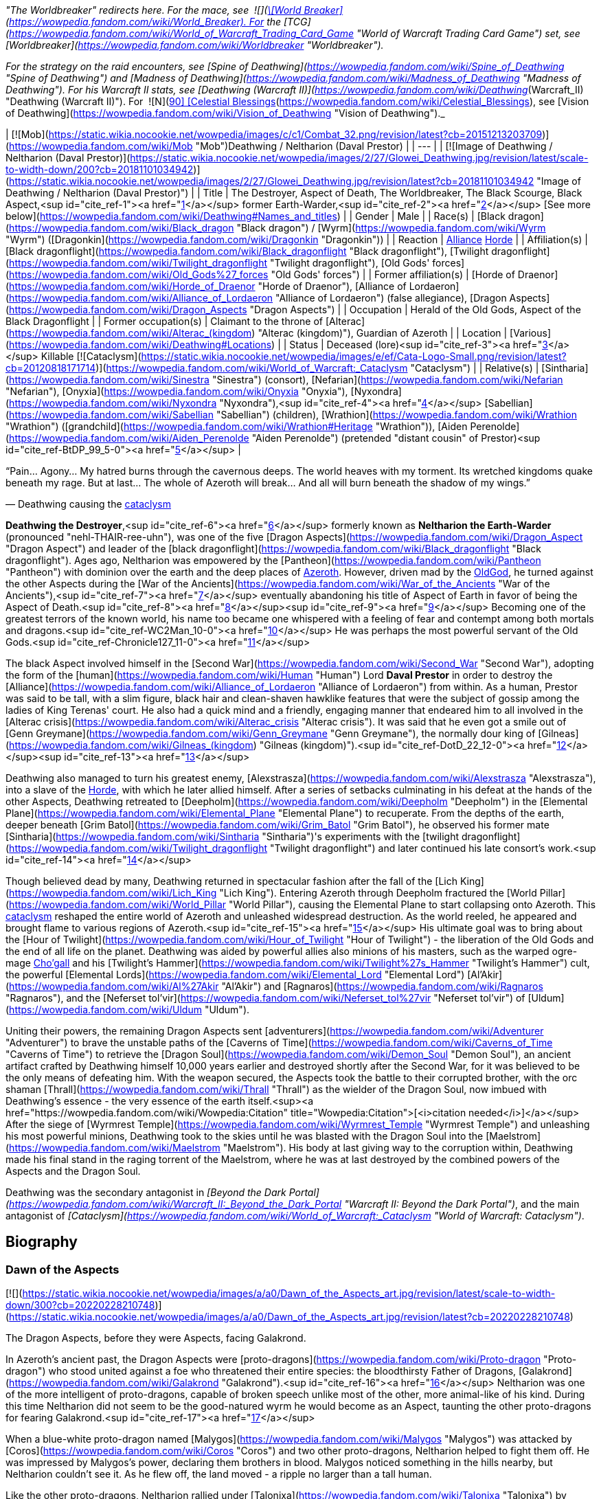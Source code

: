 _"The Worldbreaker" redirects here. For the mace, see  ![](https://static.wikia.nocookie.net/wowpedia/images/7/73/Inv_mace_52.png/revision/latest/scale-to-width-down/16?cb=20070120133248)[\[World Breaker\]](https://wowpedia.fandom.com/wiki/World_Breaker). For the [TCG](https://wowpedia.fandom.com/wiki/World_of_Warcraft_Trading_Card_Game "World of Warcraft Trading Card Game") set, see [Worldbreaker](https://wowpedia.fandom.com/wiki/Worldbreaker "Worldbreaker")._

_For the strategy on the raid encounters, see [Spine of Deathwing](https://wowpedia.fandom.com/wiki/Spine_of_Deathwing "Spine of Deathwing") and [Madness of Deathwing](https://wowpedia.fandom.com/wiki/Madness_of_Deathwing "Madness of Deathwing"). For his Warcraft II stats, see [Deathwing (Warcraft II)](https://wowpedia.fandom.com/wiki/Deathwing_(Warcraft_II) "Deathwing (Warcraft II)"). For  ![N](https://static.wikia.nocookie.net/wowpedia/images/c/cb/Neutral_15.png/revision/latest?cb=20110620220434) \[90\] [Celestial Blessings](https://wowpedia.fandom.com/wiki/Celestial_Blessings), see [Vision of Deathwing](https://wowpedia.fandom.com/wiki/Vision_of_Deathwing "Vision of Deathwing")._

| [![Mob](https://static.wikia.nocookie.net/wowpedia/images/c/c1/Combat_32.png/revision/latest?cb=20151213203709)](https://wowpedia.fandom.com/wiki/Mob "Mob")Deathwing / Neltharion
(Daval Prestor) |
| --- |
| [![Image of Deathwing / Neltharion (Daval Prestor)](https://static.wikia.nocookie.net/wowpedia/images/2/27/Glowei_Deathwing.jpg/revision/latest/scale-to-width-down/200?cb=20181101034942)](https://static.wikia.nocookie.net/wowpedia/images/2/27/Glowei_Deathwing.jpg/revision/latest?cb=20181101034942 "Image of Deathwing / Neltharion (Daval Prestor)") |
| Title | The Destroyer,
Aspect of Death,
The Worldbreaker,
The Black Scourge,
Black Aspect,<sup id="cite_ref-1"><a href="https://wowpedia.fandom.com/wiki/Deathwing#cite_note-1">[1]</a></sup>
former Earth-Warder,<sup id="cite_ref-2"><a href="https://wowpedia.fandom.com/wiki/Deathwing#cite_note-2">[2]</a></sup>
[See more below](https://wowpedia.fandom.com/wiki/Deathwing#Names_and_titles) |
| Gender | Male |
| Race(s) | [Black dragon](https://wowpedia.fandom.com/wiki/Black_dragon "Black dragon") / [Wyrm](https://wowpedia.fandom.com/wiki/Wyrm "Wyrm") ([Dragonkin](https://wowpedia.fandom.com/wiki/Dragonkin "Dragonkin")) |
| Reaction | xref:Alliance.adoc[Alliance] xref:Horde.adoc[Horde] |
| Affiliation(s) | [Black dragonflight](https://wowpedia.fandom.com/wiki/Black_dragonflight "Black dragonflight"), [Twilight dragonflight](https://wowpedia.fandom.com/wiki/Twilight_dragonflight "Twilight dragonflight"), [Old Gods' forces](https://wowpedia.fandom.com/wiki/Old_Gods%27_forces "Old Gods' forces") |
| Former affiliation(s) | [Horde of Draenor](https://wowpedia.fandom.com/wiki/Horde_of_Draenor "Horde of Draenor"), [Alliance of Lordaeron](https://wowpedia.fandom.com/wiki/Alliance_of_Lordaeron "Alliance of Lordaeron") (false allegiance), [Dragon Aspects](https://wowpedia.fandom.com/wiki/Dragon_Aspects "Dragon Aspects") |
| Occupation | Herald of the Old Gods, Aspect of the Black Dragonflight |
| Former occupation(s) | Claimant to the throne of [Alterac](https://wowpedia.fandom.com/wiki/Alterac_(kingdom) "Alterac (kingdom)"), Guardian of Azeroth |
| Location | [Various](https://wowpedia.fandom.com/wiki/Deathwing#Locations) |
| Status | Deceased (lore)<sup id="cite_ref-3"><a href="https://wowpedia.fandom.com/wiki/Deathwing#cite_note-3">[3]</a></sup>
Killable [![Cataclysm](https://static.wikia.nocookie.net/wowpedia/images/e/ef/Cata-Logo-Small.png/revision/latest?cb=20120818171714)](https://wowpedia.fandom.com/wiki/World_of_Warcraft:_Cataclysm "Cataclysm") |
| Relative(s) | [Sintharia](https://wowpedia.fandom.com/wiki/Sinestra "Sinestra") (consort),
[Nefarian](https://wowpedia.fandom.com/wiki/Nefarian "Nefarian"), [Onyxia](https://wowpedia.fandom.com/wiki/Onyxia "Onyxia"), [Nyxondra](https://wowpedia.fandom.com/wiki/Nyxondra "Nyxondra"),<sup id="cite_ref-4"><a href="https://wowpedia.fandom.com/wiki/Deathwing#cite_note-4">[4]</a></sup> [Sabellian](https://wowpedia.fandom.com/wiki/Sabellian "Sabellian") (children),
[Wrathion](https://wowpedia.fandom.com/wiki/Wrathion "Wrathion") ([grandchild](https://wowpedia.fandom.com/wiki/Wrathion#Heritage "Wrathion")),
[Aiden Perenolde](https://wowpedia.fandom.com/wiki/Aiden_Perenolde "Aiden Perenolde") (pretended "distant cousin" of Prestor)<sup id="cite_ref-BtDP_99_5-0"><a href="https://wowpedia.fandom.com/wiki/Deathwing#cite_note-BtDP_99-5">[5]</a></sup> |

“Pain... Agony... My hatred burns through the cavernous deeps. The world heaves with my torment. Its wretched kingdoms quake beneath my rage. But at last... The whole of Azeroth will break... And all will burn beneath the shadow of my wings.”

— Deathwing causing the xref:CataclysmEvent.adoc[cataclysm]

**Deathwing the Destroyer**,<sup id="cite_ref-6"><a href="https://wowpedia.fandom.com/wiki/Deathwing#cite_note-6">[6]</a></sup> formerly known as **Neltharion the Earth-Warder** (pronounced "nehl-THAIR-ree-uhn"), was one of the five [Dragon Aspects](https://wowpedia.fandom.com/wiki/Dragon_Aspect "Dragon Aspect") and leader of the [black dragonflight](https://wowpedia.fandom.com/wiki/Black_dragonflight "Black dragonflight"). Ages ago, Neltharion was empowered by the [Pantheon](https://wowpedia.fandom.com/wiki/Pantheon "Pantheon") with dominion over the earth and the deep places of xref:Azeroth.adoc[Azeroth]. However, driven mad by the xref:OldGod.adoc[OldGod], he turned against the other Aspects during the [War of the Ancients](https://wowpedia.fandom.com/wiki/War_of_the_Ancients "War of the Ancients"),<sup id="cite_ref-7"><a href="https://wowpedia.fandom.com/wiki/Deathwing#cite_note-7">[7]</a></sup> eventually abandoning his title of Aspect of Earth in favor of being the Aspect of Death.<sup id="cite_ref-8"><a href="https://wowpedia.fandom.com/wiki/Deathwing#cite_note-8">[8]</a></sup><sup id="cite_ref-9"><a href="https://wowpedia.fandom.com/wiki/Deathwing#cite_note-9">[9]</a></sup> Becoming one of the greatest terrors of the known world, his name too became one whispered with a feeling of fear and contempt among both mortals and dragons.<sup id="cite_ref-WC2Man_10-0"><a href="https://wowpedia.fandom.com/wiki/Deathwing#cite_note-WC2Man-10">[10]</a></sup> He was perhaps the most powerful servant of the Old Gods.<sup id="cite_ref-Chronicle127_11-0"><a href="https://wowpedia.fandom.com/wiki/Deathwing#cite_note-Chronicle127-11">[11]</a></sup>

The black Aspect involved himself in the [Second War](https://wowpedia.fandom.com/wiki/Second_War "Second War"), adopting the form of the [human](https://wowpedia.fandom.com/wiki/Human "Human") Lord **Daval Prestor** in order to destroy the [Alliance](https://wowpedia.fandom.com/wiki/Alliance_of_Lordaeron "Alliance of Lordaeron") from within. As a human, Prestor was said to be tall, with a slim figure, black hair and clean-shaven hawklike features that were the subject of gossip among the ladies of King Terenas' court. He also had a quick mind and a friendly, engaging manner that endeared him to all involved in the [Alterac crisis](https://wowpedia.fandom.com/wiki/Alterac_crisis "Alterac crisis"). It was said that he even got a smile out of [Genn Greymane](https://wowpedia.fandom.com/wiki/Genn_Greymane "Genn Greymane"), the normally dour king of [Gilneas](https://wowpedia.fandom.com/wiki/Gilneas_(kingdom) "Gilneas (kingdom)").<sup id="cite_ref-DotD_22_12-0"><a href="https://wowpedia.fandom.com/wiki/Deathwing#cite_note-DotD_22-12">[12]</a></sup><sup id="cite_ref-13"><a href="https://wowpedia.fandom.com/wiki/Deathwing#cite_note-13">[13]</a></sup>

Deathwing also managed to turn his greatest enemy, [Alexstrasza](https://wowpedia.fandom.com/wiki/Alexstrasza "Alexstrasza"), into a slave of the xref:Horde.adoc[Horde], with which he later allied himself. After a series of setbacks culminating in his defeat at the hands of the other Aspects, Deathwing retreated to [Deepholm](https://wowpedia.fandom.com/wiki/Deepholm "Deepholm") in the [Elemental Plane](https://wowpedia.fandom.com/wiki/Elemental_Plane "Elemental Plane") to recuperate. From the depths of the earth, deeper beneath [Grim Batol](https://wowpedia.fandom.com/wiki/Grim_Batol "Grim Batol"), he observed his former mate [Sintharia](https://wowpedia.fandom.com/wiki/Sintharia "Sintharia")'s experiments with the [twilight dragonflight](https://wowpedia.fandom.com/wiki/Twilight_dragonflight "Twilight dragonflight") and later continued his late consort's work.<sup id="cite_ref-14"><a href="https://wowpedia.fandom.com/wiki/Deathwing#cite_note-14">[14]</a></sup>

Though believed dead by many, Deathwing returned in spectacular fashion after the fall of the [Lich King](https://wowpedia.fandom.com/wiki/Lich_King "Lich King"). Entering Azeroth through Deepholm fractured the [World Pillar](https://wowpedia.fandom.com/wiki/World_Pillar "World Pillar"), causing the Elemental Plane to start collapsing onto Azeroth. This xref:CataclysmEvent.adoc[cataclysm] reshaped the entire world of Azeroth and unleashed widespread destruction. As the world reeled, he appeared and brought flame to various regions of Azeroth.<sup id="cite_ref-15"><a href="https://wowpedia.fandom.com/wiki/Deathwing#cite_note-15">[15]</a></sup> His ultimate goal was to bring about the [Hour of Twilight](https://wowpedia.fandom.com/wiki/Hour_of_Twilight "Hour of Twilight") - the liberation of the Old Gods and the end of all life on the planet. Deathwing was aided by powerful allies also minions of his masters, such as the warped ogre-mage xref:Chogall.adoc[Cho'gall] and his [Twilight's Hammer](https://wowpedia.fandom.com/wiki/Twilight%27s_Hammer "Twilight's Hammer") cult, the powerful [Elemental Lords](https://wowpedia.fandom.com/wiki/Elemental_Lord "Elemental Lord") [Al'Akir](https://wowpedia.fandom.com/wiki/Al%27Akir "Al'Akir") and [Ragnaros](https://wowpedia.fandom.com/wiki/Ragnaros "Ragnaros"), and the [Neferset tol'vir](https://wowpedia.fandom.com/wiki/Neferset_tol%27vir "Neferset tol'vir") of [Uldum](https://wowpedia.fandom.com/wiki/Uldum "Uldum").

Uniting their powers, the remaining Dragon Aspects sent [adventurers](https://wowpedia.fandom.com/wiki/Adventurer "Adventurer") to brave the unstable paths of the [Caverns of Time](https://wowpedia.fandom.com/wiki/Caverns_of_Time "Caverns of Time") to retrieve the [Dragon Soul](https://wowpedia.fandom.com/wiki/Demon_Soul "Demon Soul"), an ancient artifact crafted by Deathwing himself 10,000 years earlier and destroyed shortly after the Second War, for it was believed to be the only means of defeating him. With the weapon secured, the Aspects took the battle to their corrupted brother, with the orc shaman [Thrall](https://wowpedia.fandom.com/wiki/Thrall "Thrall") as the wielder of the Dragon Soul, now imbued with Deathwing's essence - the very essence of the earth itself.<sup><a href="https://wowpedia.fandom.com/wiki/Wowpedia:Citation" title="Wowpedia:Citation">[<i>citation needed</i>]</a></sup>  After the siege of [Wyrmrest Temple](https://wowpedia.fandom.com/wiki/Wyrmrest_Temple "Wyrmrest Temple") and unleashing his most powerful minions, Deathwing took to the skies until he was blasted with the Dragon Soul into the [Maelstrom](https://wowpedia.fandom.com/wiki/Maelstrom "Maelstrom"). His body at last giving way to the corruption within, Deathwing made his final stand in the raging torrent of the Maelstrom, where he was at last destroyed by the combined powers of the Aspects and the Dragon Soul.

Deathwing was the secondary antagonist in _[Beyond the Dark Portal](https://wowpedia.fandom.com/wiki/Warcraft_II:_Beyond_the_Dark_Portal "Warcraft II: Beyond the Dark Portal")_, and the main antagonist of _[Cataclysm](https://wowpedia.fandom.com/wiki/World_of_Warcraft:_Cataclysm "World of Warcraft: Cataclysm")_.

## Biography

### Dawn of the Aspects

[![](https://static.wikia.nocookie.net/wowpedia/images/a/a0/Dawn_of_the_Aspects_art.jpg/revision/latest/scale-to-width-down/300?cb=20220228210748)](https://static.wikia.nocookie.net/wowpedia/images/a/a0/Dawn_of_the_Aspects_art.jpg/revision/latest?cb=20220228210748)

The Dragon Aspects, before they were Aspects, facing Galakrond.

In Azeroth's ancient past, the Dragon Aspects were [proto-dragons](https://wowpedia.fandom.com/wiki/Proto-dragon "Proto-dragon") who stood united against a foe who threatened their entire species: the bloodthirsty Father of Dragons, [Galakrond](https://wowpedia.fandom.com/wiki/Galakrond "Galakrond").<sup id="cite_ref-16"><a href="https://wowpedia.fandom.com/wiki/Deathwing#cite_note-16">[16]</a></sup> Neltharion was one of the more intelligent of proto-dragons, capable of broken speech unlike most of the other, more animal-like of his kind. During this time Neltharion did not seem to be the good-natured wyrm he would become as an Aspect, taunting the other proto-dragons for fearing Galakrond.<sup id="cite_ref-17"><a href="https://wowpedia.fandom.com/wiki/Deathwing#cite_note-17">[17]</a></sup>

When a blue-white proto-dragon named [Malygos](https://wowpedia.fandom.com/wiki/Malygos "Malygos") was attacked by [Coros](https://wowpedia.fandom.com/wiki/Coros "Coros") and two other proto-dragons, Neltharion helped to fight them off. He was impressed by Malygos's power, declaring them brothers in blood. Malygos noticed something in the hills nearby, but Neltharion couldn't see it. As he flew off, the land moved - a ripple no larger than a tall human.

Like the other proto-dragons, Neltharion rallied under [Talonixa](https://wowpedia.fandom.com/wiki/Talonixa "Talonixa") by accepting her as alpha in order to deal with the threat of Galakrond and the [not-living](https://wowpedia.fandom.com/wiki/Not-living "Not-living"), though he did not trust her. During this time Neltharion and Malygos quickly became fast friends with [Nozdormu](https://wowpedia.fandom.com/wiki/Nozdormu "Nozdormu"), [Alexstrasza](https://wowpedia.fandom.com/wiki/Alexstrasza "Alexstrasza"), and [Ysera](https://wowpedia.fandom.com/wiki/Ysera "Ysera"). While not agreeing with all of Ysera's beliefs Neltharion was rather stunned at Talonixa's deception of herding the bitten into a cave and then collapsing it on them, which eventually killed all the bitten who had begun to act like Galakrond.

Neltharion later found himself as part of Talonixa's proto-dragon army that moved to combat Galakrond. Before the proto-dragon army engaged their enemy in battle Malygos devised a plan in which the army would fly higher in the air where Galakrond could not fly. Quickly informing Talonixa of his plan Malygos was relived that to note that she was considering it. However, hearing his sigh Talonixa took it as a sign of Malygos's satisfaction of her bowing to his wisdom and engaged Malygos in battle. While Nozdormu and Neltharion were quick to help Malygos, Talonixa was helped by her two lieutenants. Despite Nozdormu encouraging a retreat, Neltharion openly called for Malygos to fight Talonixa and became the new alpha an action that enraged Talonixa and brought more of her followers to join her, which caused the trio to flee high into the air.

Using his not-living Galakrond was able to lure Talonixa's army into a trap where he erupted from the ground when the army was in position and swiftly shattered it. After killing Talonixa, Galakrond was unable to devour the fast of the army due to the actions of Malygos, Nozdormu, and Neltharion. As Malygos broke off to find Ysera and Alexstrasza, Galakrond ended engaging in battle against the future aspects only to be driven off by [Tyr](https://wowpedia.fandom.com/wiki/Tyr "Tyr") after being stunned by his hammer.

An unknown time later, Tyr met with the five proto-dragons, informing them that Galakrond was sleeping in a mountain range to the north and that it was the perfect time to attack. He told them to eat before doing so, and just before they left Tyr held the octagonal artifact before Nozdormu and Neltharion as he had to the others before. After doing so, Tyr vanished in the blink of an eye.

Tyr and the proto-dragons met up near Galakrond's slumbering place, which xref:Kalecgos.adoc[Kalecgos] would later note in his visions was nowhere near [Galakrond's Rest](https://wowpedia.fandom.com/wiki/Galakrond%27s_Rest "Galakrond's Rest"). Save for Ysera, they all began the battle against Galakrond, who had grown larger and even more mutated than before. Throughout the battle, the octagonal object on Tyr's belt glowed ever brighter. When Galakrond suddenly expanded in size without warning, Tyr's hammer could no longer harm him. With a flap of wings, Galakrond called up a massive wind that scattered the fighters. Ysera suddenly appeared and Galakrond attempted to devour her, but Tyr silenced his laughter with a mighty blow from his hammer. Tyr pulled Galakrond to the ground and began to mercilessly beat him even as Galakrond began mutating further - as he began to resemble a true dragon.

In the battle, Tyr's hammer and the strange artifact were knocked free from his person. Tyr reached to grab the artifact, just as Galakrond's massive maw came within range and the monster clamped down on Tyr's hand. Malygos moved to save Tyr, examining the bloody stump as Galakrond roared in triumph and grew ever larger. An unconscious Tyr was brought to a frozen lake by the proto-dragons, only to vanish from the shore. After being attacked by two not-living Ysera and the others found they could not find Tyr where they left him, concluding that some beast must have taken him for food.

After recuperating Neltharion and the others decide to hunt down Galakrond in order to kill him once and for all or die trying. Nozdormu along with the others would be stunned to learn that Galakrond had begun to devour the not-living in order to feed his hunger and shortly after would engage in battle with the behemoth. During the battle, Neltharion would work closely with Malygos and the pair would ultimately kill Galakrond after they forced a boulder down his throat.

After killing Galakrond Neltharion and the others were approached by two other watchers, who revealed that they had taken Tyr to help him. As the proto-dragons were acknowledging the offer, Nozdormu noticed Neltharion staring off toward the mountains, as if he were listening to something. Agreeing to protect Azeroth with his friends, the two watchers were joined by two others and the [titans](https://wowpedia.fandom.com/wiki/Titan "Titan") acted through the keepers to transform Neltharion and the others into the [Dragon Aspects](https://wowpedia.fandom.com/wiki/Dragon_Aspects "Dragon Aspects"). One of their first acts was to encourage the rumor that titans created them from Galakrond, to prevent the truth about Galakrond from leaking to ensure no one would follow in the behemoth's footsteps.<sup id="cite_ref-18"><a href="https://wowpedia.fandom.com/wiki/Deathwing#cite_note-18">[18]</a></sup>

### As a Dragon Aspect

[![](https://static.wikia.nocookie.net/wowpedia/images/a/a8/Neltharion_TCG.jpg/revision/latest/scale-to-width-down/180?cb=20120916044825)](https://static.wikia.nocookie.net/wowpedia/images/a/a8/Neltharion_TCG.jpg/revision/latest?cb=20120916044825)

Neltharion, the Earth-Warder.

[![](https://static.wikia.nocookie.net/wowpedia/images/f/f5/Legacies_Neltharion_Drachtyr.jpg/revision/latest/scale-to-width-down/180?cb=20221227024121)](https://static.wikia.nocookie.net/wowpedia/images/f/f5/Legacies_Neltharion_Drachtyr.jpg/revision/latest?cb=20221227024121)

Neltharion and his [dracthyr](https://wowpedia.fandom.com/wiki/Dracthyr "Dracthyr") army.

[![](https://static.wikia.nocookie.net/wowpedia/images/3/30/Legacies_Neltharion_Corruption.jpg/revision/latest/scale-to-width-down/180?cb=20221227023346)](https://static.wikia.nocookie.net/wowpedia/images/3/30/Legacies_Neltharion_Corruption.jpg/revision/latest?cb=20221227023346)

Neltharion gave in to the whispers of the xref:OldGod.adoc[OldGod].

Now the caretaker of the continents of Azeroth, with domain over the earth and the deep places of the world, Neltharion used his power with wisdom and benevolence, forging mountains and rivers for the benefit of mortal races.<sup id="cite_ref-19"><a href="https://wowpedia.fandom.com/wiki/Deathwing#cite_note-19">[19]</a></sup> [His lair](https://wowpedia.fandom.com/wiki/Neltharion%27s_Lair "Neltharion's Lair") was located in a mountainous region near the night elf city of [Suramar](https://wowpedia.fandom.com/wiki/Suramar "Suramar"), where he stored one of the [Pillars of Creation](https://wowpedia.fandom.com/wiki/Pillars_of_Creation "Pillars of Creation"), the  ![](https://static.wikia.nocookie.net/wowpedia/images/5/5f/Inv_mace_1h_titanpillar_b_01.png/revision/latest/scale-to-width-down/16?cb=20160901194934)[\[Hammer of Khaz'goroth\]](https://wowpedia.fandom.com/wiki/Hammer_of_Khaz%27goroth). The [shamanistic](https://wowpedia.fandom.com/wiki/Shaman "Shaman"), cave-dwelling [drogbar](https://wowpedia.fandom.com/wiki/Drogbar "Drogbar") served him.<sup id="cite_ref-20"><a href="https://wowpedia.fandom.com/wiki/Deathwing#cite_note-20">[20]</a></sup> In peaceful times, Neltharion was renowned for his wisdom and power and became known as Neltharion the Earth-Warder, a great protector of the land. [Malygos](https://wowpedia.fandom.com/wiki/Malygos "Malygos"), now the Spell-Weaver and the Aspect of magic, was his closest friend. They often had friendly banter.<sup id="cite_ref-21"><a href="https://wowpedia.fandom.com/wiki/Deathwing#cite_note-21">[21]</a></sup>

Twenty thousand years ago, Neltharion created the [dracthyr](https://wowpedia.fandom.com/wiki/Dracthyr "Dracthyr").<sup id="cite_ref-Lessons_22-0"><a href="https://wowpedia.fandom.com/wiki/Deathwing#cite_note-Lessons-22">[22]</a></sup> Concerned at the rift between the Dragon Aspects and [Primal Incarnates](https://wowpedia.fandom.com/wiki/Primal_Incarnates "Primal Incarnates"), Neltharion knew a war was coming even though Alexstrasza thought she could soothe tensions with only words. The [drakonid](https://wowpedia.fandom.com/wiki/Drakonid "Drakonid") were slow, and [dragonspawn](https://wowpedia.fandom.com/wiki/Dragonspawn "Dragonspawn") fragile, but Neltharion saw potential in the mortal races that had begun to emerge across the world. He created the dracthyr as "ideal soldiers," combing the essence of dragons with the traits of mortal races.<sup id="cite_ref-RunsInTheFamily_23-0"><a href="https://wowpedia.fandom.com/wiki/Deathwing#cite_note-RunsInTheFamily-23">[23]</a></sup> Neltharion used a titan artifact, a gauntlet which he wore in his human form, to use [order](https://wowpedia.fandom.com/wiki/Arcane "Arcane") magic to keep the dracthyr under his control. [Raszageth](https://wowpedia.fandom.com/wiki/Raszageth "Raszageth"), one of the leaders of the Primalist rebellion known as the [Primal Incarnates](https://wowpedia.fandom.com/wiki/Primal_Incarnates "Primal Incarnates"), attacked Neltharion and his dracthyr army at the [Forbidden Reach](https://wowpedia.fandom.com/wiki/Forbidden_Reach "Forbidden Reach") and during the fighting destroyed the relic. Seeing no other way to stop the Primalists, this was the moment that Neltharion gave in to the whispers of the xref:OldGod.adoc[OldGod] that had long haunted him, and used their power to seal Raszageth away.<sup id="cite_ref-Legacies3_24-0"><a href="https://wowpedia.fandom.com/wiki/Deathwing#cite_note-Legacies3-24">[24]</a></sup>

Without the titan relic which he used to control the dracthyr, Neltharion deemed them a risk. He contacted Malygos, beside himself and telling Malygos everything was falling apart and the dracthyr needed to be contained.<sup id="cite_ref-25"><a href="https://wowpedia.fandom.com/wiki/Deathwing#cite_note-25">[25]</a></sup> He ordered them into creches beneath the Forbidden Reach, and asked Malygos to put them into stasis with his magic. Malygos left behind a contingent of blue dragons to watch over them. They would slumber there, forgotten, for 20,000 years.<sup id="cite_ref-Legacies3_24-1"><a href="https://wowpedia.fandom.com/wiki/Deathwing#cite_note-Legacies3-24">[24]</a></sup><sup id="cite_ref-Lessons_22-1"><a href="https://wowpedia.fandom.com/wiki/Deathwing#cite_note-Lessons-22">[22]</a></sup><sup id="cite_ref-26"><a href="https://wowpedia.fandom.com/wiki/Deathwing#cite_note-26">[26]</a></sup> Many years later, [Nozdormu](https://wowpedia.fandom.com/wiki/Nozdormu "Nozdormu") would come to believe that Neltharion still had a purpose for them, and put them into stasis so that one day they could choose their own destinies.<sup id="cite_ref-Legacies3_24-2"><a href="https://wowpedia.fandom.com/wiki/Deathwing#cite_note-Legacies3-24">[24]</a></sup>

### The Winterskorn War

When fallen [Keeper](https://wowpedia.fandom.com/wiki/Keeper "Keeper") [Loken](https://wowpedia.fandom.com/wiki/Loken "Loken") instigated the [Winterskorn War](https://wowpedia.fandom.com/wiki/Winterskorn_War "Winterskorn War"), fought between the [Winterskorn](https://wowpedia.fandom.com/wiki/Winterskorn "Winterskorn") [vrykul](https://wowpedia.fandom.com/wiki/Vrykul "Vrykul") and the [earthen](https://wowpedia.fandom.com/wiki/Earthen "Earthen"), [Tyr](https://wowpedia.fandom.com/wiki/Tyr "Tyr") and his allies fought on the earthen's side. However, when Tyr realized that they could not win against the [Winterskorn clan](https://wowpedia.fandom.com/wiki/Winterskorn_clan "Winterskorn clan") alone, he called upon the Dragon Aspects for aid. The noble Aspects grew enraged upon seeing so many dead titan-forged. Their fury only deepened when they learned that proto-dragons had been enslaved. Without hesitation, the Aspects took wing and unleashed their powers on the Winterskorn's iron ranks.

Much as they had done in the fight against [Galakrond](https://wowpedia.fandom.com/wiki/Galakrond "Galakrond"), the Aspects worked in unison to overwhelm and decimate the vrykul army. [Alexstrasza](https://wowpedia.fandom.com/wiki/Alexstrasza "Alexstrasza") held the Winterskorn at bay with towering walls of enchanted fire. [Malygos](https://wowpedia.fandom.com/wiki/Malygos "Malygos") drained the magical essence that fueled the constructs and golems, rendering them useless. He also shattered the enchanted snares that bound the proto-dragons and set the beasts free. Neltharion raised mountains from the earth to corral and contain the vrykul and their giant masters. Lastly, [Ysera](https://wowpedia.fandom.com/wiki/Ysera "Ysera") and [Nozdormu](https://wowpedia.fandom.com/wiki/Nozdormu "Nozdormu") combined their powers to create a spell that would bring a decisive end to the conflict.

Ysera and Nozdormu enveloped the Winterskorn in a cloying mist that caused the titan-forged to fall asleep. These incapacitated creatures were then locked away in entombed cities across northern Kalimdor. They would not know the peaceful slumber of the [Emerald Dream](https://wowpedia.fandom.com/wiki/Emerald_Dream "Emerald Dream"). Rather, they would languish in a timeless, unconscious slumber for thousands upon thousands of years.<sup id="cite_ref-27"><a href="https://wowpedia.fandom.com/wiki/Deathwing#cite_note-27">[27]</a></sup>

### Corruption

[![](https://static.wikia.nocookie.net/wowpedia/images/2/2c/Legacies_Neltharion_visage.png/revision/latest/scale-to-width-down/140?cb=20221103220122)](https://static.wikia.nocookie.net/wowpedia/images/2/2c/Legacies_Neltharion_visage.png/revision/latest?cb=20221103220122)

Neltharion in his [human](https://wowpedia.fandom.com/wiki/Human "Human") visage form.

Although he was revered as a Dragon Aspect, Neltharion silently chafed at what he felt was a burden that had been inflicted on him; though he could command the entire weight of Azeroth itself, that same weight constantly pressed on his body every waking moment, the load making him feel suffocated to the point that he felt his very spirit unraveling. Neltharion believed that he must bear this burden alone, but ultimately found it to be too much, and began to resent the charge placed upon him. The belief that the titans viewed Azeroth as an experiment only fueled his bitterness. During his conversation with Thrall millennia later, he admitted that he served the Old Gods largely because he believed that they would free him from this burden.<sup id="cite_ref-ChOTA_28-0"><a href="https://wowpedia.fandom.com/wiki/Deathwing#cite_note-ChOTA-28">[28]</a></sup>

Then came the madness that destroyed Neltharion's mind, changing him and his kind forever and leading to the creation of the powerful item known as the Dragon Soul, later the [Demon Soul](https://wowpedia.fandom.com/wiki/Demon_Soul "Demon Soul"). The inner-voices of the Old Gods convinced him that he could have power beyond his imagination if he served them. The voices made him paranoid of even his own [black dragonflight](https://wowpedia.fandom.com/wiki/Black_dragonflight "Black dragonflight"). Neltharion began to yearn for a world dominated by his black dragonflight — a world in which the other dragonflights ceased to exist and [Ysera](https://wowpedia.fandom.com/wiki/Ysera "Ysera") and [Alexstrasza](https://wowpedia.fandom.com/wiki/Alexstrasza "Alexstrasza") would be his petty slaves for mating. The Old Gods convinced Neltharion to create the [Dragon Soul](https://wowpedia.fandom.com/wiki/Demon_Soul "Demon Soul"). With the help of [goblin](https://wowpedia.fandom.com/wiki/Goblin "Goblin") servants led by [Meklo](https://wowpedia.fandom.com/wiki/Meklo "Meklo"), Neltharion created a simple golden disc made of his blood and forged in the goblins' cauldrons and anvils deep beneath the earth. Empowered by Neltharion's magic, the simple disc was magically shielded so that the other [Dragon Aspects](https://wowpedia.fandom.com/wiki/Dragon_Aspect "Dragon Aspect") could not see within it. There was an evil within the disc, some taint of the Old Gods, though its exact nature is not known.

Neltharion had the drogbar experiment with ways to merge the elements into a [binding ore](https://wowpedia.fandom.com/wiki/Elementium "Elementium"). He believed it would be the ultimate tool in his rise to power. There were at least fifty attempts.<sup id="cite_ref-29"><a href="https://wowpedia.fandom.com/wiki/Deathwing#cite_note-29">[29]</a></sup>

### War of the Ancients

[![](https://static.wikia.nocookie.net/wowpedia/images/2/2e/Legacies_Neltharion_WotA.png/revision/latest/scale-to-width-down/180?cb=20221101180326)](https://static.wikia.nocookie.net/wowpedia/images/2/2e/Legacies_Neltharion_WotA.png/revision/latest?cb=20221101180326)

Neltharion battles the [Burning Legion](https://wowpedia.fandom.com/wiki/Burning_Legion "Burning Legion").

[![](https://static.wikia.nocookie.net/wowpedia/images/d/d5/Legacies_Neltharion_plan.jpg/revision/latest/scale-to-width-down/180?cb=20221227211338)](https://static.wikia.nocookie.net/wowpedia/images/d/d5/Legacies_Neltharion_plan.jpg/revision/latest?cb=20221227211338)

Neltharion reveals his plan to win the [war](https://wowpedia.fandom.com/wiki/War_of_the_Ancients "War of the Ancients").

[![](https://static.wikia.nocookie.net/wowpedia/images/4/47/Legacies_Neltharion_betrayal.jpg/revision/latest/scale-to-width-down/180?cb=20221227014446)](https://static.wikia.nocookie.net/wowpedia/images/4/47/Legacies_Neltharion_betrayal.jpg/revision/latest?cb=20221227014446)

Neltharion reveals his true nature as Deathwing.

When the [Burning Legion](https://wowpedia.fandom.com/wiki/Burning_Legion "Burning Legion") entered xref:Azeroth.adoc[Azeroth] during the [War of the Ancients](https://wowpedia.fandom.com/wiki/War_of_the_Ancients "War of the Ancients"), Neltharion saw the opportunity to complete his Dragon Soul. Guided by the voices of the Old Gods, he first captured demons of the Burning Legion and added their powers to the Dragon Soul. Neltharion then convinced [Malygos](https://wowpedia.fandom.com/wiki/Malygos "Malygos") to help him with the other Dragon Aspects. All of them agreed to give a portion of their powers to the Dragon Soul, including all dragons of their dragonflights. Neltharion proposed that the Dragon Soul disc could be a weapon of great power to destroy the demons of the Burning Legion. Unknown to the rest, Neltharion was the only one who did not give of his powers to the Dragon Soul.

Neltharion, the Dragon Aspects and their dragonflights flew toward [Zin-Azshari](https://wowpedia.fandom.com/wiki/Zin-Azshari "Zin-Azshari") where the [night elves](https://wowpedia.fandom.com/wiki/Night_elf "Night elf") held the demons at bay. The dragons awaited Neltharion's first attack. He grabbed the Dragon Soul and by channeling his destructive power through it destroyed thousands of demons with one swing of radiant magic. The Dragon Aspects watched in horror as Neltharion also killed hundreds of night elves and other allies along with the demons.

Neltharion revealed the depths of his betrayal at last. Now with the disc at his command, he wanted all races and the demons to see his power and to bow to him. The Dragon Aspects attacked Neltharion in an attempt to take the Dragon Soul from him and to reason with him in hopes of determining the cause of his perfidy. Malygos' blue dragonflight surrounded Neltharion, but with a swing of the Dragon Soul, most of the blue dragons perished. The next swing of the Dragon Soul paralyzed all dragonflights and the Dragon Aspects in mid-air, rendering them unable to move or speak. Neltharion then struck out at the Dragon Aspects and their dragonflights, destroying many and scattering them far across the land.

Neltharion's betrayal struck a great blow to the Aspects, and their fear of being destroyed like the blue dragonflight kept them in seclusion. In desperation, the Aspects shielded themselves and hid to become undetected even by each other.

### Rise of the Destroyer

The growing corruption in Neltharion's heart warped his body, as the angelic dragon began taking a more demonic appearance, similar to how [Sargeras](https://wowpedia.fandom.com/wiki/Sargeras "Sargeras") changed to a more demonic form after his corruption. Neltharion's body cracked open, revealing his molten heart, and magma and fire flowed off his chest. His eyes became aflame in red, demonstrating the magnitude of his power and the depths of his evil. Thus was Deathwing the Destroyer born, and the Dragon Soul was renamed the [Demon Soul](https://wowpedia.fandom.com/wiki/Demon_Soul "Demon Soul").

Deathwing returned to his lair in what would later be known as [Highmountain](https://wowpedia.fandom.com/wiki/Highmountain "Highmountain"). His proximity to the Demon Soul was ripping his body apart, so goblin smiths forged an armor of [adamantium](https://wowpedia.fandom.com/wiki/Adamantine "Adamantine") steel to serve as a vessel to contain Deathwing's raging powers and keep them in check, which were then placed on his body by the drogbar, whom he had enslaved.<sup id="cite_ref-30"><a href="https://wowpedia.fandom.com/wiki/Deathwing#cite_note-30">[30]</a></sup> Only the adamantium plates bolted to his spine kept the power from destroying his body.

The Old Gods had manipulated Deathwing into creating the Demon Soul, but their true intention was that the demons would inform their lord [Sargeras](https://wowpedia.fandom.com/wiki/Sargeras "Sargeras") of the great power of the weapon used against them. Sargeras would no doubt want the Demon Soul to power the gateway that would let him enter Azeroth. By using the Demon Soul to amplify the gateway, the three Old Gods hoped to escape their prison beneath the planet.

However, [Malfurion Stormrage](https://wowpedia.fandom.com/wiki/Malfurion_Stormrage "Malfurion Stormrage") used the [Emerald Dream](https://wowpedia.fandom.com/wiki/Emerald_Dream "Emerald Dream") to find Deathwing's lair and stole the Demon Soul from the black dragon, who tried to pursue the thief in vain. [Illidan](https://wowpedia.fandom.com/wiki/Illidan "Illidan") and [Varo'then](https://wowpedia.fandom.com/wiki/Varo%27then "Varo'then") captured Malfurion and took the Demon Soul back to [Zin-Azshari](https://wowpedia.fandom.com/wiki/Zin-Azshari "Zin-Azshari"), to [Mannoroth the Destructor](https://wowpedia.fandom.com/wiki/Mannoroth_the_Destructor "Mannoroth the Destructor"), the general of the Legion's armies. It was used to power up the portal that would allow Sargeras to enter Azeroth.

Deathwing tried one last time to recover the disk when it was being used by both Sargeras and the Old Gods, and actually succeeded in reaching it. Deathwing was almost destroyed in the attempt, but after he got the Demon Soul, an enormous surge of power made him lose his grip on the disk and sent him spiraling far away from the portal. Shortly afterward, an incarnation of Nozdormu from millennia later prevented the Soul from falling into the Well below and brought it with him back to the future.

After the Burning Legion was defeated, and the Demon Soul returned from the future, the Dragon Aspects sealed the artifact with their energies, so that Deathwing should never be able to manipulate the Demon Soul. The artifact was hidden in an undisclosed location by Malfurion at the request of the Dragon Aspects. No longer in possession of the artifact and now unable to use it, Deathwing vowed to destroy most life and to wreak havoc on the planet. With his powers over earth, Neltharion caused volcanoes to rise along with the destruction already caused by the [Well of Eternity](https://wowpedia.fandom.com/wiki/Well_of_Eternity "Well of Eternity")'s implosion, sinking most of [Kalimdor](https://wowpedia.fandom.com/wiki/Kalimdor "Kalimdor") below the ocean. He himself chose Deathwing as his title, to better show his contempt and intentions for the lesser creatures around him.<sup id="cite_ref-DotD_135_31-0"><a href="https://wowpedia.fandom.com/wiki/Deathwing#cite_note-DotD_135-31">[31]</a></sup>

After the war, Deathwing retreated to [Neltharion's Vault](https://wowpedia.fandom.com/wiki/Neltharion%27s_Vault "Neltharion's Vault") near his lair in the mountainous region, which had recently been renamed [Highmountain](https://wowpedia.fandom.com/wiki/Highmountain "Highmountain") by the [tauren](https://wowpedia.fandom.com/wiki/Tauren "Tauren") living there in honor of the hero [Huln Highmountain](https://wowpedia.fandom.com/wiki/Huln_Highmountain "Huln Highmountain").<sup id="cite_ref-32"><a href="https://wowpedia.fandom.com/wiki/Deathwing#cite_note-32">[32]</a></sup> Huln and an uprising of Deathwing's drogbar slaves battled the Earth Warder, and with the  ![](https://static.wikia.nocookie.net/wowpedia/images/5/5f/Inv_mace_1h_titanpillar_b_01.png/revision/latest/scale-to-width-down/16?cb=20160901194934)[\[Hammer of Khaz'goroth\]](https://wowpedia.fandom.com/wiki/Hammer_of_Khaz%27goroth) Huln banished Deathwing from the land, sending him to [Deepholm](https://wowpedia.fandom.com/wiki/Deepholm "Deepholm").<sup id="cite_ref-33"><a href="https://wowpedia.fandom.com/wiki/Deathwing#cite_note-33">[33]</a></sup>

After Deathwing returned to Azeroth, he settled into a deep slumber. He needed time to recover from his wounds caused by the Demon Soul and to regain his strength. During his long slumber, the other dragonflights would hunt his corrupted black dragonflight to the brink of extinction.<sup id="cite_ref-Chronicle139-141_34-0"><a href="https://wowpedia.fandom.com/wiki/Deathwing#cite_note-Chronicle139-141-34">[34]</a></sup>

### First War

Ten thousand years later, the xref:DarkPortal.adoc[Dark Portal] between Azeroth and [Draenor](https://wowpedia.fandom.com/wiki/Draenor "Draenor") was opened by [Medivh](https://wowpedia.fandom.com/wiki/Medivh "Medivh") and [Gul'dan](https://wowpedia.fandom.com/wiki/Gul%27dan "Gul'dan"). The incredible amount of magic roused Deathwing from his slumber. He watched with fascination as [Stormwind](https://wowpedia.fandom.com/wiki/Stormwind_(kingdom) "Stormwind (kingdom)") and the [Horde](https://wowpedia.fandom.com/wiki/Old_Horde "Old Horde") fought, and he became convinced that the [orcs](https://wowpedia.fandom.com/wiki/Orc "Orc") would be the means to restore his flight to its full glory. However, he knew the other Dragon Aspects and the mortal races would oppose him if he came out of hiding. If the Horde could break Azeroth's kingdoms, Deathwing could devote his full attention to fending off the Aspects. During the [First War](https://wowpedia.fandom.com/wiki/First_War "First War"), Deathwing's Old God masters urged him to take small steps to aid the orcs. He did nothing drastic, for fear of attracting the Aspects' attention, yet the Old Gods saw Deathwing's intervention as a way to engulf the world in chaos.<sup id="cite_ref-Chronicle139-141_34-1"><a href="https://wowpedia.fandom.com/wiki/Deathwing#cite_note-Chronicle139-141-34">[34]</a></sup>

The first thing Deathwing did was take the guise of a noble human from Stormwind and travel to [Lordaeron](https://wowpedia.fandom.com/wiki/Lordaeron "Lordaeron"). He charmed the aristocracy, and when stories of the Horde invasion finally reached Lordaeron, Deathwing openly scoffed at them. He told Lordaeron's nobles that the tales were fabrications meant to hide growing problems with rebels in Stormwind, and his lies were much more convincing than Stormwind's desperate pleas for help. To win over those who stubbornly believed the reports, Deathwing subtly influenced the minds of Lordaeron's nobles with his magic, preventing them from taking any action against the Horde.<sup id="cite_ref-Chronicle139-141_34-2"><a href="https://wowpedia.fandom.com/wiki/Deathwing#cite_note-Chronicle139-141-34">[34]</a></sup>

Deathwing did not only involve himself with human affairs, either. Once he was certain Lordaeron would not send aid to Stormwind, Deathwing moved south. He took the form of a [Blackrock](https://wowpedia.fandom.com/wiki/Blackrock_clan "Blackrock clan") orc and lived among the orcs for months, examining their society from the inside. He had easily sensed the hidden power driving the Horde's actions, and before long Deathwing maneuvered himself into the good graces of several individuals. [Gul'dan](https://wowpedia.fandom.com/wiki/Gul%27dan "Gul'dan") believed Deathwing's orc disguise to be a loyal follower, [Blackhand](https://wowpedia.fandom.com/wiki/Blackhand "Blackhand") believed him a proud Blackrock orc, and [Orgrim Doomhammer](https://wowpedia.fandom.com/wiki/Orgrim_Doomhammer "Orgrim Doomhammer") believed he was a stalwart ally. When Blackhand fell to Orgrim, Deathwing did not see it as an issue. As a servant of the Old Gods, he saw the shattering of the Burning Legion's hold on the orcs as a good thing that only served to make them more vulnerable to his own masters.<sup id="cite_ref-Chronicle139-141_34-3"><a href="https://wowpedia.fandom.com/wiki/Deathwing#cite_note-Chronicle139-141-34">[34]</a></sup>

### Second War

[![](https://static.wikia.nocookie.net/wowpedia/images/2/29/HeroDeathWingWC2.gif/revision/latest?cb=20100202032131)](https://static.wikia.nocookie.net/wowpedia/images/2/29/HeroDeathWingWC2.gif/revision/latest?cb=20100202032131)

Deathwing in Warcraft II.

[![](https://static.wikia.nocookie.net/wowpedia/images/8/81/Deathwingartwar2.JPG/revision/latest/scale-to-width-down/180?cb=20080912143303)](https://static.wikia.nocookie.net/wowpedia/images/8/81/Deathwingartwar2.JPG/revision/latest?cb=20080912143303)

Deathwing as depicted in the Warcraft II manual.

[![](https://static.wikia.nocookie.net/wowpedia/images/9/9b/Deathwingcinematicwar2.JPG/revision/latest/scale-to-width-down/180?cb=20080912143324)](https://static.wikia.nocookie.net/wowpedia/images/9/9b/Deathwingcinematicwar2.JPG/revision/latest?cb=20080912143324)

Deathwing in a Warcraft II cinematic.

But there was a problem with Deathwing's plans. The Horde had been weakened by the First War, and if the rest of the human kingdoms were to unite, the orcs would not have the means to destroy them. Even if they could, they would awaken too many enemies in the meantime - if the Dragon Aspects learned about the Horde, the orcs would stand no chance. However, Deathwing's Dragon Soul was still out there, having been hidden after the War of the Ancients. It contained the power of all the Aspects except Deathwing, and so could be used against them for destruction or control. And although the weapon had been enchanted after the war so that no dragon could wield it, orcs could.<sup id="cite_ref-Chronicle139-141_34-4"><a href="https://wowpedia.fandom.com/wiki/Deathwing#cite_note-Chronicle139-141-34">[34]</a></sup>

Deathwing granted visions to [Zuluhed the Whacked](https://wowpedia.fandom.com/wiki/Zuluhed_the_Whacked "Zuluhed the Whacked"), chieftain of the [Dragonmaw clan](https://wowpedia.fandom.com/wiki/Dragonmaw_clan "Dragonmaw clan"). He was bombarded with vivid dreams of his clan taming and riding dragons. His clan had once ridden [rylaks](https://wowpedia.fandom.com/wiki/Rylak "Rylak") on Draenor, and to once again soar in the sky was an idea that could not be resisted. Once the hook had been set, Deathwing coaxed Zuluhed to the [Redridge Mountains](https://wowpedia.fandom.com/wiki/Redridge_Mountains "Redridge Mountains"). The Dragon Soul was hidden deep beneath the mountains, protected by wards and the red dragon [Orastrasz](https://wowpedia.fandom.com/wiki/Orastrasz "Orastrasz"), untouched for ten thousand years. Dozens of Dragonmaw orcs died against Orastrasz, unfamiliar as they were with dragons, but they succeeded. Zuluhed ordered his clan's greatest warlock, [Nekros Skullcrusher](https://wowpedia.fandom.com/wiki/Nekros_Skullcrusher "Nekros Skullcrusher"), to retrieve the Dragon Soul. Sensing the dark power within, Nekros renamed it the Demon Soul. Far from the Redridge Mountains, Alexstrasza sensed the wards breaking and grew concerned when she heard no word from Orastrasz. She and several of her red dragons hurried south, though she believed that some mortal had found the disc and Orastrasz was currently hunting for it and that it would be easy to help him retrieve. In truth, they were heading right into Deathwing's trap.<sup id="cite_ref-Chronicle139-141_34-5"><a href="https://wowpedia.fandom.com/wiki/Deathwing#cite_note-Chronicle139-141-34">[34]</a></sup>

Deathwing taught Nekros how to use the Demon Soul through dreams and visions. With it, the Dragonmaw clan was able to enslave Alexstrasza shortly after the Horde assaulted [Khaz Modan](https://wowpedia.fandom.com/wiki/Khaz_Modan "Khaz Modan"). He could not use it on the other dragons as he had to focus on her, but by lashing out at Alexstrasza with the disc's power whenever her dragons tried to intervene, Nekros was able to get them to do as he ordered. The Dragonmaw took control of the long-abandoned dwarf city [Grim Batol](https://wowpedia.fandom.com/wiki/Grim_Batol "Grim Batol") in the [Twilight Highlands](https://wowpedia.fandom.com/wiki/Twilight_Highlands "Twilight Highlands") and forced Alexstrasza's dragons to accompany them by threatening their queen. While the Dragonmaw began to ride their captives as battle mounts, Alexstrasza was imprisoned within Grim Batol and forced to lay eggs so the Dragonmaw could raise loyal dragons from infancy. From afar, Deathwing rejoiced in Alexstrasza's imprisonment. He continued to subtly advise Nekros on how best to use the Demon Soul to control the red dragons. Not only would making the Horde stronger help his plan to restore the black dragonflight, but he also knew that seeing her children be used as tools for war would make Alexstrasza's heart suffer. And Deathwing would relish every moment of Alexstrasza's torment.<sup id="cite_ref-Chronicle155-156_35-0"><a href="https://wowpedia.fandom.com/wiki/Deathwing#cite_note-Chronicle155-156-35">[35]</a></sup>

[Kryll](https://wowpedia.fandom.com/wiki/Kryll "Kryll"), a goblin servant of Deathwing, was sent to infiltrate the Dragonmaw clan and to serve Nekros Skullcrusher. Nekros ended up being manipulated by Kryll into doing Deathwing's bidding. The goblin served as an "advisor" to Nekros, whispering ideas to the orc in order to further Deathwing's aims.

### Beyond the Dark Portal

[![](https://static.wikia.nocookie.net/wowpedia/images/2/28/Chronicle_Deathwing_vs_Gruul.jpg/revision/latest/scale-to-width-down/180?cb=20170317154100)](https://static.wikia.nocookie.net/wowpedia/images/2/28/Chronicle_Deathwing_vs_Gruul.jpg/revision/latest?cb=20170317154100)

Deathwing and Gruul battling.

Eventually, the Horde lost their war and were forced to retreat to Draenor with the Dark Portal closed behind them. After [Ner'zhul](https://wowpedia.fandom.com/wiki/Ner%27zhul "Ner'zhul") reopened the portal several years later, his forces were approached by Deathwing. He offered his own children for assistance in exchange for safe passage to [Draenor](https://wowpedia.fandom.com/wiki/Draenor "Draenor"). They agreed and Deathwing helped them prepare for several key battles to steal two artifacts from the Alliance in order for Ner'zhul's newly reformed Horde to create new portals to other worlds. They then fled back to the xref:DarkPortal.adoc[Dark Portal] to Draenor. Deathwing believed the world would be a relatively safe haven for his offspring and secreted away a cache of black dragon eggs there. However, the [gronn](https://wowpedia.fandom.com/wiki/Gronn "Gronn") did not take kindly to Deathwing and his black dragons trying to take over their territory and conflict arose between the two races.

Some time after Deathwing invaded his territory, Gruul was met by the lost heroes of the [Second War](https://wowpedia.fandom.com/wiki/Second_War "Second War"): [Khadgar](https://wowpedia.fandom.com/wiki/Khadgar "Khadgar"), [Turalyon](https://wowpedia.fandom.com/wiki/Turalyon "Turalyon"), and [Alleria Windrunner](https://wowpedia.fandom.com/wiki/Alleria_Windrunner "Alleria Windrunner"). They were after the [Skull of Gul'dan](https://wowpedia.fandom.com/wiki/Skull_of_Gul%27dan "Skull of Gul'dan") which Deathwing possessed (he demanded it as payment from Ner'zhul). After that, Gruul and his ogre minions, along with the heroes, challenged Deathwing from his perch in [Gorgrond](https://wowpedia.fandom.com/wiki/Blade%27s_Edge_Mountains "Blade's Edge Mountains") — killing his eggs and impaling his lesser black drakes on the mountain spikes. Infuriated by this act, Deathwing landed on top of them and attacked Gruul. Although clearly no match for the mad [Aspect](https://wowpedia.fandom.com/wiki/Aspect "Aspect")'s power, Gruul was saved by [Khadgar](https://wowpedia.fandom.com/wiki/Khadgar "Khadgar")'s miraculous spell when he disassembled some of the adamantium plates that were holding Deathwing's unstable body together resulting in Deathwing's retreat.

Having escaped back to Azeroth, Deathwing ended up in a fight with some of the archmagi of [Dalaran](https://wowpedia.fandom.com/wiki/Dalaran "Dalaran") and feigned defeat, falling into the sea, where most of the council assumed at the time that he died.<sup id="cite_ref-36"><a href="https://wowpedia.fandom.com/wiki/Deathwing#cite_note-36">[36]</a></sup> He was not dead, however, and he took a human guise, pretending to be a heroic noble named Lord Prestor in an effort to be declared king of [Alterac](https://wowpedia.fandom.com/wiki/Alterac_(kingdom) "Alterac (kingdom)"), where he could manipulate the Alliance from within.<sup id="cite_ref-Day_of_the_Dragon_37-0"><a href="https://wowpedia.fandom.com/wiki/Deathwing#cite_note-Day_of_the_Dragon-37">[37]</a></sup>

Soon after [Ner'zhul](https://wowpedia.fandom.com/wiki/Ner%27zhul "Ner'zhul") recklessly opened multiple portals on Draenor, the magical stress tore the planet apart. The energies released in this catastrophe altered Deathwing's eggs, resulting in the [nether drakes](https://wowpedia.fandom.com/wiki/Nether_drake "Nether drake"): partially corporeal and partially ethereal dragons who possess the ability to shift between the astral and physical planes. Without Deathwing's guidance, these otherworldly nether drakes are just now finding their own way among the blasted ruins of [Outland](https://wowpedia.fandom.com/wiki/Outland "Outland").

### Lord Daval Prestor

Deathwing, posing as Lord Daval Prestor, managed to make himself popular with [King Terenas](https://wowpedia.fandom.com/wiki/King_Terenas "King Terenas") and the kings of the Alliance nations, and for a while had a strong influence in the decisions of state.

Lord Prestor was a minor noble, dispossessed and without backing, who came from the north.<sup id="cite_ref-DotD_22_12-1"><a href="https://wowpedia.fandom.com/wiki/Deathwing#cite_note-DotD_22-12">[12]</a></sup><sup id="cite_ref-38"><a href="https://wowpedia.fandom.com/wiki/Deathwing#cite_note-38">[38]</a></sup> He came from one of the [most mountainous and obscure regions](https://wowpedia.fandom.com/wiki/Northern_Lordaeron "Northern Lordaeron") of [Lordaeron](https://wowpedia.fandom.com/wiki/Lordaeron "Lordaeron") after his tiny domain had been destroyed during the Second War by a dragon attack. He and a handful of his close family traveled by foot — no mounts, not even any servants or guards — to the [Capital City](https://wowpedia.fandom.com/wiki/Capital_City "Capital City") of Lordaeron, where he presented himself to King Terenas.<sup id="cite_ref-BtDP_99_5-1"><a href="https://wowpedia.fandom.com/wiki/Deathwing#cite_note-BtDP_99-5">[5]</a></sup> Lord Prestor soon became an integral part of Terenas' inner circle. When debating on what to do with Lord [Aiden Perenolde](https://wowpedia.fandom.com/wiki/Aiden_Perenolde "Aiden Perenolde"), the treacherous king of [Alterac](https://wowpedia.fandom.com/wiki/Alterac_(kingdom) "Alterac (kingdom)"), right after the Second War ended, Prestor advised Terenas to depose Lord Perenolde and declare martial law in the Alterac region.<sup id="cite_ref-39"><a href="https://wowpedia.fandom.com/wiki/Deathwing#cite_note-39">[39]</a></sup>

Although no one had heard of him prior to five years before the [Battle of Grim Batol](https://wowpedia.fandom.com/wiki/Battle_of_Grim_Batol "Battle of Grim Batol"),<sup id="cite_ref-DotD_22_12-2"><a href="https://wowpedia.fandom.com/wiki/Deathwing#cite_note-DotD_22-12">[12]</a></sup> Prestor claimed bloodlines in the royal house of Alterac<sup id="cite_ref-DotD_22_12-3"><a href="https://wowpedia.fandom.com/wiki/Deathwing#cite_note-DotD_22-12">[12]</a></sup> ensuring he was a distant cousin to [Aliden Perenolde](https://wowpedia.fandom.com/wiki/Aliden_Perenolde "Aliden Perenolde").<sup id="cite_ref-BtDP_99_5-2"><a href="https://wowpedia.fandom.com/wiki/Deathwing#cite_note-BtDP_99-5">[5]</a></sup>

[Genn Greymane](https://wowpedia.fandom.com/wiki/Genn_Greymane "Genn Greymane") of [Gilneas](https://wowpedia.fandom.com/wiki/Gilneas_(kingdom) "Gilneas (kingdom)"), [Thoras Trollbane](https://wowpedia.fandom.com/wiki/Thoras_Trollbane "Thoras Trollbane") of [Stromgarde](https://wowpedia.fandom.com/wiki/Stromgarde_(kingdom) "Stromgarde (kingdom)"), and [Daelin Proudmoore](https://wowpedia.fandom.com/wiki/Daelin_Proudmoore "Daelin Proudmoore") of [Kul Tiras](https://wowpedia.fandom.com/wiki/Kul_Tiras_(kingdom) "Kul Tiras (kingdom)") debated what should be done with Alterac, protesting Lordaeron's continued presence there. Greymane supported [Perenolde's nephew](https://wowpedia.fandom.com/wiki/Isiden_Perenolde "Isiden Perenolde") in his claim for the throne of Alterac. Trollbane advocated dividing it between Lordaeron and Stromgarde. Realizing that neither situation was acceptable and that Lordaeron could not simply annex it, Terenas — telepathically coerced by Prestor — believed that a strong leader trusted by the Alliance leadership should be put in place as King of Alterac, and he declared Lord Prestor as his choice to take that position. Terenas was even prepared to give Prestor the hand of his daughter, [Princess Calia](https://wowpedia.fandom.com/wiki/Calia_Menethil "Calia Menethil"), in the coming years as part of a marriage alliance between the new king of Alterac and the king of Lordaeron.<sup id="cite_ref-Day_of_the_Dragon_37-1"><a href="https://wowpedia.fandom.com/wiki/Deathwing#cite_note-Day_of_the_Dragon-37">[37]</a></sup>

Deathwing's ultimate goal was to obtain a high level of power and influence within the Alliance, so he could destroy it from within. He had begun his campaign against the Alliance by pitting the kingdoms of Lordaeron, Stromgarde, Gilneas, and Kul Tiras against the xref:KirinTor.adoc[Kirin Tor] of [Dalaran](https://wowpedia.fandom.com/wiki/Dalaran_(kingdom) "Dalaran (kingdom)") - who Deathwing considered threats to his new identity. Because of that, the Kirin Tor of Dalaran had their misgivings. The red dragon [Korialstrasz](https://wowpedia.fandom.com/wiki/Korialstrasz "Korialstrasz") — in his guise as Krasus, a member of the Kirin Tor high council — attempted to penetrate the chateau of Lord Prestor, setting off a very powerful spell-trap known as the [Endless Hunger](https://wowpedia.fandom.com/wiki/Endless_Hunger "Endless Hunger"). The powerful energies maimed him, but Krasus was able to discover who he truly was. Two other members of the high council, [Drenden](https://wowpedia.fandom.com/wiki/Drenden "Drenden") and [Modera](https://wowpedia.fandom.com/wiki/Modera "Modera"), saw that Prestor was a complete blank magically, implying that he possessed great power — "possibly almost as powerful as [Medivh](https://wowpedia.fandom.com/wiki/Medivh "Medivh")", as Modera put it. The fact that the Alliance leaders, including the normally stubborn Greymane, had given Prestor their support, and the fact that King Terenas appeared to be leaving Dalaran out of the loop entirely, increased the Kirin Tor's suspicions about this unusual man.<sup id="cite_ref-Day_of_the_Dragon_37-2"><a href="https://wowpedia.fandom.com/wiki/Deathwing#cite_note-Day_of_the_Dragon-37">[37]</a></sup>

### The battle of Grim Batol

[![](https://static.wikia.nocookie.net/wowpedia/images/a/a3/Chronicle3_Alexstrasza.jpg/revision/latest/scale-to-width-down/180?cb=20180806225234)](https://static.wikia.nocookie.net/wowpedia/images/a/a3/Chronicle3_Alexstrasza.jpg/revision/latest?cb=20180806225234)

Deathwing fighting the Aspects while Alexstrasza manages to get free.

The orcs of the Dragonmaw clan at [Grim Batol](https://wowpedia.fandom.com/wiki/Grim_Batol "Grim Batol") kept their hold over Alexstrasza, even though the bulk of the Horde had already been defeated. Deathwing tried to frighten the Dragonmaw orcs into believing that the humans were attacking Grim Batol, so that they would move Alexstrasza and her eggs north to [Dun Algaz](https://wowpedia.fandom.com/wiki/Dun_Algaz "Dun Algaz"); this left her eggs vulnerable. Deathwing hoped to steal Alexstrasza's latest cache for himself to create a new dragonflight; though bearing the crimson scales of the Dragonqueen, they would be raised by Deathwing and carry his hatred for the mortal races.

Deathwing used his pawns to manipulate the mage [Rhonin](https://wowpedia.fandom.com/wiki/Rhonin "Rhonin"), who had been sent to Grim Batol by Krasus, as part of a plan to free Alexstrasza. He saved the young mage several times and helped him reach Grim Batol, hoping that his appearance inside the mountain fortress would further convince Nekros to flee from it. Though the orcs were convinced and began leaving Grim Batol, Deathwing's attack on the caravan, however, failed. Nekros tried to use the Demon Soul on Deathwing but was unsuccessful due to the disk having no power over the black dragon. He then sent [Tyranastrasz](https://wowpedia.fandom.com/wiki/Tyranastrasz "Tyranastrasz"), old and sick, to stop the Deathwing, but he failed and was killed.

At the behest of Krasus, the three remaining free aspects, [Malygos](https://wowpedia.fandom.com/wiki/Malygos "Malygos"), [Ysera](https://wowpedia.fandom.com/wiki/Ysera "Ysera") and [Nozdormu](https://wowpedia.fandom.com/wiki/Nozdormu "Nozdormu"), grudgingly decided to come out of their lairs and attack Deathwing. However, due to the power they had given to the Demon Soul, they were no match for the black leviathan. But Rhonin was able to steal the Demon Soul from Nekros, freeing Alexstrasza in the process. Furthermore, he discovered its weakness and destroyed it, releasing all the powers of the dragons who had given their power ten thousand years earlier. Deathwing was sent retreating with four very angry, fully-empowered [Dragon Aspects](https://wowpedia.fandom.com/wiki/Dragon_Aspects "Dragon Aspects") on his heels, though he managed to elude them in the end.

Shortly after the battle of Grim Batol, Lord Daval Prestor vanished under unusual circumstances when Deathwing was forced to go into hiding, with his chateau abandoned and his servants gone. Deathwing's influence over the nobles disappeared along with him.

### World of Warcraft

[![WoW Icon update.png](https://static.wikia.nocookie.net/wowpedia/images/3/38/WoW_Icon_update.png/revision/latest?cb=20180602175550)](https://wowpedia.fandom.com/wiki/World_of_Warcraft "World of Warcraft") **This section concerns content related to the original _[World of Warcraft](https://wowpedia.fandom.com/wiki/World_of_Warcraft "World of Warcraft")_.**

In the absence of their father, [Onyxia](https://wowpedia.fandom.com/wiki/Onyxia "Onyxia") and [Nefarian](https://wowpedia.fandom.com/wiki/Nefarian "Nefarian"), offspring of Deathwing and masters of the black dragonflight, have tried to control the world. Onyxia followed in her father's footsteps by taking the Prestor name to attempt to manipulate the Alliance. She posed as a human counselor named Katrana Prestor for the new child King of [Stormwind](https://wowpedia.fandom.com/wiki/Stormwind_(kingdom) "Stormwind (kingdom)"). Nefarian, meanwhile, posed as a human named Lord Victor Nefarius, Lord of the [Blackrock Mountain](https://wowpedia.fandom.com/wiki/Blackrock_Mountain "Blackrock Mountain") in the [Burning Steppes](https://wowpedia.fandom.com/wiki/Burning_Steppes "Burning Steppes"). He was able to enslave the [Blackrock Clan](https://wowpedia.fandom.com/wiki/Blackrock_Clan "Blackrock Clan") orcs who served him on the top of the mountain, the [Blackrock Spire](https://wowpedia.fandom.com/wiki/Blackrock_Spire "Blackrock Spire").

### Burning Crusade

[![Bc icon.gif](data:image/gif;base64,R0lGODlhAQABAIABAAAAAP///yH5BAEAAAEALAAAAAABAAEAQAICTAEAOw%3D%3D)](https://wowpedia.fandom.com/wiki/World_of_Warcraft:_The_Burning_Crusade "World of Warcraft: The Burning Crusade") **This section concerns content related to _[The Burning Crusade](https://wowpedia.fandom.com/wiki/World_of_Warcraft:_The_Burning_Crusade "World of Warcraft: The Burning Crusade")_.**

In a brief dialogue with [Overlord Mor'ghor](https://wowpedia.fandom.com/wiki/Overlord_Mor%27ghor "Overlord Mor'ghor"), [Sintharia](https://wowpedia.fandom.com/wiki/Sintharia "Sintharia") revealed that Deathwing survived the events of the Battle of Grim Batol, and sought the [Netherwing](https://wowpedia.fandom.com/wiki/Netherwing "Netherwing") eggs to continue Nefarian's experiments.

### Night of the Dragon

Deathwing's consort [Sintharia](https://wowpedia.fandom.com/wiki/Sintharia "Sintharia") serves as the primary antagonist of [Night of the Dragon](https://wowpedia.fandom.com/wiki/Night_of_the_Dragon "Night of the Dragon"), carrying on Deathwing's experiments of creating twilight dragons. Deathwing himself does not appear until the end of the novel, where it is revealed he is using the research of [his](https://wowpedia.fandom.com/wiki/Onyxia "Onyxia") [children](https://wowpedia.fandom.com/wiki/Nefarian "Nefarian") and consort to perfect the creation of the [Twilight dragonflight](https://wowpedia.fandom.com/wiki/Twilight_dragonflight "Twilight dragonflight"). Some time after Sinestra's death, Deathwing retrieved her corpse and used the power of [N'Zoth](https://wowpedia.fandom.com/wiki/N%27Zoth "N'Zoth") to reanimate her for the sole purpose of creating more eggs to turn into twilight dragons.<sup id="cite_ref-40"><a href="https://wowpedia.fandom.com/wiki/Deathwing#cite_note-40">[40]</a></sup> She would later serve as the [final boss](https://wowpedia.fandom.com/wiki/Sinestra_(tactics) "Sinestra (tactics)") of the [Bastion of Twilight](https://wowpedia.fandom.com/wiki/Bastion_of_Twilight "Bastion of Twilight").

### Wrath of the Lich King

During the battle against the [Old God](https://wowpedia.fandom.com/wiki/Old_God "Old God") xref:YoggSaron.adoc[Yogg-Saron], inside [Ulduar](https://wowpedia.fandom.com/wiki/Ulduar_(instance) "Ulduar (instance)"), Deathwing appeared in his visage form and under his original name, Neltharion. He was featured along with all the other [Aspects](https://wowpedia.fandom.com/wiki/Dragon_Aspects "Dragon Aspects") in a flashback that depicted the creation of the [Dragon Soul](https://wowpedia.fandom.com/wiki/Demon_Soul "Demon Soul"), ten thousand years earlier.

### Cataclysm

[![Cataclysm](https://static.wikia.nocookie.net/wowpedia/images/e/ef/Cata-Logo-Small.png/revision/latest?cb=20120818171714)](https://wowpedia.fandom.com/wiki/World_of_Warcraft:_Cataclysm "Cataclysm") **This section concerns content related to _[Cataclysm](https://wowpedia.fandom.com/wiki/World_of_Warcraft:_Cataclysm "World of Warcraft: Cataclysm")_.**

After the battle at Grim Batol, Deathwing returned to [Deepholm](https://wowpedia.fandom.com/wiki/Deepholm "Deepholm"), the realm of the [earth elementals](https://wowpedia.fandom.com/wiki/Earth_elemental "Earth elemental"), to recuperate. When he arrived, the native [stone dragons](https://wowpedia.fandom.com/wiki/Stone_dragon "Stone dragon") flocked to his side, easily swayed by the [Old God](https://wowpedia.fandom.com/wiki/Old_God "Old God")\-amplified power of the Aspect of Earth.<sup id="cite_ref-41"><a href="https://wowpedia.fandom.com/wiki/Deathwing#cite_note-41">[41]</a></sup><sup id="cite_ref-42"><a href="https://wowpedia.fandom.com/wiki/Deathwing#cite_note-42">[42]</a></sup> For a while, Deathwing did not upset the balance in Deepholm; he had stayed there before, and the earth elementals knew him. "The shift", as [Kor the Immovable](https://wowpedia.fandom.com/wiki/Kor_the_Immovable "Kor the Immovable") puts it, did not truly begin until he was joined by the fanatical [Twilight's Hammer](https://wowpedia.fandom.com/wiki/Twilight%27s_Hammer "Twilight's Hammer") cult.<sup id="cite_ref-43"><a href="https://wowpedia.fandom.com/wiki/Deathwing#cite_note-43">[43]</a></sup>

#### The Shattering

[![](https://static.wikia.nocookie.net/wowpedia/images/f/fe/Deathwing_by_Michael_Whelan.jpg/revision/latest/scale-to-width-down/140?cb=20210221123617)](https://static.wikia.nocookie.net/wowpedia/images/f/fe/Deathwing_by_Michael_Whelan.jpg/revision/latest?cb=20210221123617)

Deathwing rising from the [Maelstrom](https://wowpedia.fandom.com/wiki/Maelstrom "Maelstrom").

[![](https://static.wikia.nocookie.net/wowpedia/images/f/f6/Chronicle3_Deathwing.jpg/revision/latest/scale-to-width-down/140?cb=20190921183351)](https://static.wikia.nocookie.net/wowpedia/images/f/f6/Chronicle3_Deathwing.jpg/revision/latest?cb=20190921183351)

Deathwing unleashing destruction on Azeroth after bursting forth from the Elemental Plane.

Hidden away inside the [Stonecore](https://wowpedia.fandom.com/wiki/Stonecore "Stonecore") in the [Temple of Earth](https://wowpedia.fandom.com/wiki/Temple_of_Earth "Temple of Earth"), Deathwing waited, recovering from the wounds of his last battle against the forces of xref:Azeroth.adoc[Azeroth]. As he bided his time until he could reforge the world in molten fire, the Twilight's Hammer toiled over him, forging a new armor of [elementium](https://wowpedia.fandom.com/wiki/Elementium "Elementium") plates that were then hammered to the Dragon Aspect's skin to hold his tormented body together.<sup id="cite_ref-cataclysmsite_44-0"><a href="https://wowpedia.fandom.com/wiki/Deathwing#cite_note-cataclysmsite-44">[44]</a></sup><sup id="cite_ref-45"><a href="https://wowpedia.fandom.com/wiki/Deathwing#cite_note-45">[45]</a></sup> The raw elementium had been dug up by a massive [gyreworm](https://wowpedia.fandom.com/wiki/Gyreworm "Gyreworm") called [Corborus](https://wowpedia.fandom.com/wiki/Corborus "Corborus"), enslaved by Deathwing himself for this one task.<sup id="cite_ref-46"><a href="https://wowpedia.fandom.com/wiki/Deathwing#cite_note-46">[46]</a></sup>

In recent years, the whisperings of the xref:OldGod.adoc[OldGod] had gotten worse; the Old Ones' dread power steadily increased as [C'Thun](https://wowpedia.fandom.com/wiki/C%27Thun "C'Thun") and xref:YoggSaron.adoc[Yogg-Saron] stirred from their ancient slumbers, and the growing influence of the Old Gods magnified Deathwing's power ten-fold. From within his lair in the elemental plane of Deepholm, Deathwing awoke from his slumber and literally erupted into the world. His explosion into Azeroth was so powerful that it tore a rift between the Elemental Plane and Azeroth and caused earthquakes, volcanic eruptions, and floods, reshaping the very face of the world. Very few lands have remained untouched in the wake of the devastating [Shattering](https://wowpedia.fandom.com/wiki/Shattering "Shattering").<sup id="cite_ref-47"><a href="https://wowpedia.fandom.com/wiki/Deathwing#cite_note-47">[47]</a></sup>

[![](https://static.wikia.nocookie.net/wowpedia/images/9/96/Cinematic_Deathwing.jpg/revision/latest/scale-to-width-down/180?cb=20190519160448)](https://static.wikia.nocookie.net/wowpedia/images/9/96/Cinematic_Deathwing.jpg/revision/latest?cb=20190519160448)

Deathwing in the Cataclysm cinematic.

[![](https://static.wikia.nocookie.net/wowpedia/images/5/5b/Deathwing_Humanoid_Form.jpg/revision/latest/scale-to-width-down/140?cb=20110922143723)](https://static.wikia.nocookie.net/wowpedia/images/5/5b/Deathwing_Humanoid_Form.jpg/revision/latest?cb=20110922143723)

Deathwing in his visage form.

[Stormwind City](https://wowpedia.fandom.com/wiki/Stormwind_City "Stormwind City") got its share of the destruction when Deathwing swooped into it and crashed down on the city gates. The entire [park](https://wowpedia.fandom.com/wiki/Park "Park") was blown away, and his searing heat caused the towers where he landed to glow red until they were fully repaired. Afterward, he took the head of Onyxia<sup id="cite_ref-48"><a href="https://wowpedia.fandom.com/wiki/Deathwing#cite_note-48">[48]</a></sup> and flew off, something which puzzled the city guards as they were certain he would have been able to destroy the entire city if he wanted to.<sup id="cite_ref-49"><a href="https://wowpedia.fandom.com/wiki/Deathwing#cite_note-49">[49]</a></sup> This also caused all the [rats](https://wowpedia.fandom.com/wiki/Stormwind_Rat "Stormwind Rat") to beat a hasty retreat from the city.<sup id="cite_ref-50"><a href="https://wowpedia.fandom.com/wiki/Deathwing#cite_note-50">[50]</a></sup> He also flew over [Kezan](https://wowpedia.fandom.com/wiki/Kezan "Kezan") causing the eruption of [Mount Kajaro](https://wowpedia.fandom.com/wiki/Mount_Kajaro "Mount Kajaro"), marking [Bilgewater Port](https://wowpedia.fandom.com/wiki/Bilgewater_Port "Bilgewater Port") uninhabitable and forcing the remains of the entire [Bilgewater Cartel](https://wowpedia.fandom.com/wiki/Bilgewater_Cartel "Bilgewater Cartel") to evacuate their side of Kezan for Kalimdor.

Following his explosive escape from Deepholm, Deathwing cast a deadly shadow over the people of Azeroth. Deathwing randomly chose zones to attack; a reddened sky was the only warning before every living creature caught in his approach was consumed by his terrible fire and killed. Dying in this manner rewarded the  ![](https://static.wikia.nocookie.net/wowpedia/images/c/c6/Spell_fire_fire.png/revision/latest/scale-to-width-down/16?cb=20060928014618)[\[Stood in the Fire\]](https://wowpedia.fandom.com/wiki/Stood_in_the_Fire) achievement. Deathwing continued strafing random zones "until his ruinous reign was brought to an end" (until the end of [patch 4.3](https://wowpedia.fandom.com/wiki/Patch_4.3 "Patch 4.3")<sup id="cite_ref-51"><a href="https://wowpedia.fandom.com/wiki/Deathwing#cite_note-51">[51]</a></sup>)

#### The Badlands

The main storyline quest of the [Badlands](https://wowpedia.fandom.com/wiki/Badlands "Badlands") in _Cataclysm_ is centered around [Rheastrasza](https://wowpedia.fandom.com/wiki/Rheastrasza "Rheastrasza") and her research of the black dragonflight and of a way of purifying them. She has captured the black dragon, [Nyxondra](https://wowpedia.fandom.com/wiki/Nyxondra "Nyxondra"), and forces her to lay eggs for the experiments. She feels pity for the black dragon but knows it is for the greater good. After succeeding in creating a purified black dragon egg, she constantly moves around to avoid being found by agents of the black dragonflight, who want to destroy the egg. In the quest  ![N](https://static.wikia.nocookie.net/wowpedia/images/9/97/Both_15.png/revision/latest?cb=20110622074025) \[15-30\] [Rheastrasza's Gift](https://wowpedia.fandom.com/wiki/Rheastrasza%27s_Gift), she is killed by Deathwing, who was after the egg. The egg he destroyed, however, was not the purified one, but Rheastrasza's own egg. The real egg, purified by a titan device an adventurer acquires during the quest chain, hatches into [Wrathion](https://wowpedia.fandom.com/wiki/Wrathion "Wrathion").

There is also a minor quest chain involving [Theldurin the Lost](https://wowpedia.fandom.com/wiki/Theldurin_the_Lost "Theldurin the Lost") and his friends telling rather tall tales about how each of them defeated Deathwing.<sup id="cite_ref-The_Day_52-0"><a href="https://wowpedia.fandom.com/wiki/Deathwing#cite_note-The_Day-52">[52]</a></sup>

#### Mount Hyjal

[![](https://static.wikia.nocookie.net/wowpedia/images/7/76/Deathwing_Mount_Hyjal.jpg/revision/latest/scale-to-width-down/180?cb=20100808154917)](https://static.wikia.nocookie.net/wowpedia/images/7/76/Deathwing_Mount_Hyjal.jpg/revision/latest?cb=20100808154917)

Deathwing at Mount Hyjal.

At the beginning of the storyline, Deathwing summons the Firelord, [Ragnaros](https://wowpedia.fandom.com/wiki/Ragnaros "Ragnaros") along with his fire elemental servants into the world of Azeroth, aided by his mortal followers, the [Twilight's Hammer](https://wowpedia.fandom.com/wiki/Twilight%27s_Hammer "Twilight's Hammer") cult with the ultimate goal of destroying [Nordrassil](https://wowpedia.fandom.com/wiki/Nordrassil "Nordrassil").

#### Uldum

During the [Uldum](https://wowpedia.fandom.com/wiki/Uldum "Uldum") storyline it is revealed that Deathwing enlisted the aid of [Al'Akir](https://wowpedia.fandom.com/wiki/Al%27Akir "Al'Akir") and his air elemental minions to do his bidding. The [Neferset tribe](https://wowpedia.fandom.com/wiki/Neferset_tribe "Neferset tribe") of the [Tol'vir](https://wowpedia.fandom.com/wiki/Tol%27vir "Tol'vir"), native residents of Uldum, have also joined his ranks as they have been seduced by the promises of power and removal of the [Curse of Flesh](https://wowpedia.fandom.com/wiki/Curse_of_Flesh "Curse of Flesh"). Al'Akir, as well as mortal forces led by [Commander Schnottz](https://wowpedia.fandom.com/wiki/Commander_Schnottz "Commander Schnottz"), also sought to gain control of the [Forge of Origination](https://wowpedia.fandom.com/wiki/Forge_of_Origination "Forge of Origination"), a [titan](https://wowpedia.fandom.com/wiki/Titan "Titan") superweapon capable of wiping out all life on Azeroth.<sup id="cite_ref-53"><a href="https://wowpedia.fandom.com/wiki/Deathwing#cite_note-53">[53]</a></sup>

#### The Twilight Highlands

[![](https://static.wikia.nocookie.net/wowpedia/images/a/a2/World_of_Warcraft_Wallpaper_005_%E2%80%93_Alexstrasza_Vs._Deathwing.jpg/revision/latest/scale-to-width-down/180?cb=20161101124854)](https://static.wikia.nocookie.net/wowpedia/images/a/a2/World_of_Warcraft_Wallpaper_005_%E2%80%93_Alexstrasza_Vs._Deathwing.jpg/revision/latest?cb=20161101124854)

Deathwing fighting Alexstrasza in his dragon form.

Deathwing is later seen in the Twilight highlands quest chain. After beating back his Twilight dragon minions, the player along with [Alexstrasza](https://wowpedia.fandom.com/wiki/Alexstrasza "Alexstrasza") and her son [Calen](https://wowpedia.fandom.com/wiki/Calen "Calen"), use a sanctified circle of life to lure Deathwing to their location so Alexstrasza can destroy him once and for all. The plan quickly falls apart as Deathwing proves to be more powerful than they realize. After a quick dialogue, Deathwing and Alexstrasza face each other above [Grim Batol](https://wowpedia.fandom.com/wiki/Grim_Batol "Grim Batol"), shadowing the events of Day of the Dragon.<sup id="cite_ref-54"><a href="https://wowpedia.fandom.com/wiki/Deathwing#cite_note-54">[54]</a></sup>

After a long battle, Alexstrasza and Deathwing spiral out of sight, with Deathwing spitting a stream of magma. Alexstrasza, severely wounded, lands near the entrance and tells the player, along with Calen, that Deathwing was dead. Soon after, however, Deathwing rises above the hillside, wounded, but not nearly as bad as Alexstrasza. The player then flees with the near-dead Alexstrasza as Calen distracts Deathwing long enough for them to escape. Deathwing then leaves as, according to Calen, he was wounded more than he let on and needed time to heal.<sup id="cite_ref-55"><a href="https://wowpedia.fandom.com/wiki/Deathwing#cite_note-55">[55]</a></sup>

-   [![](https://static.wikia.nocookie.net/wowpedia/images/f/ff/Battle_of_Life_and_Death.jpg/revision/latest/scale-to-width-down/120?cb=20210328013748)](https://static.wikia.nocookie.net/wowpedia/images/f/ff/Battle_of_Life_and_Death.jpg/revision/latest?cb=20210328013748)

    Deathwing faces Alexstrasza.

-   [![](https://static.wikia.nocookie.net/wowpedia/images/4/41/Alexstrasza_vs_Deathwing.jpg/revision/latest/scale-to-width-down/120?cb=20110412195106)](https://static.wikia.nocookie.net/wowpedia/images/4/41/Alexstrasza_vs_Deathwing.jpg/revision/latest?cb=20110412195106)

    Deathwing faces Alexstrasza (in-game).


#### Thrall: Twilight of the Aspects

It was revealed that once, long ago, Deathwing had been warned that an orc named [Thrall](https://wowpedia.fandom.com/wiki/Thrall "Thrall") would rise to challenge and possibly defeat him. Consequently, Deathwing sent out the [Twilight Father](https://wowpedia.fandom.com/wiki/Twilight_Father "Twilight Father") to kill him. He also sent [Blackmoore](https://wowpedia.fandom.com/wiki/Aedelas_Blackmoore_(alternate_universe) "Aedelas Blackmoore (alternate universe)") from an alternate universe in an attempt to assassinate Thrall, but the plan failed when Thrall killed Blackmoore. After the Aspects defeated the Twilight´s Hammer forces in Wyrmrest Temple, Deathwing allowed the Twilight Father, who in fact was [Archbishop Benedictus](https://wowpedia.fandom.com/wiki/Archbishop_Benedictus "Archbishop Benedictus"), to return to [Stormwind City](https://wowpedia.fandom.com/wiki/Stormwind_City "Stormwind City").

#### Rage of the Firelands

[![](https://static.wikia.nocookie.net/wowpedia/images/a/a3/Arygos_and_Deathwing.jpg/revision/latest/scale-to-width-down/180?cb=20110724133027)](https://static.wikia.nocookie.net/wowpedia/images/a/a3/Arygos_and_Deathwing.jpg/revision/latest?cb=20110724133027)

Arygos and Deathwing.

Following the death of [Malygos](https://wowpedia.fandom.com/wiki/Malygos "Malygos"), the [Blue Dragonflight](https://wowpedia.fandom.com/wiki/Blue_Dragonflight "Blue Dragonflight") was torn between two possible new leaders - xref:Kalecgos.adoc[Kalecgos], and [Arygos](https://wowpedia.fandom.com/wiki/Arygos "Arygos"). Ultimately, it was revealed that Arygos has entered into an alliance with the Blue Dragonflight's original despoiler, Deathwing, in order to become the new Aspect of Magic - and Deathwing, though eager to see him overthrow Kalecgos, warned him not to repeat the mistakes of his father.

However, their plot ended in failure, as [Tarecgosa](https://wowpedia.fandom.com/wiki/Tarecgosa "Tarecgosa") sacrificed herself to save Kalecgos from Arygos' assault, and Arygos fled [Coldarra](https://wowpedia.fandom.com/wiki/Coldarra "Coldarra") - swearing that Neltharion would destroy them all.

#### Charge of the Aspects

As Thrall and the other Aspects, including the newly-elevated Kalecgos, debated on how to defeat Deathwing, the shaman's spirit communed with the earth and took an [earthen](https://wowpedia.fandom.com/wiki/Earthen "Earthen") form. It was there that he encountered Deathwing, using the power of the Old Gods to imprison his spirit within. The corrupted Aspect mocked Thrall, believing that the Aspects sought to replace him as Earth-Warder with the mortal shaman, and claiming that the "gift" he had been granted by the Titans - his charge to defend Azeroth - was in fact a curse, imprisoning him to his duty. To demonstrate, he allowed Thrall to experience what it was like to have the weight of the earth on his shoulders, claiming that this was what the Aspects wanted - "to damn you to a life of eternal torment", as Deathwing stated it. He then unleashed a series of scathing attacks against Thrall's earthen form; because the shaman had embraced Azeroth, and Azeroth embraced him, his "wounds" materialized in the physical world in the form of earthquakes. Finally, the Aspects called on the Earthen Ring and the Cenarion Circle to break Deathwing's hold, bringing Thrall back to himself.

The Aspects decided that in order to defeat Deathwing, they would have to acquire the Dragon Soul in its "purest form" - a period not long after its creation, during the [War of the Ancients](https://wowpedia.fandom.com/wiki/War_of_the_Ancients "War of the Ancients") ten millennia earlier. As the Soul was imbued with a powerful enchantment to prevent dragonkind from ever using it, the Aspects called on Thrall to be the wielder of the Dragon Soul in the battle against Deathwing.

#### The Hour of Twilight

[![](https://static.wikia.nocookie.net/wowpedia/images/2/26/Chronicle3_Hour_of_Twilight.jpg/revision/latest/scale-to-width-down/180?cb=20180406040436)](https://static.wikia.nocookie.net/wowpedia/images/2/26/Chronicle3_Hour_of_Twilight.jpg/revision/latest?cb=20180406040436)

Ysera's vision of the Hour of Twilight.

[![](https://static.wikia.nocookie.net/wowpedia/images/6/6e/Madness_of_Deathwing_background.jpg/revision/latest/scale-to-width-down/180?cb=20160413135832)](https://static.wikia.nocookie.net/wowpedia/images/6/6e/Madness_of_Deathwing_background.jpg/revision/latest?cb=20160413135832)

The Worldbreaker during his final moments.

According to Alexstrasza, Deathwing had been so twisted by the Old Gods' power and would simply regenerate from any physical damage, no matter how immense. He could not be killed even if every living mortal in the world faced him at once. The only solution was to completely "unmake" Deathwing, to unravel his very essence, using the [Dragon Soul](https://wowpedia.fandom.com/wiki/Demon_Soul "Demon Soul").<sup id="cite_ref-ChOTA_28-1"><a href="https://wowpedia.fandom.com/wiki/Deathwing#cite_note-ChOTA-28">[28]</a></sup>

In the [End Time](https://wowpedia.fandom.com/wiki/End_Time "End Time"), the future is shown if Deathwing is not defeated and the [Hour of Twilight](https://wowpedia.fandom.com/wiki/Hour_of_Twilight "Hour of Twilight") at last falls - a charred Dragonblight in Northrend, with all life extinguished forever. Deathwing is shown as a burnt-out shell of his former self, his powers having, at last, destroyed him from within. His lifeless corpse is impaled at the top of Wyrmrest Temple, his lava-like blood seeping from his mouth. To prevent the Hour of Twilight, the bronze aspect [Nozdormu](https://wowpedia.fandom.com/wiki/Nozdormu "Nozdormu") sent adventurers to go ten thousand years into the past, to the War of the Ancients, and retrieve the Dragon Soul - having been completely obliterated by [Rhonin](https://wowpedia.fandom.com/wiki/Rhonin "Rhonin") and [Krasus](https://wowpedia.fandom.com/wiki/Krasus "Krasus") shortly before the Shattering - so that [Thrall](https://wowpedia.fandom.com/wiki/Thrall "Thrall") could invoke its power to defeat Deathwing, though his past self tried to jealously defend the talisman from the adventurers - but it doesn't work. Once the artifact was retrieved, the adventurers escorted Thrall to Wyrmrest Temple and protected him from Deathwing's minions, so that the weapon could be secured for the final battle.

In the [Dragon Soul](https://wowpedia.fandom.com/wiki/Dragon_Soul "Dragon Soul"), adventurers worked together to defeat Deathwing's commanders in order to buy Thrall and the Aspects time to charge the Demon Soul. Deathwing's forces were killed over several weeks.<sup id="cite_ref-56"><a href="https://wowpedia.fandom.com/wiki/Deathwing#cite_note-56">[56]</a></sup> After the adventurers took a short trip to the [Eye of Eternity](https://wowpedia.fandom.com/wiki/Eye_of_Eternity "Eye of Eternity") to activate the [Focusing Iris](https://wowpedia.fandom.com/wiki/The_Focusing_Iris "The Focusing Iris"), Deathwing officially disowned [Nefarian](https://wowpedia.fandom.com/wiki/Nefarian "Nefarian"), [Onyxia](https://wowpedia.fandom.com/wiki/Onyxia "Onyxia") and [Sinestra](https://wowpedia.fandom.com/wiki/Sinestra "Sinestra") and then unleashed his ultimate creation, [Ultraxion](https://wowpedia.fandom.com/wiki/Ultraxion "Ultraxion"), upon the temple. When the twilight dragon fell, Thrall unleashed the Demon Soul upon its creator. Wounded, Deathwing fled, attempting to return to the relative safety of Deepholm, through the Maelstrom. Thrall, the Aspects, and the adventurers gave chase, riding the Alliance [gunship](https://wowpedia.fandom.com/wiki/Gunship "Gunship") [The _Skyfire_](https://wowpedia.fandom.com/wiki/The_Skyfire "The Skyfire") after the Aspect of Death, battling his personal escort along the way. The battles against Deathwing lasted "a few terrible hours".<sup id="cite_ref-57"><a href="https://wowpedia.fandom.com/wiki/Deathwing#cite_note-57">[57]</a></sup>

After catching up, the adventurers leapt out of The _Skyfire's_ bomb bay to parachute onto [Deathwing's back](https://wowpedia.fandom.com/wiki/Spine_of_Deathwing "Spine of Deathwing") and began prying the elementium plates from his back, eventually making a big enough opening for Thrall to blast the dragon with the Demon Soul. Deathwing was blasted out of the sky, and crashed into the Maelstrom. The defenders of Azeroth briefly rejoiced at having rid themselves of the Destroyer, but Deathwing rose from the Maelstrom. Without his armor, his molten form began to mutate, granting him [a form far more terrifying](https://wowpedia.fandom.com/wiki/Madness_of_Deathwing "Madness of Deathwing") than before (somewhat resembling creatures like [Iso'rath](https://wowpedia.fandom.com/wiki/Iso%27rath "Iso'rath")). The final battle for Azeroth began in earnest, as Deathwing continuously attempted to finish the job he started by bringing forth a second Cataclysm that would end the world. Each time, the Aspects step in and use their power to stop him until one final blow from the Demon Soul completely obliterated the corrupted Aspect, leaving only the remnants of his shattered armor. Portions of his metal jaw were brought to the [Western Earthshrine](https://wowpedia.fandom.com/wiki/Western_Earthshrine "Western Earthshrine") in xref:Orgrimmar.adoc[Orgrimmar] and the [Eastern Earthshrine](https://wowpedia.fandom.com/wiki/Eastern_Earthshrine "Eastern Earthshrine") in [Stormwind](https://wowpedia.fandom.com/wiki/Stormwind_City "Stormwind City") to commemorate his defeat.

-   [![](https://static.wikia.nocookie.net/wowpedia/images/f/f8/Battle_of_the_Aspects.jpg/revision/latest/scale-to-width-down/120?cb=20120916185224)](https://static.wikia.nocookie.net/wowpedia/images/f/f8/Battle_of_the_Aspects.jpg/revision/latest?cb=20120916185224)

    Deathwing faces the Dragon Aspects.

-   [![](https://static.wikia.nocookie.net/wowpedia/images/f/f2/Deathwing_dies.jpg/revision/latest/scale-to-width-down/87?cb=20150824073422)](https://static.wikia.nocookie.net/wowpedia/images/f/f2/Deathwing_dies.jpg/revision/latest?cb=20150824073422)

    Deathwing's possible future - impaled on Wyrmrest Temple.


-   [![](https://static.wikia.nocookie.net/wowpedia/images/b/ba/Spine_of_Deathwing.jpg/revision/latest/scale-to-width-down/120?cb=20111205232017)](https://static.wikia.nocookie.net/wowpedia/images/b/ba/Spine_of_Deathwing.jpg/revision/latest?cb=20111205232017)

    Spine of Deathwing.

-   [![](https://static.wikia.nocookie.net/wowpedia/images/6/69/Madness_of_Deathwing.jpg/revision/latest/scale-to-width-down/120?cb=20111201094011)](https://static.wikia.nocookie.net/wowpedia/images/6/69/Madness_of_Deathwing.jpg/revision/latest?cb=20111201094011)

    Madness of Deathwing.


### Mists of Pandaria

[![](https://static.wikia.nocookie.net/wowpedia/images/b/b2/Gods_and_Monsters_-_Wrathion_and_Deathwing.jpg/revision/latest/scale-to-width-down/180?cb=20130227212702)](https://static.wikia.nocookie.net/wowpedia/images/b/b2/Gods_and_Monsters_-_Wrathion_and_Deathwing.jpg/revision/latest?cb=20130227212702)

Wrathion and Deathwing in Cho's story.

During [Lorewalker Cho](https://wowpedia.fandom.com/wiki/Lorewalker_Cho "Lorewalker Cho")'s history lessons, Deathwing made two appearances through illusions. At first, when he explained that the Prophet [Zul](https://wowpedia.fandom.com/wiki/Zul "Zul") had seen a vision a great armored dragon clenching the world with his ferocious jaws, but that [King Rastakhan](https://wowpedia.fandom.com/wiki/King_Rastakhan "King Rastakhan") did nothing of the coming of this xref:CataclysmEvent.adoc[cataclysm]. Lorewalker Cho then established that his visions did come to past and that [Zuldazar](https://wowpedia.fandom.com/wiki/Zuldazar "Zuldazar") was no more.<sup id="cite_ref-58"><a href="https://wowpedia.fandom.com/wiki/Deathwing#cite_note-58">[58]</a></sup> Then, Deathwing could be seen alongside [Wrathion](https://wowpedia.fandom.com/wiki/Wrathion "Wrathion") when Lorewalker Cho explained the notion of legacy.<sup id="cite_ref-59"><a href="https://wowpedia.fandom.com/wiki/Deathwing#cite_note-59">[59]</a></sup>

At some point, a [council of the six greatest warlocks](https://wowpedia.fandom.com/wiki/Council_of_the_Black_Harvest "Council of the Black Harvest") eventually sought the powers their defeated foes wielded, including Deathwing.<sup id="cite_ref-60"><a href="https://wowpedia.fandom.com/wiki/Deathwing#cite_note-60">[60]</a></sup>

During the trials to obtain the blessings of the four [August Celestials](https://wowpedia.fandom.com/wiki/August_Celestial "August Celestial"), [Niuzao](https://wowpedia.fandom.com/wiki/Niuzao "Niuzao") and [Chi-Ji](https://wowpedia.fandom.com/wiki/Chi-Ji "Chi-Ji") wanted to let [Wrathion](https://wowpedia.fandom.com/wiki/Wrathion "Wrathion") face his past and summoned a [Vision of Deathwing](https://wowpedia.fandom.com/wiki/Vision_of_Deathwing "Vision of Deathwing") in the process. The [adventurer](https://wowpedia.fandom.com/wiki/Adventurer "Adventurer") and Wrathion defeated the black aspect, and Niuzao and Chi-Ji told Wrathion that he was nothing like him.<sup id="cite_ref-61"><a href="https://wowpedia.fandom.com/wiki/Deathwing#cite_note-61">[61]</a></sup>

### Legion

[![Legion](https://static.wikia.nocookie.net/wowpedia/images/f/fd/Legion-Logo-Small.png/revision/latest?cb=20150808040028)](https://wowpedia.fandom.com/wiki/World_of_Warcraft:_Legion "Legion") **This section concerns content related to _[Legion](https://wowpedia.fandom.com/wiki/World_of_Warcraft:_Legion "World of Warcraft: Legion")_.**

During the xref:ThirdInvasionOfTheBurningLegion.adoc[Third invasion of the Burning Legion], Deathwing's banishment from [Highmountain](https://wowpedia.fandom.com/wiki/Highmountain "Highmountain") at the hands of [Huln Highmountain](https://wowpedia.fandom.com/wiki/Huln_Highmountain "Huln Highmountain") and the  ![](https://static.wikia.nocookie.net/wowpedia/images/5/5f/Inv_mace_1h_titanpillar_b_01.png/revision/latest/scale-to-width-down/16?cb=20160901194934)[\[Hammer of Khaz'goroth\]](https://wowpedia.fandom.com/wiki/Hammer_of_Khaz%27goroth) was witnessed in visions during [Mayla Highmountain](https://wowpedia.fandom.com/wiki/Mayla_Highmountain "Mayla Highmountain")'s trials to become High Chieftain of the [Highmountain tauren](https://wowpedia.fandom.com/wiki/Highmountain_tauren "Highmountain tauren").<sup id="cite_ref-62"><a href="https://wowpedia.fandom.com/wiki/Deathwing#cite_note-62">[62]</a></sup><sup id="cite_ref-63"><a href="https://wowpedia.fandom.com/wiki/Deathwing#cite_note-63">[63]</a></sup>

### Battle for Azeroth

When [N'Zoth](https://wowpedia.fandom.com/wiki/N%27Zoth "N'Zoth") was freed from his prison during the [Fourth War](https://wowpedia.fandom.com/wiki/Fourth_War "Fourth War"), his vision for [Wrathion](https://wowpedia.fandom.com/wiki/Wrathion "Wrathion") was to [corrupt him just as he had Neltharion](https://wowpedia.fandom.com/wiki/Wrathion,_the_Black_Emperor "Wrathion, the Black Emperor"), with Wrathion ruling the revived [Black Empire](https://wowpedia.fandom.com/wiki/Black_Empire "Black Empire") under N'Zoth's command. Ironically given Deathwing's status as the Old Gods' most powerful servant,<sup id="cite_ref-Chronicle127_11-1"><a href="https://wowpedia.fandom.com/wiki/Deathwing#cite_note-Chronicle127-11">[11]</a></sup> it would be his scion Wrathion who would play a key role in N'Zoth's final defeat by coming up with the plan to use the [Forge of Origination](https://wowpedia.fandom.com/wiki/Forge_of_Origination "Forge of Origination"), as well as using [Xal'atath](https://wowpedia.fandom.com/wiki/Xal%27atath "Xal'atath") to open a hole in N'Zoth's [carapace](https://wowpedia.fandom.com/wiki/Carapace_of_N%27Zoth "Carapace of N'Zoth") and allow heroes to begin the final battle.

An illusion of Deathwing appears during the final battle with [N'Zoth the Corruptor](https://wowpedia.fandom.com/wiki/N%27Zoth_the_Corruptor "N'Zoth the Corruptor"), raining fire down on the heroes.

### Shadowlands

[![Shadowlands](https://static.wikia.nocookie.net/wowpedia/images/9/9a/Shadowlands-Icon-Inline.png/revision/latest/scale-to-width-down/48?cb=20210930025728)](https://wowpedia.fandom.com/wiki/World_of_Warcraft:_Shadowlands "Shadowlands") **This section concerns content related to _[Shadowlands](https://wowpedia.fandom.com/wiki/World_of_Warcraft:_Shadowlands "World of Warcraft: Shadowlands")_.**

A vision of Deathwing fighting the aspects appears within the nightmares of [Ysera](https://wowpedia.fandom.com/wiki/Ysera "Ysera").<sup id="cite_ref-64"><a href="https://wowpedia.fandom.com/wiki/Deathwing#cite_note-64">[64]</a></sup>

### Dragonflight

[![Dragonflight](https://static.wikia.nocookie.net/wowpedia/images/6/61/Dragonflight-Icon-Inline.png/revision/latest/scale-to-width-down/48?cb=20220428173245)](https://wowpedia.fandom.com/wiki/World_of_Warcraft:_Dragonflight "Dragonflight") **This section concerns content related to _[Dragonflight](https://wowpedia.fandom.com/wiki/World_of_Warcraft:_Dragonflight "World of Warcraft: Dragonflight")_.**

Years after his death, Deathwing's legacy continued to haunt dragonkind. In the [Forbidden Reach](https://wowpedia.fandom.com/wiki/Forbidden_Reach "Forbidden Reach"), his ancient [dracthyr](https://wowpedia.fandom.com/wiki/Dracthyr "Dracthyr") creations reawakened and came out into the world. In the [Waking Shores](https://wowpedia.fandom.com/wiki/Waking_Shores "Waking Shores"), an [ogre](https://wowpedia.fandom.com/wiki/Ogre "Ogre") Twilight's Hammer cultist convinced groups of black [dragonspawn](https://wowpedia.fandom.com/wiki/Dragonspawn "Dragonspawn") and [drakonid](https://wowpedia.fandom.com/wiki/Drakonid "Drakonid") to become a Deathwing-worshiping cult called the [Worldbreakers](https://wowpedia.fandom.com/wiki/Worldbreakers "Worldbreakers"), and who anticipated his return.<sup id="cite_ref-65"><a href="https://wowpedia.fandom.com/wiki/Deathwing#cite_note-65">[65]</a></sup> In [Ohn'ahran Plains](https://wowpedia.fandom.com/wiki/Ohn%27ahran_Plains "Ohn'ahran Plains"), the [Sundered Flame](https://wowpedia.fandom.com/wiki/Sundered_Flame "Sundered Flame") discovered a stone at Nelthazan Ruins that Neltharion made called the Black Locus, which can control lesser dragonkin.<sup id="cite_ref-66"><a href="https://wowpedia.fandom.com/wiki/Deathwing#cite_note-66">[66]</a></sup> At the Obsidian Observatory, [Scalecommander Emberthal](https://wowpedia.fandom.com/wiki/Scalecommander_Emberthal "Scalecommander Emberthal") uncovered Neltharion's records from when he first decided to make the dracthyr.<sup id="cite_ref-RunsInTheFamily_23-1"><a href="https://wowpedia.fandom.com/wiki/Deathwing#cite_note-RunsInTheFamily-23">[23]</a></sup>

## Locations

| Notable appearances |
| --- |
| Location | Level range | Health range |
| [The Mind's Eye](https://wowpedia.fandom.com/wiki/The_Mind%27s_Eye "The Mind's Eye") | ?? | 7,096 |
|  ![N](https://static.wikia.nocookie.net/wowpedia/images/c/cb/Neutral_15.png/revision/latest?cb=20110620220434) \[15-30\] [The Day that Deathwing Came](https://wowpedia.fandom.com/wiki/The_Day_that_Deathwing_Came) | ?? | 51,810,000 |
|  ![N](https://static.wikia.nocookie.net/wowpedia/images/c/cb/Neutral_15.png/revision/latest?cb=20110620220434) \[15-30\] [The Day that Deathwing Came: The Real Story](https://wowpedia.fandom.com/wiki/The_Day_that_Deathwing_Came:_The_Real_Story) | ?? | 79,870,000 |
|  ![N](https://static.wikia.nocookie.net/wowpedia/images/c/cb/Neutral_15.png/revision/latest?cb=20110620220434) \[30-35\] [As Hyjal Burns](https://wowpedia.fandom.com/wiki/As_Hyjal_Burns) | ?? | 51,810,000 |
|  ![N](https://static.wikia.nocookie.net/wowpedia/images/c/cb/Neutral_15.png/revision/latest?cb=20110620220434) \[30-35\] [The Worldbreaker](https://wowpedia.fandom.com/wiki/The_Worldbreaker_(quest)) | ?? | 5,502,000 |
|  ![N](https://static.wikia.nocookie.net/wowpedia/images/c/cb/Neutral_15.png/revision/latest?cb=20110620220434) \[30-35\] [Battle of Life and Death](https://wowpedia.fandom.com/wiki/Battle_of_Life_and_Death) | ?? | 858,920,000 |
| [Well of Eternity (instance)](https://wowpedia.fandom.com/wiki/Well_of_Eternity_(instance) "Well of Eternity (instance)") | ?? | 10,320,000 |
| [Wyrmrest Summit](https://wowpedia.fandom.com/wiki/Wyrmrest_Summit "Wyrmrest Summit") | ?? | 111,220,187,136 |
| [Spine of Deathwing](https://wowpedia.fandom.com/wiki/Spine_of_Deathwing "Spine of Deathwing") | ?? |
<table><tbody><tr><td><b><abbr title="10-player mode">10</abbr></b></td><td>2,307,972</td></tr><tr><td><b><abbr title="10-player Heroic mode">10H</abbr></b></td><td>2,307,972</td></tr><tr><td><b><abbr title="Looking for Raid">LFR</abbr></b></td><td>2,663,045</td></tr><tr><td><b><abbr title="25-player mode">25</abbr></b></td><td>2,307,972</td></tr><tr><td><b><abbr title="25-player Heroic mode">25H</abbr></b></td><td>2,307,972</td></tr></tbody></table>

 |
| [Madness of Deathwing](https://wowpedia.fandom.com/wiki/Madness_of_Deathwing "Madness of Deathwing") | ?? |

<table><tbody><tr><td><b><abbr title="10-player mode">10</abbr></b></td><td>127,120,160</td></tr><tr><td><b><abbr title="10-player Heroic mode">10H</abbr></b></td><td>152,715,968</td></tr><tr><td><b><abbr title="Looking for Raid">LFR</abbr></b></td><td>286,020,352</td></tr><tr><td><b><abbr title="25-player mode">25</abbr></b></td><td>381,360,480</td></tr><tr><td><b><abbr title="25-player Heroic mode">25H</abbr></b></td><td>458,233,824</td></tr></tbody></table>

 |

| Notable appearances |
| --- |
| Location | Level range | Health range |
| [Vision of Deathwing](https://wowpedia.fandom.com/wiki/Vision_of_Deathwing "Vision of Deathwing") | 92 | 10,539,800 |
|  ![N](https://static.wikia.nocookie.net/wowpedia/images/c/cb/Neutral_15.png/revision/latest?cb=20110620220434) \[10-45\] [The Path of Huln](https://wowpedia.fandom.com/wiki/The_Path_of_Huln) | ?? | 43,895 |
|  ![N](https://static.wikia.nocookie.net/wowpedia/images/c/cb/Neutral_15.png/revision/latest?cb=20110620220434) \[10-45\] [Titanic Showdown](https://wowpedia.fandom.com/wiki/Titanic_Showdown) | ?? | 86,070 |

## Personality

While Deathwing was once a benevolent entity, the whispers of the Old Gods have corrupted him into a being driven by hatred. He harbors a hatred for all mortal races and wishes to see them dead. He's also been driven utterly insane by the whispers plaguing him, especially when in possession of the Demon Soul. Deathwing was so attached to it that, even when warned by the goblin alchemists who made his first armor that the Demon Soul's energies would kill him if he kept it with him too long, he only agreed to part with it temporarily after being reminded that it would likely be stolen from him if he were to die.

In spite of this insanity, Deathwing does display a degree of cunning. Although he hates mortals, he is apparently willing to tolerate them if it can prove of any help in his plans, though inevitably he will do away with them when they have outlived their usefulness.

Despite Deathwing's overall loathing of mortals, he has a sense of respect for [Medivh](https://wowpedia.fandom.com/wiki/Medivh "Medivh"), and perhaps even a fear of, as he stated in _[Day of the Dragon](https://wowpedia.fandom.com/wiki/Day_of_the_Dragon "Day of the Dragon")_ that the [Guardian](https://wowpedia.fandom.com/wiki/Guardian_of_Tirisfal "Guardian of Tirisfal") was the only human he had ever respected and that he would have never willingly face him in combat,<sup id="cite_ref-67"><a href="https://wowpedia.fandom.com/wiki/Deathwing#cite_note-67">[67]</a></sup> though this might have technically been fear of the portion of Sargeras that was locked inside Medivh. He viewed Thrall in a similar way; when the Twilight Father expressed disbelief that Thrall could triumph, Deathwing made it clear that he planned to take no chances.

He also showed genuine loyalty to the Old Gods due to his belief that they could free him from his burden. He viewed the responsibility the titans gave him as a burden, a weight too heavy for him to bear, but also felt that he had to bear it alone instead of asking the other Aspects for aid. The weight of Azeroth that he had to bear pressed down on him, so much so that he felt as if he were suffocating and his spirit unraveling. He began to resent the titans for placing this charge on him, and the Old Gods promised to free him of his burden, which is why he agreed to join them.<sup id="cite_ref-ChOTA_28-2"><a href="https://wowpedia.fandom.com/wiki/Deathwing#cite_note-ChOTA-28">[28]</a></sup>

As a young proto-dragon, Neltharion was a lover of combat. He taunted those afraid of [Galakrond](https://wowpedia.fandom.com/wiki/Galakrond "Galakrond") for being weak, and got himself involved in a fight between [Malygos](https://wowpedia.fandom.com/wiki/Malygos "Malygos") and [Coros](https://wowpedia.fandom.com/wiki/Coros "Coros") simply to show off his own strength. It was Malygos's power which led to Neltharion sparking their friendship.<sup id="cite_ref-68"><a href="https://wowpedia.fandom.com/wiki/Deathwing#cite_note-68">[68]</a></sup>

## Names and titles

He is usually referred to as "Deathwing" by the majority of beings. Only a few mages, night elves and dragons still call him "Neltharion". However, over the years Deathwing has been given many names, including, but not limited to:

## Memorable quotes

### War of Ancients Trilogy

-   "[You](https://wowpedia.fandom.com/wiki/Eredar "Eredar") will learn to show respect. You are in the presence of my glorious self, I, Neltharion. I am the Earth-Warder. You will treat me with the reverence I deserve."
-   "You know me... but I do not know [you](https://wowpedia.fandom.com/wiki/Korialstrasz "Korialstrasz"). You would speak against me... make the others see me as you do... you would have them distrust their comrade of old... their brother... You will not be allowed to spread any of your malicious falsehoods..."
-   "For it to be as it must, yes." _(responding to Ysera question about the Dragon Soul's glow)_
-   "It is done! All that which must be given has been given, I now seal the [Dragon Soul](https://wowpedia.fandom.com/wiki/Demon_Soul "Demon Soul") forever!"
-   "Yes, and you will press [him](https://wowpedia.fandom.com/wiki/Nozdormu "Nozdormu") _time_ and _time_ again with it, will you not?" _(in a discussion about whether Nozdormu should be granted more time for his choirs or not)_
-   "No! I will say what will be done from here on! I, not you, Alexstrasza! Be silent!"
-   "After I have slain all of you, I shall take _your_ eggs, Alexstrasza, and create my perfect world!"

### Beyond the Dark Portal

-   "_My children!_ My children, murdered! Come forward, disgusting, cowardly wretches, murderers of defenseless infants, and know torment and madness before I devour you whole! Who will be the first to be blasted to ashes?" _(yelling at the gronn)_
-   "Puny mortals! I have had many names throughout history, all of them spoken with dread: Neltharion, Xaxas, and many more. Yet you shall know me best as Deathwing, for so I am! I am the bane of life, the darkness within history, the lord of death, the master of destruction. And I tell you now, and so it is true, that this world is _mine_!"
-   "You may have won this battle, I give you that. But hear this, and hear it well. _I have seen you, [mage](https://wowpedia.fandom.com/wiki/Khadgar "Khadgar")._"

### Day of the Dragon

-   "I am power incarnate! [You](https://wowpedia.fandom.com/wiki/Alexstrasza "Alexstrasza") are nothing but shadows of the past!"
-   "Have [you](https://wowpedia.fandom.com/wiki/Alexstrasza "Alexstrasza") not been through enough? Will you continue to fight what you cannot defeat?"
-   "What are they to me - or, for that matter, even [you](https://wowpedia.fandom.com/wiki/Alexstrasza "Alexstrasza")? I will never understand that!"
-   **Deathwing:** I have faced the [ravages of time](https://wowpedia.fandom.com/wiki/Nozdormu "Nozdormu"), the [curse of nightmares](https://wowpedia.fandom.com/wiki/Ysera "Ysera"), and the [mists of sorcery](https://wowpedia.fandom.com/wiki/Malygos "Malygos"), thanks to the others! What weapons do [you](https://wowpedia.fandom.com/wiki/Alexstrasza "Alexstrasza") bring?
    **Alexstrasza:** Life... hope... and what they bring with them...
    **Deathwing:** Then you're as good as dead already!

### World of Warcraft

#### Ulduar

_Main article: [Yogg-Saron (tactics)#Quotes](https://wowpedia.fandom.com/wiki/Yogg-Saron_(tactics)#Quotes "Yogg-Saron (tactics)")_

### Night of the Dragon

-   "The Day of The Dragon is over, its night is almost upon xref:Azeroth.adoc[Azeroth]...and after the night has swept away the old fights...there shall come new dawn... the dawn of my new world..."

#### Cataclysm

[![Cataclysm](https://static.wikia.nocookie.net/wowpedia/images/e/ef/Cata-Logo-Small.png/revision/latest?cb=20120818171714)](https://wowpedia.fandom.com/wiki/World_of_Warcraft:_Cataclysm "Cataclysm") **This section concerns content related to _[Cataclysm](https://wowpedia.fandom.com/wiki/World_of_Warcraft:_Cataclysm "World of Warcraft: Cataclysm")_.**

_Main article: [Xaxas (song)](https://wowpedia.fandom.com/wiki/Xaxas_(song) "Xaxas (song)")_

_Main article: [Enter the Dragon Queen](https://wowpedia.fandom.com/wiki/Enter_the_Dragon_Queen "Enter the Dragon Queen")_

_Main article: [Battle of Life and Death](https://wowpedia.fandom.com/wiki/Battle_of_Life_and_Death "Battle of Life and Death")_

#####  ![](https://static.wikia.nocookie.net/wowpedia/images/4/4e/Stave_2h_tarecgosa_e_01stagefinal.png/revision/latest/scale-to-width-down/16?cb=20110505115852)[\[Dragonwrath, Tarecgosa's Rest\]](https://wowpedia.fandom.com/wiki/Dragonwrath,_Tarecgosa%27s_Rest)

[![Cataclysm](https://static.wikia.nocookie.net/wowpedia/images/e/ef/Cata-Logo-Small.png/revision/latest?cb=20120818171714)](https://wowpedia.fandom.com/wiki/World_of_Warcraft:_Cataclysm "Cataclysm") **This section concerns content related to _[Cataclysm](https://wowpedia.fandom.com/wiki/World_of_Warcraft:_Cataclysm "World of Warcraft: Cataclysm")_.**

_Main article: [Through a Glass, Darkly#Notes](https://wowpedia.fandom.com/wiki/Through_a_Glass,_Darkly#Notes "Through a Glass, Darkly")_

##### [Well of Eternity](https://wowpedia.fandom.com/wiki/Well_of_Eternity_(instance) "Well of Eternity (instance)")

[![Cataclysm](https://static.wikia.nocookie.net/wowpedia/images/e/ef/Cata-Logo-Small.png/revision/latest?cb=20120818171714)](https://wowpedia.fandom.com/wiki/World_of_Warcraft:_Cataclysm "Cataclysm") **This section concerns content related to _[Cataclysm](https://wowpedia.fandom.com/wiki/World_of_Warcraft:_Cataclysm "World of Warcraft: Cataclysm")_.**

**Bronze Drake yells:** It is them!

**Bronze Drake yells:** Heroes! We have been sent by Nozdormu! Quickly, on our backs, we must get you to the [Dragon Soul](https://wowpedia.fandom.com/wiki/Demon_Soul "Demon Soul")!

**Bronze Drake yells:** Sister, look! The artifact is surrounded by an aura of darkness!

**Bronze Drake yells:** The [Aspects](https://wowpedia.fandom.com/wiki/Aspect "Aspect")!

**Alexstrasza yells:** Come sister, it is time to end this, We will cleanse the Dragon Soul from the xref:OldGod.adoc[OldGod] dark influence!

A dark force from within the Dragon Soul reacts violently to the cleansing!

**Ysera yells:** It is too powerful!

[![](https://static.wikia.nocookie.net/wowpedia/images/b/bc/Deathwingdragonsoul.jpg/revision/latest/scale-to-width-down/180?cb=20160116190106)](https://static.wikia.nocookie.net/wowpedia/images/b/bc/Deathwingdragonsoul.jpg/revision/latest?cb=20160116190106)

Deathwing revealed.

**Neltharion yells:** How DARE you touch my creation! It is mine...mine...MINE!

**Alexstrasza yells:** Neltharion! What have you done? You have doomed us all to the madness of the Old Gods!

**Neltharion yells:** IT IS MINE!!

**Ysera yells:** He is lost to us sister. He is Neltharion...no longer.

**Alexstrasza yells:** The power of the Soul is tearing him apart!

**An Unknown Evil yells:** Nooooo...Away...

**Neltharion yells:** I WILL NOT BE DENIED!

_Neltharion roars._

**An Unknown Evil yells:** AWAY!

**Bronze Drake yells:** The Old Gods protects the Soul!

**Bronze Drake yells:** The link to the portal must be broken! Quickly, to [Storm](https://wowpedia.fandom.com/wiki/Malfurion_Stormrage "Malfurion Stormrage")[rage](https://wowpedia.fandom.com/wiki/Illidan_Stormrage "Illidan Stormrage")!

##### Dragon Soul

[![Cataclysm](https://static.wikia.nocookie.net/wowpedia/images/e/ef/Cata-Logo-Small.png/revision/latest?cb=20120818171714)](https://wowpedia.fandom.com/wiki/World_of_Warcraft:_Cataclysm "Cataclysm") **This section concerns content related to _[Cataclysm](https://wowpedia.fandom.com/wiki/World_of_Warcraft:_Cataclysm "World of Warcraft: Cataclysm")_.**

_Main article: [Wyrmrest Summit#Twilight Assaulter Intro](https://wowpedia.fandom.com/wiki/Wyrmrest_Summit#Twilight_Assaulter_Intro "Wyrmrest Summit")_

_Main article: [Wyrmrest Summit#Intro leading up to Ultraxion](https://wowpedia.fandom.com/wiki/Wyrmrest_Summit#Intro_leading_up_to_Ultraxion "Wyrmrest Summit")_

_Main article: [Spine of Deathwing#Quotes](https://wowpedia.fandom.com/wiki/Spine_of_Deathwing#Quotes "Spine of Deathwing")_

_Main article: [Madness of Deathwing#Quotes](https://wowpedia.fandom.com/wiki/Madness_of_Deathwing#Quotes "Madness of Deathwing")_

#### Mists of Pandaria

_Main article: [Celestial Blessings#Notes](https://wowpedia.fandom.com/wiki/Celestial_Blessings#Notes "Celestial Blessings")_

#### Legion

[![Legion](https://static.wikia.nocookie.net/wowpedia/images/f/fd/Legion-Logo-Small.png/revision/latest?cb=20150808040028)](https://wowpedia.fandom.com/wiki/World_of_Warcraft:_Legion "Legion") **This section concerns content related to _[Legion](https://wowpedia.fandom.com/wiki/World_of_Warcraft:_Legion "World of Warcraft: Legion")_.**

_Main article: [The Path of Huln#Notes](https://wowpedia.fandom.com/wiki/The_Path_of_Huln#Notes "The Path of Huln")_

_Main article: [Titanic Showdown#Notes](https://wowpedia.fandom.com/wiki/Titanic_Showdown#Notes "Titanic Showdown")_

## Designing

Deathwing was originally simply described as a dragon having adhered plates of adamantine steel to his body.<sup id="cite_ref-WC2Man_10-1"><a href="https://wowpedia.fandom.com/wiki/Deathwing#cite_note-WC2Man-10">[10]</a></sup> _[The Well of Eternity](https://wowpedia.fandom.com/wiki/The_Well_of_Eternity "The Well of Eternity")_ described him as a winged behemoth as black as night with a noble bearing. Narrow veins of actual silver and gold streaking from front to back accented his spine and sides, while gleaming flashes between the scales hinted at diamonds and other precious stones embedded naturally in his hide.<sup id="cite_ref-80"><a href="https://wowpedia.fandom.com/wiki/Deathwing#cite_note-80">[80]</a></sup>

One of the big questions during the _[Cataclysm](https://wowpedia.fandom.com/wiki/World_of_Warcraft:_Cataclysm "World of Warcraft: Cataclysm")_ development was _"what does Deathwing look like?"_. Deathwing had been established in lore for a long time, but he had never been depicted in that much detail other than some images from Chris Metzen and Warcraft II. But to have a really comprehensive design for Deathwing was an early top priority. The developers wanted Deathwing to have a unique, nasty, and aggressive look, but also wanted to have the preexisting World of Warcraft dragons look as if they were part of the same family. They headed into the idea that Deathwing's rage manifests itself literally as the boiling lava inside him and he actually needs metal plates to contain them. In their search for a unique signature that would set Deathwing apart from the other dragons, the development team experimented with his jaw. So they replaced his jaw on an early sketch with a metallic one and made it bigger, giving him a very unique silhouette. When they showed it to the game team the immediate reaction was extremely positive.<sup id="cite_ref-81"><a href="https://wowpedia.fandom.com/wiki/Deathwing#cite_note-81">[81]</a></sup>

## In the RPG

[![Icon-RPG.png](https://static.wikia.nocookie.net/wowpedia/images/6/60/Icon-RPG.png/revision/latest?cb=20191213192632)](https://wowpedia.fandom.com/wiki/Warcraft_RPG "Warcraft RPG") **This section contains information from the [Warcraft RPG](https://wowpedia.fandom.com/wiki/Warcraft_RPG "Warcraft RPG") which is considered [non-canon](https://wowpedia.fandom.com/wiki/Non-canon "Non-canon")**.

[![](https://static.wikia.nocookie.net/wowpedia/images/8/8b/Deathwing.jpg/revision/latest/scale-to-width-down/180?cb=20110225074705)](https://static.wikia.nocookie.net/wowpedia/images/8/8b/Deathwing.jpg/revision/latest?cb=20110225074705)

Deathwing in _[Shadows & Light](https://wowpedia.fandom.com/wiki/Shadows_%26_Light "Shadows & Light")_.

### Description

_The massive monstrosity before you rises up like a black, crag-covered mountain of scales and hide. The head is a spade-like terror spiked with cruel red eyes that shine with a frightening malevolence. Rivulets of lava and magma are visible beneath the great wyrm’s scorched scales._<sup id="cite_ref-S&amp;L_93_82-0"><a href="https://wowpedia.fandom.com/wiki/Deathwing#cite_note-S&amp;L_93-82">[82]</a></sup>

When he succumbed, Neltharion ceased to exist, taking up a new name and a bitter purpose. He became Deathwing and his subjects were placed beneath the iron rule of a tyrant. Upon his irrevocable shift to evil, he turned against his destiny, and his mind unwound, causing suffering wherever he could.<sup id="cite_ref-S&amp;L_93_82-1"><a href="https://wowpedia.fandom.com/wiki/Deathwing#cite_note-S&amp;L_93-82">[82]</a></sup><sup id="cite_ref-MoM_29_83-0"><a href="https://wowpedia.fandom.com/wiki/Deathwing#cite_note-MoM_29-83">[83]</a></sup> Certain legends surrounding Deathwing claim that as the Earth-Warder, Deathwing shaped the land so the races would not go to war over land and resources. When he went mad, Deathwing lowered the mountains and allowed the races to intermingle. He ruined fertile land and destroyed other terrain so that the races would be forced to fight for food. Deathwing's efforts gave birth to an occupation that has remained with all races since then: war.<sup id="cite_ref-S&amp;L_93_82-2"><a href="https://wowpedia.fandom.com/wiki/Deathwing#cite_note-S&amp;L_93-82">[82]</a></sup><sup id="cite_ref-MoM_29_83-1"><a href="https://wowpedia.fandom.com/wiki/Deathwing#cite_note-MoM_29-83">[83]</a></sup>

### Combat

Deathwing is a terrifying opponent who is as cruel as he is vicious. He cares nothing for honor or nobility, striking with whatever weapons and cunning he has at his disposal, reveling in causing earthquakes and ripping open volcanic fissures. He often sends his minions into combat while he surveys the battlefield, striking at whatever weaknesses he discovers.<sup id="cite_ref-S&amp;L_93_82-3"><a href="https://wowpedia.fandom.com/wiki/Deathwing#cite_note-S&amp;L_93-82">[82]</a></sup>

### Daval Prestor

He was a young human diplomat and noble that joined the high council of the [Alliance](https://wowpedia.fandom.com/wiki/Alliance_of_Lordaeron "Alliance of Lordaeron") during the [Second War](https://wowpedia.fandom.com/wiki/Second_War "Second War").<sup id="cite_ref-84"><a href="https://wowpedia.fandom.com/wiki/Deathwing#cite_note-84">[84]</a></sup><sup id="cite_ref-85"><a href="https://wowpedia.fandom.com/wiki/Deathwing#cite_note-85">[85]</a></sup>

### Dragonblight

The ancient [black dragon](https://wowpedia.fandom.com/wiki/Black_dragon "Black dragon") Deathwing returned to xref:Northrend.adoc[Northrend] and landed in the [Dragonblight](https://wowpedia.fandom.com/wiki/Dragonblight "Dragonblight"), at the foot of [Wyrmrest Temple](https://wowpedia.fandom.com/wiki/Wyrmrest_Temple "Wyrmrest Temple"). He announced that he is close to death and wishes to end his life there with the others already present. Many of the [blue dragons](https://wowpedia.fandom.com/wiki/Blue_dragon "Blue dragon") were furious that their ancient enemy would claim such an honor there. Others admired his willingness to set aside the past. The non-dragons were simply excited at the idea that such a powerful dragon was there. The [Lich King](https://wowpedia.fandom.com/wiki/Lich_King "Lich King") wants to corrupt him and make him [undead](https://wowpedia.fandom.com/wiki/Undead "Undead") while the [nerubians](https://wowpedia.fandom.com/wiki/Nerubian "Nerubian") want to enlist him in their cause and unleash him upon the [Scourge](https://wowpedia.fandom.com/wiki/Scourge "Scourge") before he dies. Scavengers want his bones and flesh and treasure-hunters want his skin and claws and any items he carries. The heroes will have to keep this situation from escalating into a multi-sided war.<sup id="cite_ref-86"><a href="https://wowpedia.fandom.com/wiki/Deathwing#cite_note-86">[86]</a></sup>

## Warcraft Adventures: Lord of the Clans

[![](https://static.wikia.nocookie.net/wowpedia/images/1/1d/Deathwing2.jpg/revision/latest/scale-to-width-down/180?cb=20161221121453)](https://static.wikia.nocookie.net/wowpedia/images/1/1d/Deathwing2.jpg/revision/latest?cb=20161221121453)

Thrall's encounter with Deathwing.

During the canceled _[Warcraft Adventures: Lord of the Clans](https://wowpedia.fandom.com/wiki/Warcraft_Adventures:_Lord_of_the_Clans "Warcraft Adventures: Lord of the Clans")_ game, [Thrall](https://wowpedia.fandom.com/wiki/Thrall "Thrall") would have met with Deathwing in order to match wits.<sup id="cite_ref-87"><a href="https://wowpedia.fandom.com/wiki/Deathwing#cite_note-87">[87]</a></sup> Deathwing had his lair in upper [Blackrock Spire](https://wowpedia.fandom.com/wiki/Blackrock_Spire "Blackrock Spire"), and Thrall had to kill him in order to gain [Alexstrasza](https://wowpedia.fandom.com/wiki/Alexstrasza "Alexstrasza")'s trust. Thrall killed him by closing shut his fire-breathing organs from inside his very body with a metal trap, leading to the evil dragon exploding when trying to use his fire breath against the orc.

The fact that Deathwing was seen smoking a hookah was blamed on a "miscommunication",<sup id="cite_ref-88"><a href="https://wowpedia.fandom.com/wiki/Deathwing#cite_note-88">[88]</a></sup> but Blizzard chose to keep it anyway.

Deathwing was said by Alexstrasza to be one of his sons. He was served by [trolls](https://wowpedia.fandom.com/wiki/Troll "Troll") which had mottled and grey skin, a fact that might have inspired the description of the trolls later said to have served him during the [War of the Ancients](https://wowpedia.fandom.com/wiki/War_of_the_Ancients "War of the Ancients"),<sup id="cite_ref-89"><a href="https://wowpedia.fandom.com/wiki/Deathwing#cite_note-89">[89]</a></sup> and maybe even the [drogbar](https://wowpedia.fandom.com/wiki/Drogbar "Drogbar").

## In Hearthstone

[![Hearthstone](https://static.wikia.nocookie.net/wowpedia/images/1/14/Icon-Hearthstone-22x22.png/revision/latest/scale-to-width-down/22?cb=20180708194307)](https://wowpedia.fandom.com/wiki/Hearthstone_(game) "Hearthstone") **This section contains information exclusive to _[Hearthstone](https://wowpedia.fandom.com/wiki/Hearthstone_(game) "Hearthstone (game)")_ and is considered [non-canon](https://wowpedia.fandom.com/wiki/Canon "Canon")**.

-   Deathwing appears as [a legendary card](https://hearthstone.fandom.com/wiki/Deathwing "hswiki:Deathwing") in _[Hearthstone](https://wowpedia.fandom.com/wiki/Hearthstone_(game) "Hearthstone (game)")_. His flavor text reads: _"Once a noble dragon known as Neltharion, Deathwing lost his mind and shattered Azeroth before finally being defeated. Daddy issues?"_
-   An alternate, non-[canonical](https://wowpedia.fandom.com/wiki/Canon "Canon") version of Deathwing, known as [Deathwing, Dragonlord](https://hearthstone.fandom.com/wiki/Deathwing,_Dragonlord "hswiki:Deathwing, Dragonlord"), appears as a legendary card in the _[Whispers of the Old Gods](https://wowpedia.fandom.com/wiki/Hearthstone:_Whispers_of_the_Old_Gods "Hearthstone: Whispers of the Old Gods")_ expansion. According to [Ben Brode](https://wowpedia.fandom.com/wiki/Ben_Brode "Ben Brode"), this version of the character is a look at an alternate universe in which the Worldbreaker succeeded in bringing about the [Hour of Twilight](https://wowpedia.fandom.com/wiki/Hour_of_Twilight "Hour of Twilight") but has not yet impaled himself upon [Wyrmrest Temple](https://wowpedia.fandom.com/wiki/Wyrmrest_Temple "Wyrmrest Temple"). However, Brode agreed that this fact was not made particularly clear to players, especially those not familiar with Warcraft lore.<sup id="cite_ref-90"><a href="https://wowpedia.fandom.com/wiki/Deathwing#cite_note-90">[90]</a></sup><sup id="cite_ref-91"><a href="https://wowpedia.fandom.com/wiki/Deathwing#cite_note-91">[91]</a></sup> The Dragonlord's flavor text reads: _"To his credit, Deathwing really took to heart the feedback he was receiving that he needed to be "more of a team player"."_
-   Deathwing reappears once more in the _[Descent of Dragons](https://wowpedia.fandom.com/wiki/Hearthstone:_Descent_of_Dragons "Hearthstone: Descent of Dragons")_ expansion as the legendary warrior card [Deathwing, Mad Aspect](https://hearthstone.fandom.com/wiki/Deathwing,_Mad_Aspect "hswiki:Deathwing, Mad Aspect"). The Mad Aspect's flavor text reads: _"Bite that one, bite that other one, claw this one, swallow that one whole...."_
-   Player who prepurchased the _Descent of Dragons_ Mega Bundle unlocked Deathwing's human form as an [alternate warrior hero](https://hearthstone.fandom.com/wiki/Deathwing_(hero) "hswiki:Deathwing (hero)"). His flavor text reads: _"Deathwing, a.k.a. Lord Daval Prestor, is a perfectly normal guy who would never ever tear the world asunder."_
-   A miniature version of Deathwing makes an appearance in the animated short _[Hearth and Home](https://wowpedia.fandom.com/wiki/Hearth_and_Home "Hearth and Home")_.

## In Heroes of the Storm

Deathwing is a [playable character](https://heroesofthestorm.fandom.com/wiki/Deathwing "hots:Deathwing") in _[Heroes of the Storm](https://wowpedia.fandom.com/wiki/Heroes_of_the_Storm "Heroes of the Storm")_.<sup id="cite_ref-92"><a href="https://wowpedia.fandom.com/wiki/Deathwing#cite_note-92">[92]</a></sup>

Before being added, Deathwing was one of the heroes most frequently requested by players. In April of 2017, a [short Twitter teaser](https://twitter.com/BlizzHeroes/status/855798378902429701) for the upcoming [Hanamura Showdown](https://www.youtube.com/watch?v=UgJLvtx5PzI) cinematic led a number of players to believe that Deathwing would be added as a hero in the near future. However, once the cinematic released, it was revealed that the new hero was actually the _[Overwatch](https://wowpedia.fandom.com/wiki/Overwatch_franchise "Overwatch franchise")_ character [D.Va](https://heroesofthestorm.fandom.com/wiki/D.Va "hots:D.Va") and the teaser had merely been hinting at [Diablo](https://heroesofthestorm.fandom.com/wiki/Diablo "hots:Diablo")'s presence in the cinematic. This became the subject of various memes which were later referenced by Blizzard when they added the Deathwing-themed [D.Va the Destroyer](https://heroesofthestorm.fandom.com/wiki/D.Va/Skins "hots:D.Va/Skins") skin, followed in 2018 by a "[D.Va Confirmed](https://heroesofthestorm.fandom.com/wiki/File:D.Va_Confirmed_Spray.png "hots:File:D.Va Confirmed Spray.png")" spray referencing the original teaser. When Deathwing was eventually announced as a hero in October of 2019, Blizzard again paid homage to the meme by preceding the announcement with a [teaser image](https://twitter.com/BlizzHeroes/status/1186326286328827904) mimicking the original Hanamura Showdown teaser.

## Notes and trivia

-   Neltharion collected many valuable relics. The  ![](https://static.wikia.nocookie.net/wowpedia/images/4/43/Inv_qirajidol_life.png/revision/latest/scale-to-width-down/16?cb=20061202173552)[\[Earthen Amulet\]](https://wowpedia.fandom.com/wiki/Earthen_Amulet) was one of them.<sup id="cite_ref-93"><a href="https://wowpedia.fandom.com/wiki/Deathwing#cite_note-93">[93]</a></sup>
-   At [BlizzCon 2009](https://wowpedia.fandom.com/wiki/BlizzCon_2009 "BlizzCon 2009"), it was said that Deathwing's plate armor was made of [iron](https://wowpedia.fandom.com/wiki/Iron "Iron"),<sup><a href="https://wowpedia.fandom.com/wiki/Wowpedia:Citation" title="Wowpedia:Citation">[<span title="Video needed"><i>citation needed</i></span>]</a></sup>  despite it being said to be adamantium in _[Day of the Dragon](https://wowpedia.fandom.com/wiki/Day_of_the_Dragon "Day of the Dragon")_.<sup id="cite_ref-94"><a href="https://wowpedia.fandom.com/wiki/Deathwing#cite_note-94">[94]</a></sup> Years later, the adamantium was again said to be the metal used on his armor.<sup id="cite_ref-95"><a href="https://wowpedia.fandom.com/wiki/Deathwing#cite_note-95">[95]</a></sup>
-   Remnants of the adamantium plating were left behind in his [former lair](https://wowpedia.fandom.com/wiki/Neltharion%27s_Lair "Neltharion's Lair").<sup id="cite_ref-96"><a href="https://wowpedia.fandom.com/wiki/Deathwing#cite_note-96">[96]</a></sup>
-   Deathwing is voiced by [Michael McConnohie](https://wowpedia.fandom.com/wiki/Michael_McConnohie "Michael McConnohie") in _World of Warcraft_, and by [Patrick Seitz](https://wowpedia.fandom.com/wiki/Patrick_Seitz "Patrick Seitz") in _Hearthstone_.
-   Deathwing's original lore was that he was a unique black dragon (rather than part of a [dragonflight](https://wowpedia.fandom.com/wiki/Dragonflight "Dragonflight")) and that his plates of [adamantine](https://wowpedia.fandom.com/wiki/Adamantine "Adamantine") steel were crafted by [goblin alchemists](https://wowpedia.fandom.com/wiki/Goblin_alchemist "Goblin alchemist") during the [Second War](https://wowpedia.fandom.com/wiki/Second_War "Second War").<sup id="cite_ref-WC2Man_10-2"><a href="https://wowpedia.fandom.com/wiki/Deathwing#cite_note-WC2Man-10">[10]</a></sup> His [lair](https://wowpedia.fandom.com/wiki/Deathwing%27s_Lair "Deathwing's Lair") was also originally situated on the isle of [Ashran](https://wowpedia.fandom.com/wiki/Ashran "Ashran") instead of in the [Blade's Edge Mountains](https://wowpedia.fandom.com/wiki/Blade%27s_Edge_Mountains "Blade's Edge Mountains").<sup id="cite_ref-97"><a href="https://wowpedia.fandom.com/wiki/Deathwing#cite_note-97">[97]</a></sup>
-   In _[Stormrage](https://wowpedia.fandom.com/wiki/Stormrage "Stormrage")_, Deathwing appeared in [Korialstrasz](https://wowpedia.fandom.com/wiki/Korialstrasz "Korialstrasz")'s nightmare, in which the red dragon became the source of the new Demon Soul.<sup id="cite_ref-98"><a href="https://wowpedia.fandom.com/wiki/Deathwing#cite_note-98">[98]</a></sup>
-   Deathwing was featured on the _[Cataclysm](https://wowpedia.fandom.com/wiki/World_of_Warcraft:_Cataclysm "World of Warcraft: Cataclysm")_ login screen, with his claws grasping two [Stormwind](https://wowpedia.fandom.com/wiki/Stormwind_City "Stormwind City") towers at the [Valley of Heroes](https://wowpedia.fandom.com/wiki/Valley_of_Heroes "Valley of Heroes").
-   Deathwing was designed to have a wingspan of about 365 meters, or 1,200 feet.<sup id="cite_ref-99"><a href="https://wowpedia.fandom.com/wiki/Deathwing#cite_note-99">[99]</a></sup><sup id="cite_ref-100"><a href="https://wowpedia.fandom.com/wiki/Deathwing#cite_note-100">[100]</a></sup>
    -   From this measurement, YouTuber Aerawave estimated Deathwing's length at around 600 feet long (about 183 meters) and his height at 183 feet tall (about 56 meters).<sup id="cite_ref-101"><a href="https://wowpedia.fandom.com/wiki/Deathwing#cite_note-101">[101]</a></sup>
-   [Elling Trias](https://wowpedia.fandom.com/wiki/Elling_Trias "Elling Trias") predicted Deathwing's attack on Stormwind City.<sup id="cite_ref-102"><a href="https://wowpedia.fandom.com/wiki/Deathwing#cite_note-102">[102]</a></sup>
-   According to [Matt Burns](https://wowpedia.fandom.com/wiki/Matt_Burns "Matt Burns"), in the future the Old Gods drove Deathwing insane and made him impale himself on Wrymrest Temple, as they deemed him useful no longer.<sup id="cite_ref-103"><a href="https://wowpedia.fandom.com/wiki/Deathwing#cite_note-103">[103]</a></sup>
-   Two [submarines](https://wowpedia.fandom.com/wiki/Submarine "Submarine") buildable at the [Lunarfall](https://wowpedia.fandom.com/wiki/Lunarfall_Shipyard "Lunarfall Shipyard") and [Frostwall Shipyards](https://wowpedia.fandom.com/wiki/Frostwall_Shipyard "Frostwall Shipyard") are named _"Neltharion's Madness"_ after him.
-   Deathy from  ![](https://static.wikia.nocookie.net/wowpedia/images/4/40/Inv_misc_shadowegg.png/revision/latest/scale-to-width-down/16?cb=20061018140349)[\[Smoldering Murloc Egg\]](https://wowpedia.fandom.com/wiki/Smoldering_Murloc_Egg) is a murloc companion that looks like Deathwing that was given out for [BlizzCon 2010](https://wowpedia.fandom.com/wiki/BlizzCon_2010 "BlizzCon 2010").
-   The companion pet  ![](https://static.wikia.nocookie.net/wowpedia/images/1/11/Inv_dragonwhelpcataclysm.png/revision/latest/scale-to-width-down/16?cb=20100814104138)[\[Lil' Deathwing\]](https://wowpedia.fandom.com/wiki/Lil%27_Deathwing) is the special companion given to those that own _[World of Warcraft: Cataclysm Collector's Edition](https://wowpedia.fandom.com/wiki/World_of_Warcraft:_Cataclysm_Collector%27s_Edition "World of Warcraft: Cataclysm Collector's Edition")_.
-   The  ![](https://static.wikia.nocookie.net/wowpedia/images/3/30/Inv_encrypted13.png/revision/latest/scale-to-width-down/16?cb=20190807131201)[\[Obsidian Worldbreaker\]](https://wowpedia.fandom.com/wiki/Obsidian_Worldbreaker) is a Deathwing-themed mount rewarded from completing the  ![](https://static.wikia.nocookie.net/wowpedia/images/5/5a/Spell_nature_elementalabsorption.png/revision/latest/scale-to-width-down/16?cb=20070113162142)[\[Memories of Fel, Frost and Fire\]](https://wowpedia.fandom.com/wiki/Memories_of_Fel,_Frost_and_Fire) achievement during [WoW's 15th Anniversary](https://wowpedia.fandom.com/wiki/WoW%27s_15th_Anniversary "WoW's 15th Anniversary").
-   Deathwing is pictured on  ![](https://static.wikia.nocookie.net/wowpedia/images/a/a0/Inv_inscription_tarotdeath.png/revision/latest/scale-to-width-down/16?cb=20080922031733)[\[Darkmoon Card: Death\]](https://wowpedia.fandom.com/wiki/Darkmoon_Card:_Death).
-   Players can transform into Deathwing's human form using  ![](https://static.wikia.nocookie.net/wowpedia/images/3/3f/Achievment_boss_madnessofdeathwing.png/revision/latest/scale-to-width-down/16?cb=20170901110107)[\[Exquisite Costume Set: "Deathwing"\]](https://wowpedia.fandom.com/wiki/Exquisite_Costume_Set:_%22Deathwing%22).
-   Despite featuring in promotional material, Deathwing never actually assumed his _Cataclysm_\-era human form in-game. The model is used thrice in _World of Warcraft_: during one of the tall tales in the Badlands,<sup id="cite_ref-The_Day_52-1"><a href="https://wowpedia.fandom.com/wiki/Deathwing#cite_note-The_Day-52">[52]</a></sup><sup id="cite_ref-104"><a href="https://wowpedia.fandom.com/wiki/Deathwing#cite_note-104">[104]</a></sup> during one of [Lorewalker Cho](https://wowpedia.fandom.com/wiki/Lorewalker_Cho "Lorewalker Cho")'s tales,<sup id="cite_ref-105"><a href="https://wowpedia.fandom.com/wiki/Deathwing#cite_note-105">[105]</a></sup> and during a trial of the Celestials.<sup id="cite_ref-106"><a href="https://wowpedia.fandom.com/wiki/Deathwing#cite_note-106">[106]</a></sup> All of these constitute fiction within the game. However, he does assume his mortal guise in _[Charge of the Aspects](https://wowpedia.fandom.com/wiki/Charge_of_the_Aspects "Charge of the Aspects")_. The [Obsidian Deathwarder](https://wowpedia.fandom.com/wiki/Obsidian_Deathwarder "Obsidian Deathwarder") mob uses his human model.
    -   Deathwing is the only Dragon Aspect who does not use an elf as his mortal form.
-   Daval Prestor was not Deathwing's only human noble guise. During the [First War](https://wowpedia.fandom.com/wiki/First_War "First War") he infiltrated Lordaeron's court as a [Stormwind](https://wowpedia.fandom.com/wiki/Stormwind "Stormwind") nobleman and brushed off any reports about the invading [Old Horde](https://wowpedia.fandom.com/wiki/Old_Horde "Old Horde") as mere rumors to keep the northern kingdoms from sending aid.<sup id="cite_ref-Chronicle139-141_34-6"><a href="https://wowpedia.fandom.com/wiki/Deathwing#cite_note-Chronicle139-141-34">[34]</a></sup>
-   [Lord Daval Prestor II](https://wowpedia.fandom.com/wiki/Lord_Daval_Prestor_II "Lord Daval Prestor II"), a second "Lord Prestor", appeared in the _[World of Warcraft](https://wowpedia.fandom.com/wiki/World_of_Warcraft "World of Warcraft")_ beta, but was replaced with [Lady Katrana Prestor](https://wowpedia.fandom.com/wiki/Onyxia "Onyxia") prior to release.
-   Deathwing can easily be recognized by his mandible, and the colossal blade on the end of his gigantic tail.
-   Deathwing currently has the highest health in the game, with 858,000,000 HP even after _[Mists of Pandaria](https://wowpedia.fandom.com/wiki/World_of_Warcraft:_Mists_of_Pandaria "World of Warcraft: Mists of Pandaria")_.
-   The [tier 13](https://wowpedia.fandom.com/wiki/Tier_13 "Tier 13") [warrior](https://wowpedia.fandom.com/wiki/Warrior "Warrior") set — [Colossal Dragonplate Armor](https://wowpedia.fandom.com/wiki/Colossal_Dragonplate_Armor "Colossal Dragonplate Armor") / [Battlegear](https://wowpedia.fandom.com/wiki/Colossal_Dragonplate_Battlegear "Colossal Dragonplate Battlegear") — is heavily inspired by Deathwing.
-   The locals of [Winterspring](https://wowpedia.fandom.com/wiki/Winterspring "Winterspring") originally named a legendary local [owl](https://wowpedia.fandom.com/wiki/Owl "Owl") "Deathwing", but they renamed her to [Hell-Hoot](https://wowpedia.fandom.com/wiki/Hell-Hoot "Hell-Hoot") when they were told that the name was already taken.<sup id="cite_ref-107"><a href="https://wowpedia.fandom.com/wiki/Deathwing#cite_note-107">[107]</a></sup>
-   The official [patch 4.0.3a](https://wowpedia.fandom.com/wiki/Patch_4.0.3a "Patch 4.0.3a") notes state that Deathwing broke most of the [vials](https://wowpedia.fandom.com/wiki/Vial "Vial") used in [alchemy](https://wowpedia.fandom.com/wiki/Alchemy "Alchemy") "because he's mean (or because he didn't want alchemists to carry 5 different vials around with them)".
-   Alduin, a dragon from the _[Elder Scrolls](http://en.wikipedia.org/wiki/Elder_Scrolls "wikipedia:Elder Scrolls")_ franchise, bears some similarities to Deathwing in appearance and title (World-eater, Worldbreaker), among other things. Likewise, Bahamut as depicted in _[Final Fantasy XIV](http://en.wikipedia.org/wiki/Final_Fantasy_XIV "wikipedia:Final Fantasy XIV")_ is a massive dragon that, like Deathwing, completely changed the game upon his appearance.
-   One of the lines spoken by Deathwing in  ![N](https://static.wikia.nocookie.net/wowpedia/images/c/cb/Neutral_15.png/revision/latest?cb=20110620220434) \[30-35\] [Enter the Dragon Queen](https://wowpedia.fandom.com/wiki/Enter_the_Dragon_Queen) (Look upon me and you see death incarnate, the unmaker of worlds.) bears some similarity to a line from the _[Bhagavad Gita](http://en.wikipedia.org/wiki/Bhagavad_Gita "wikipedia:Bhagavad Gita")_ famously quoted by [J. Robert Oppenheimer](http://en.wikipedia.org/wiki/J._Robert_Oppenheimer "wikipedia:J. Robert Oppenheimer"), the "father of the atomic bomb": _"Now I am become Death, the destroyer of worlds."_
-   At some point during the Cataclysm beta, there was a [scene](http://www.youtube.com/watch?v=Sc9SEuqneeo&feature=related) where Deathwing's humanoid model grew a pair of tentacles. This scene was from a version of Enter the Dragon Queen that was scrapped.
-   At [BlizzCon 2010](https://wowpedia.fandom.com/wiki/BlizzCon_2010 "BlizzCon 2010"), a "Dethling" pet was given in the swag bag to attendees.<sup id="cite_ref-108"><a href="https://wowpedia.fandom.com/wiki/Deathwing#cite_note-108">[108]</a></sup>
-   Deathwing has lava-like blood. Some said this was due to an acidic secretion by the dragon, but other tales took it as literal flame.<sup id="cite_ref-109"><a href="https://wowpedia.fandom.com/wiki/Deathwing#cite_note-109">[109]</a></sup> Fragments of this blood live on to this day, deep within the lost places of the world, forever seeking their lost host.<sup id="cite_ref-110"><a href="https://wowpedia.fandom.com/wiki/Deathwing#cite_note-110">[110]</a></sup>

## Speculation

<table><tbody><tr><td><a href="https://static.wikia.nocookie.net/wowpedia/images/2/2b/Questionmark-medium.png/revision/latest?cb=20061019212216"><img alt="Questionmark-medium.png" decoding="async" loading="lazy" width="41" height="55" data-image-name="Questionmark-medium.png" data-image-key="Questionmark-medium.png" data-src="https://static.wikia.nocookie.net/wowpedia/images/2/2b/Questionmark-medium.png/revision/latest?cb=20061019212216" src="https://static.wikia.nocookie.net/wowpedia/images/2/2b/Questionmark-medium.png/revision/latest?cb=20061019212216"></a></td><td><p><small>This article or section includes speculation, observations or opinions possibly supported by lore or by Blizzard officials. <b>It should not be taken as representing official lore.</b></small></p></td></tr></tbody></table>

-   [Northern Lordaeron](https://wowpedia.fandom.com/wiki/Northern_Lordaeron "Northern Lordaeron") could be the location of Lord Prestor's land, although some sources say he came from Alterac or just "a domain in the north". Alternatively, he could have made the story up and arrived from anywhere. _Day of the Dragon_ does speak of "northern vassals" during the time of Terenas's grandfather in regards to the successful negotiations about the borders with the elves of [Quel'Thalas](https://wowpedia.fandom.com/wiki/Quel%27Thalas_(kingdom) "Quel'Thalas (kingdom)").<sup id="cite_ref-111"><a href="https://wowpedia.fandom.com/wiki/Deathwing#cite_note-111">[111]</a></sup>
-   It is unclear if [Katrana Prestor](https://wowpedia.fandom.com/wiki/Katrana_Prestor "Katrana Prestor") claimed any relation to Daval Prestor. No version of Katrana's cover story has given exact details of how the persona is related to Daval Prestor, though it is speculated that she claimed to be Daval's daughter since her true identity, [Onyxia](https://wowpedia.fandom.com/wiki/Onyxia "Onyxia"), is the daughter of Daval's true identity Deathwing.
-   Neltharion may have been the Speaker of Azeroth before [Magni Bronzebeard](https://wowpedia.fandom.com/wiki/Magni_Bronzebeard "Magni Bronzebeard"). The title does not seem to have been invented for Magni, as he gained the role as the result of an ancient [earthen](https://wowpedia.fandom.com/wiki/Earthen "Earthen") ritual and many [titan-forged](https://wowpedia.fandom.com/wiki/Titan-forged "Titan-forged") recognize the position even when it's their first time meeting Magni. It would mesh with the Earth-Warder's duty of safeguarding the earth, and Deathwing does state in _[Charge of the Aspects](https://wowpedia.fandom.com/wiki/Charge_of_the_Aspects "Charge of the Aspects")_ how the gift of the Earth-Warder was "to feel the fiery heart of this world as your own" and "to feel the weight of this dying world on your shoulders", which resembles Magni saying he can feel Azeroth's pain. However, this idea is contradicted by the fact that the titans never informed the Dragon Aspects about the existence of Azeroth's world-soul.<sup id="cite_ref-112"><a href="https://wowpedia.fandom.com/wiki/Deathwing#cite_note-112">[112]</a></sup>

## Gallery

-   [![](https://static.wikia.nocookie.net/wowpedia/images/8/85/Legacies_Neltharion_dragon.jpg/revision/latest/scale-to-width-down/120?cb=20221227014026)](https://static.wikia.nocookie.net/wowpedia/images/8/85/Legacies_Neltharion_dragon.jpg/revision/latest?cb=20221227014026)

    Neltharion the Earth-Warder, as seen in _[Legacies](https://wowpedia.fandom.com/wiki/Legacies "Legacies")_.

-   [![](https://static.wikia.nocookie.net/wowpedia/images/7/7f/Legacies_Chapter_2.jpg/revision/latest/scale-to-width-down/120?cb=20221118070138)](https://static.wikia.nocookie.net/wowpedia/images/7/7f/Legacies_Chapter_2.jpg/revision/latest?cb=20221118070138)

    Deathwing the Destroyer, as seen in _Legacies_.

-   [![](https://static.wikia.nocookie.net/wowpedia/images/7/74/DeathwingLegends.jpg/revision/latest/scale-to-width-down/120?cb=20100106184827)](https://static.wikia.nocookie.net/wowpedia/images/7/74/DeathwingLegends.jpg/revision/latest?cb=20100106184827)


-   [![](https://static.wikia.nocookie.net/wowpedia/images/8/8a/Daval_Prestor.jpg/revision/latest/scale-to-width-down/84?cb=20090822091936)](https://static.wikia.nocookie.net/wowpedia/images/8/8a/Daval_Prestor.jpg/revision/latest?cb=20090822091936)

    Lord Daval Prestor II in the _World of Warcraft_ Beta — likely depicting a son. He was replaced by [Onyxia](https://wowpedia.fandom.com/wiki/Onyxia "Onyxia").

-   [![](https://static.wikia.nocookie.net/wowpedia/images/9/99/YoggNeltharion.jpg/revision/latest/scale-to-width-down/71?cb=20151213162556)](https://static.wikia.nocookie.net/wowpedia/images/9/99/YoggNeltharion.jpg/revision/latest?cb=20151213162556)

    Neltharion seen in his human form during the [Yogg-Saron](https://wowpedia.fandom.com/wiki/Yogg-Saron_(tactics) "Yogg-Saron (tactics)") encounter.


-   [![](https://static.wikia.nocookie.net/wowpedia/images/c/c7/Deathwing_Cataclysm.jpg/revision/latest/scale-to-width-down/64?cb=20181103170026)](https://static.wikia.nocookie.net/wowpedia/images/c/c7/Deathwing_Cataclysm.jpg/revision/latest?cb=20181103170026)

    Deathwing the Destroyer by Bernie Kang.

-   [![](https://static.wikia.nocookie.net/wowpedia/images/8/87/Deathwing_Cataclysm_3.jpg/revision/latest/scale-to-width-down/120?cb=20181103170012)](https://static.wikia.nocookie.net/wowpedia/images/8/87/Deathwing_Cataclysm_3.jpg/revision/latest?cb=20181103170012)

    Deathwing as depicted on the _Cataclysm_ website.

-   [![](https://static.wikia.nocookie.net/wowpedia/images/9/9e/Cataclysm_Login_No_text.jpg/revision/latest/scale-to-width-down/120?cb=20180620130759)](https://static.wikia.nocookie.net/wowpedia/images/9/9e/Cataclysm_Login_No_text.jpg/revision/latest?cb=20180620130759)

    Deathwing on the _Cataclysm_ login screen.

-   [![](https://static.wikia.nocookie.net/wowpedia/images/2/22/Cataclysm_box_art.jpg/revision/latest/scale-to-width-down/120?cb=20210315032148)](https://static.wikia.nocookie.net/wowpedia/images/2/22/Cataclysm_box_art.jpg/revision/latest?cb=20210315032148)

    _Cataclysm_ box art.

-   [![](https://static.wikia.nocookie.net/wowpedia/images/4/47/Alexstrasza_vs_Deathwing2.jpg/revision/latest/scale-to-width-down/120?cb=20110607213935)](https://static.wikia.nocookie.net/wowpedia/images/4/47/Alexstrasza_vs_Deathwing2.jpg/revision/latest?cb=20110607213935)

    Deathwing fighting Alexstrasza, as seen on the _Cataclysm_ box.

-   [![](https://static.wikia.nocookie.net/wowpedia/images/c/c1/Deathwing_face.jpg/revision/latest/scale-to-width-down/120?cb=20210329180633)](https://static.wikia.nocookie.net/wowpedia/images/c/c1/Deathwing_face.jpg/revision/latest?cb=20210329180633)

    Artwork of Deathwing roaring.

-   [![](https://static.wikia.nocookie.net/wowpedia/images/a/ad/Deathwing_human_art.jpg/revision/latest/scale-to-width-down/111?cb=20100712094517)](https://static.wikia.nocookie.net/wowpedia/images/a/ad/Deathwing_human_art.jpg/revision/latest?cb=20100712094517)

    Artwork of Deathwing in his humanoid form.

-   [![](https://static.wikia.nocookie.net/wowpedia/images/4/43/Deathwing_head_concept_art.jpg/revision/latest/scale-to-width-down/120?cb=20101024034227)](https://static.wikia.nocookie.net/wowpedia/images/4/43/Deathwing_head_concept_art.jpg/revision/latest?cb=20101024034227)

    Deathwing concept art.

-   [![](https://static.wikia.nocookie.net/wowpedia/images/0/05/Deathwing_head_concept_art2.jpg/revision/latest/scale-to-width-down/120?cb=20101024034248)](https://static.wikia.nocookie.net/wowpedia/images/0/05/Deathwing_head_concept_art2.jpg/revision/latest?cb=20101024034248)

    Deathwing concept art.

-   [![](https://static.wikia.nocookie.net/wowpedia/images/1/1f/Deathwing_head_concept_art3.jpg/revision/latest/scale-to-width-down/120?cb=20210330183525)](https://static.wikia.nocookie.net/wowpedia/images/1/1f/Deathwing_head_concept_art3.jpg/revision/latest?cb=20210330183525)

    Deathwing concept art.

-   [![](https://static.wikia.nocookie.net/wowpedia/images/6/61/Deathwing_body_concept_art.jpg/revision/latest/scale-to-width-down/120?cb=20210330183609)](https://static.wikia.nocookie.net/wowpedia/images/6/61/Deathwing_body_concept_art.jpg/revision/latest?cb=20210330183609)

    Deathwing concept art.

-   [![](https://static.wikia.nocookie.net/wowpedia/images/f/f8/Deathwing_human_form_concept.jpg/revision/latest/scale-to-width-down/75?cb=20210221122330)](https://static.wikia.nocookie.net/wowpedia/images/f/f8/Deathwing_human_form_concept.jpg/revision/latest?cb=20210221122330)

    Deathwing humanoid form concept.

-   [![](https://static.wikia.nocookie.net/wowpedia/images/1/11/Deathwing_over_Stormwind.jpg/revision/latest/scale-to-width-down/120?cb=20220610022738)](https://static.wikia.nocookie.net/wowpedia/images/1/11/Deathwing_over_Stormwind.jpg/revision/latest?cb=20220610022738)

    "Deathwing over Stormwind" concept art.

-   [![](https://static.wikia.nocookie.net/wowpedia/images/3/3d/Deathwing_Size_Comparison.png/revision/latest/scale-to-width-down/120?cb=20130105203743)](https://static.wikia.nocookie.net/wowpedia/images/3/3d/Deathwing_Size_Comparison.png/revision/latest?cb=20130105203743)

    Deathwing shown next to a human for scale.


### Trading Card Game

-   [![](https://static.wikia.nocookie.net/wowpedia/images/6/6e/Deathwing_the_Destroyer.jpg/revision/latest/scale-to-width-down/120?cb=20180212165719)](https://static.wikia.nocookie.net/wowpedia/images/6/6e/Deathwing_the_Destroyer.jpg/revision/latest?cb=20180212165719)

    Deathwing the Destroyer.

-   [![](https://static.wikia.nocookie.net/wowpedia/images/c/cd/Deathwing_BotA.jpg/revision/latest/scale-to-width-down/86?cb=20160503181809)](https://static.wikia.nocookie.net/wowpedia/images/c/cd/Deathwing_BotA.jpg/revision/latest?cb=20160503181809)

    Deathwing as depicted in the _Battle of the Aspects_ [TCG](https://wowpedia.fandom.com/wiki/TCG "TCG") raid deck.

-   [![](https://static.wikia.nocookie.net/wowpedia/images/a/a6/Deathwing_Raneman.jpg/revision/latest/scale-to-width-down/91?cb=20210415165523)](https://static.wikia.nocookie.net/wowpedia/images/a/a6/Deathwing_Raneman.jpg/revision/latest?cb=20210415165523)

    Deathwing's humanoid form by [Raneman](https://wowpedia.fandom.com/wiki/Raneman "Raneman").

-   [![](https://static.wikia.nocookie.net/wowpedia/images/4/45/Deathwing%2C_the_Destroyer_TCG.jpg/revision/latest/scale-to-width-down/120?cb=20110717134548)](https://static.wikia.nocookie.net/wowpedia/images/4/45/Deathwing%2C_the_Destroyer_TCG.jpg/revision/latest?cb=20110717134548)

    Deathwing terrorizes Stormwind.

-   [![](https://static.wikia.nocookie.net/wowpedia/images/a/ac/Assault_Aspects.jpg/revision/latest/scale-to-width-down/120?cb=20210328013324)](https://static.wikia.nocookie.net/wowpedia/images/a/ac/Assault_Aspects.jpg/revision/latest?cb=20210328013324)

    Alexstrasza fights Deathwing for the last time.

-   [![](https://static.wikia.nocookie.net/wowpedia/images/c/c2/The_Worldbreaker_TCG.jpg/revision/latest/scale-to-width-down/120?cb=20110826165602)](https://static.wikia.nocookie.net/wowpedia/images/c/c2/The_Worldbreaker_TCG.jpg/revision/latest?cb=20110826165602)

    Deathwing as depicted in the _Twilight of the Dragons_ [TCG](https://wowpedia.fandom.com/wiki/TCG "TCG") set.

-   [![](https://static.wikia.nocookie.net/wowpedia/images/3/39/Cataclysm.jpg/revision/latest/scale-to-width-down/120?cb=20210328131353)](https://static.wikia.nocookie.net/wowpedia/images/3/39/Cataclysm.jpg/revision/latest?cb=20210328131353)

    Deathwing attempts to finish the job by bringing forth a second [Cataclysm](https://wowpedia.fandom.com/wiki/Cataclysm "Cataclysm").

-   [![](https://static.wikia.nocookie.net/wowpedia/images/6/68/Barrel_Roll_TCG.jpg/revision/latest/scale-to-width-down/120?cb=20130804173719)](https://static.wikia.nocookie.net/wowpedia/images/6/68/Barrel_Roll_TCG.jpg/revision/latest?cb=20130804173719)

    Barrel Roll.

-   [![](https://static.wikia.nocookie.net/wowpedia/images/6/6a/Azure_Limb_Tentacle.jpg/revision/latest/scale-to-width-down/120?cb=20210328131131)](https://static.wikia.nocookie.net/wowpedia/images/6/6a/Azure_Limb_Tentacle.jpg/revision/latest?cb=20210328131131)

    Azure Limb Tentacle.

-   [![](https://static.wikia.nocookie.net/wowpedia/images/8/83/Blistering_Tentacle2.jpg/revision/latest/scale-to-width-down/120?cb=20210328131143)](https://static.wikia.nocookie.net/wowpedia/images/8/83/Blistering_Tentacle2.jpg/revision/latest?cb=20210328131143)

    Blistering Tentacle.

-   [![](https://static.wikia.nocookie.net/wowpedia/images/7/75/Mutated_Corruption2.jpg/revision/latest/scale-to-width-down/120?cb=20161029220919)](https://static.wikia.nocookie.net/wowpedia/images/7/75/Mutated_Corruption2.jpg/revision/latest?cb=20161029220919)

    Mutated Corruption.


### Hearthstone

-   [![](https://static.wikia.nocookie.net/wowpedia/images/4/4d/Deathwing_hero_HS.jpg/revision/latest/scale-to-width-down/120?cb=20191112214005)](https://static.wikia.nocookie.net/wowpedia/images/4/4d/Deathwing_hero_HS.jpg/revision/latest?cb=20191112214005)

-   [![](https://static.wikia.nocookie.net/wowpedia/images/0/0b/Deathwing_the_Destroyer_Core_Set.png/revision/latest/scale-to-width-down/90?cb=20210402214329)](https://static.wikia.nocookie.net/wowpedia/images/0/0b/Deathwing_the_Destroyer_Core_Set.png/revision/latest?cb=20210402214329)

-   [![](https://static.wikia.nocookie.net/wowpedia/images/4/46/Deathwing_Hearth_and_Home.jpg/revision/latest/scale-to-width-down/68?cb=20180616014942)](https://static.wikia.nocookie.net/wowpedia/images/4/46/Deathwing_Hearth_and_Home.jpg/revision/latest?cb=20180616014942)

-   [![](https://static.wikia.nocookie.net/wowpedia/images/e/ea/Deathwing_the_Black_HS.jpg/revision/latest/scale-to-width-down/120?cb=20220207114154)](https://static.wikia.nocookie.net/wowpedia/images/e/ea/Deathwing_the_Black_HS.jpg/revision/latest?cb=20220207114154)


### Heroes of the Storm

-   [![](https://static.wikia.nocookie.net/wowpedia/images/2/2e/Deathwing_HotS_Art.jpg/revision/latest/scale-to-width-down/120?cb=20191023074041)](https://static.wikia.nocookie.net/wowpedia/images/2/2e/Deathwing_HotS_Art.jpg/revision/latest?cb=20191023074041)

    _Heroes of the Storm_ promotional art.

-   [![](https://static.wikia.nocookie.net/wowpedia/images/e/e3/Deathwing_HotS.jpg/revision/latest/scale-to-width-down/86?cb=20201125065051)](https://static.wikia.nocookie.net/wowpedia/images/e/e3/Deathwing_HotS.jpg/revision/latest?cb=20201125065051)

    Deathwing

-   [![](https://static.wikia.nocookie.net/wowpedia/images/b/ba/Dark_Nexus_Deathwing_HotS.jpg/revision/latest/scale-to-width-down/116?cb=20210331200421)](https://static.wikia.nocookie.net/wowpedia/images/b/ba/Dark_Nexus_Deathwing_HotS.jpg/revision/latest?cb=20210331200421)

    Dark Nexus Deathwing skin

-   [![](https://static.wikia.nocookie.net/wowpedia/images/a/ab/Brightwing_HotS_Destroyer.jpg/revision/latest/scale-to-width-down/120?cb=20210318003951)](https://static.wikia.nocookie.net/wowpedia/images/a/ab/Brightwing_HotS_Destroyer.jpg/revision/latest?cb=20210318003951)

    Brightwing using a Deathwing-themed skin.

-   [![](https://static.wikia.nocookie.net/wowpedia/images/2/2f/D.Va_HotS_The_Destroyer.jpg/revision/latest/scale-to-width-down/120?cb=20171219095227)](https://static.wikia.nocookie.net/wowpedia/images/2/2f/D.Va_HotS_The_Destroyer.jpg/revision/latest?cb=20171219095227)

    D.Va, a character from _Overwatch_, using a Deathwing-themed skin.


### Other

-   [](https://static.wikia.nocookie.net/wowpedia/images/b/ba/It%27sABusyDayForBattleNet.PNG/revision/latest?cb=20111025175300)

    Cinematic image used as a background on [Battle.net](https://wowpedia.fandom.com/wiki/Battle.net "Battle.net") during the expansion's release to normal servers.

-   [![](https://static.wikia.nocookie.net/wowpedia/images/b/bd/Deathwing-sideshow.jpg/revision/latest/scale-to-width-down/120?cb=20140529092928)](https://static.wikia.nocookie.net/wowpedia/images/b/bd/Deathwing-sideshow.jpg/revision/latest?cb=20140529092928)

    Sideshow Collectibles Deathwing statue.

-   [![](https://static.wikia.nocookie.net/wowpedia/images/5/51/Dethling.jpg/revision/latest/scale-to-width-down/120?cb=20131016002319)](https://static.wikia.nocookie.net/wowpedia/images/5/51/Dethling.jpg/revision/latest?cb=20131016002319)

    The Dethling pet.

-   [![](https://static.wikia.nocookie.net/wowpedia/images/a/a5/Deathwing-pop.jpg/revision/latest/scale-to-width-down/120?cb=20150411053126)](https://static.wikia.nocookie.net/wowpedia/images/a/a5/Deathwing-pop.jpg/revision/latest?cb=20150411053126)

    Deathwing Funko Pop figure.

-   [![](https://static.wikia.nocookie.net/wowpedia/images/4/48/Death_Art.jpg/revision/latest/scale-to-width-down/70?cb=20110307020252)](https://static.wikia.nocookie.net/wowpedia/images/4/48/Death_Art.jpg/revision/latest?cb=20110307020252)


### Fanart

-   [![](https://static.wikia.nocookie.net/wowpedia/images/7/7c/Garrosh_and_Varian_fighting_Deathwing.jpg/revision/latest/scale-to-width-down/120?cb=20160703174312)](https://static.wikia.nocookie.net/wowpedia/images/7/7c/Garrosh_and_Varian_fighting_Deathwing.jpg/revision/latest?cb=20160703174312)

    Garrosh and Varian fighting Deathwing in his human form.

-   [![](https://static.wikia.nocookie.net/wowpedia/images/d/df/Tirion_vs_Deathwing.jpg/revision/latest/scale-to-width-down/120?cb=20130324204722)](https://static.wikia.nocookie.net/wowpedia/images/d/df/Tirion_vs_Deathwing.jpg/revision/latest?cb=20130324204722)

    Tirion rallying against Deathwing.


-   [![](https://static.wikia.nocookie.net/wowpedia/images/c/c7/Neltharion.jpg/revision/latest/scale-to-width-down/120?cb=20060722160355)](https://static.wikia.nocookie.net/wowpedia/images/c/c7/Neltharion.jpg/revision/latest?cb=20060722160355)

    Deathwing by T.J. Verhagen.


## Videos

-   [Deathwing awakens from his slumber](https://wowpedia.fandom.com/wiki/Deathwing#)
-   [''World of Warcraft: Cataclysm''](https://wowpedia.fandom.com/wiki/Deathwing#)
-   [''World of Warcraft: Cataclysm'' cinematic](https://wowpedia.fandom.com/wiki/Deathwing#)
-   [Deathwing flies over the world](https://wowpedia.fandom.com/wiki/Deathwing#)
-   [Battle of Life and Death](https://wowpedia.fandom.com/wiki/Deathwing#)
-   [Deathwing talks to Arygos](https://wowpedia.fandom.com/wiki/Deathwing#)
-   [Thrall uses the Dragon Soul on Deathwing](https://wowpedia.fandom.com/wiki/Deathwing#)
-   [Adventurers assault the Spine of Deathwing](https://wowpedia.fandom.com/wiki/Deathwing#)
-   [Deathwing falls into the Maelstrom](https://wowpedia.fandom.com/wiki/Deathwing#)
-   [Legacies Chapter One](https://wowpedia.fandom.com/wiki/Deathwing#)
-   [Legacies Chapter Two](https://wowpedia.fandom.com/wiki/Deathwing#)
-   [Legacies Chapter Three](https://wowpedia.fandom.com/wiki/Deathwing#)

## Patch changes

## See also

-   [Deathwing timeline issue](https://wowpedia.fandom.com/wiki/Deathwing_timeline_issue "Deathwing timeline issue")
-   [Đeathwing](https://wowpedia.fandom.com/wiki/%C4%90eathwing "Đeathwing")
-    ![](https://static.wikia.nocookie.net/wowpedia/images/1/17/Inv_misc_book_09.png/revision/latest/scale-to-width-down/16?cb=20070329111544)[\[Legacy of the Aspects\]](https://wowpedia.fandom.com/wiki/Legacy_of_the_Aspects)

## References

1.  [^](https://wowpedia.fandom.com/wiki/Deathwing#cite_ref-1) [World of Warcraft: The Magazine Volume I Issue II](https://wowpedia.fandom.com/wiki/World_of_Warcraft:_The_Magazine_Volume_I_Issue_II "World of Warcraft: The Magazine Volume I Issue II")
2.  [^](https://wowpedia.fandom.com/wiki/Deathwing#cite_ref-2) [The Characters of Warcraft/Deathwing](https://wowpedia.fandom.com/wiki/The_Characters_of_Warcraft/Deathwing "The Characters of Warcraft/Deathwing")
3.  [^](https://wowpedia.fandom.com/wiki/Deathwing#cite_ref-3) _[Ultimate Visual Guide](https://wowpedia.fandom.com/wiki/Ultimate_Visual_Guide "Ultimate Visual Guide")_, pg. 58
4.  [^](https://wowpedia.fandom.com/wiki/Deathwing#cite_ref-4) [Dave Kosak on Twitter](https://twitter.com/DaveKosak/status/398238613801938945)
5.  ^ <sup><a href="https://wowpedia.fandom.com/wiki/Deathwing#cite_ref-BtDP_99_5-0">a</a></sup> <sup><a href="https://wowpedia.fandom.com/wiki/Deathwing#cite_ref-BtDP_99_5-1">b</a></sup> <sup><a href="https://wowpedia.fandom.com/wiki/Deathwing#cite_ref-BtDP_99_5-2">c</a></sup> _[Beyond the Dark Portal](https://wowpedia.fandom.com/wiki/Beyond_the_Dark_Portal "Beyond the Dark Portal")_, pg. 99
6.  [^](https://wowpedia.fandom.com/wiki/Deathwing#cite_ref-6) [War of the Ancients Trilogy](https://wowpedia.fandom.com/wiki/War_of_the_Ancients_Trilogy "War of the Ancients Trilogy")
7.  [^](https://wowpedia.fandom.com/wiki/Deathwing#cite_ref-7) [March Badness](https://worldofwarcraft.com/en-us/news/20056283)
8.  [^](https://wowpedia.fandom.com/wiki/Deathwing#cite_ref-8)  ![N](https://static.wikia.nocookie.net/wowpedia/images/c/cb/Neutral_15.png/revision/latest?cb=20110620220434) \[30-35\] [Battle of Life and Death](https://wowpedia.fandom.com/wiki/Battle_of_Life_and_Death)
9.  [^](https://wowpedia.fandom.com/wiki/Deathwing#cite_ref-9) [WoW TCG Card: Necrotic Boneplate Gauntlets](http://www.wowcards.info/card/aspects-treasure/en/64/Necrotic-Boneplate-Gauntlets)
10.  ^ <sup><a href="https://wowpedia.fandom.com/wiki/Deathwing#cite_ref-WC2Man_10-0">a</a></sup> <sup><a href="https://wowpedia.fandom.com/wiki/Deathwing#cite_ref-WC2Man_10-1">b</a></sup> <sup><a href="https://wowpedia.fandom.com/wiki/Deathwing#cite_ref-WC2Man_10-2">c</a></sup> _[Warcraft II: Beyond the Dark Portal](https://wowpedia.fandom.com/wiki/Warcraft_II:_Beyond_the_Dark_Portal "Warcraft II: Beyond the Dark Portal")_ manual, _[Legends of the Land](https://wowpedia.fandom.com/wiki/Warcraft_II:_Beyond_the_Dark_Portal_manual#Deathwing "Warcraft II: Beyond the Dark Portal manual")_, Deathwing
11.  ^ <sup><a href="https://wowpedia.fandom.com/wiki/Deathwing#cite_ref-Chronicle127_11-0">a</a></sup> <sup><a href="https://wowpedia.fandom.com/wiki/Deathwing#cite_ref-Chronicle127_11-1">b</a></sup> _[World of Warcraft: Chronicle Volume 2](https://wowpedia.fandom.com/wiki/World_of_Warcraft:_Chronicle_Volume_2 "World of Warcraft: Chronicle Volume 2")_, pg. 127
12.  ^ <sup><a href="https://wowpedia.fandom.com/wiki/Deathwing#cite_ref-DotD_22_12-0">a</a></sup> <sup><a href="https://wowpedia.fandom.com/wiki/Deathwing#cite_ref-DotD_22_12-1">b</a></sup> <sup><a href="https://wowpedia.fandom.com/wiki/Deathwing#cite_ref-DotD_22_12-2">c</a></sup> <sup><a href="https://wowpedia.fandom.com/wiki/Deathwing#cite_ref-DotD_22_12-3">d</a></sup> _[Day of the Dragon](https://wowpedia.fandom.com/wiki/Day_of_the_Dragon "Day of the Dragon")_, pg. 22
13.  [^](https://wowpedia.fandom.com/wiki/Deathwing#cite_ref-13) _[Day of the Dragon](https://wowpedia.fandom.com/wiki/Day_of_the_Dragon "Day of the Dragon")_, pg. 227
14.  [^](https://wowpedia.fandom.com/wiki/Deathwing#cite_ref-14) _[Night of the Dragon](https://wowpedia.fandom.com/wiki/Night_of_the_Dragon "Night of the Dragon")_, chapter 24
15.  [^](https://wowpedia.fandom.com/wiki/Deathwing#cite_ref-15)  ![](https://static.wikia.nocookie.net/wowpedia/images/c/c6/Spell_fire_fire.png/revision/latest/scale-to-width-down/16?cb=20060928014618)[\[Stood in the Fire\]](https://wowpedia.fandom.com/wiki/Stood_in_the_Fire)
16.  [^](https://wowpedia.fandom.com/wiki/Deathwing#cite_ref-16) _[Dawn of the Aspects](https://wowpedia.fandom.com/wiki/Dawn_of_the_Aspects "Dawn of the Aspects")_ description
17.  [^](https://wowpedia.fandom.com/wiki/Deathwing#cite_ref-17) [_Dawn of the Aspects_ excerpt](http://us.battle.net/wow/en/blog/8636640/World_of_Warcraft_Dawn_of_the_Aspects_-_Part_1_Coming_Soon-2_6_2013).
18.  [^](https://wowpedia.fandom.com/wiki/Deathwing#cite_ref-18) _[Dawn of the Aspects](https://wowpedia.fandom.com/wiki/Dawn_of_the_Aspects "Dawn of the Aspects")_
19.  [^](https://wowpedia.fandom.com/wiki/Deathwing#cite_ref-19) _[World of Warcraft: The Magazine Issue 1](https://wowpedia.fandom.com/wiki/World_of_Warcraft:_The_Magazine_Issue_1 "World of Warcraft: The Magazine Issue 1")_, pg. 11
20.  [^](https://wowpedia.fandom.com/wiki/Deathwing#cite_ref-20) [Blizzcon 2015: World and Content Overview Panel](https://www.youtube.com/watch?v=iCPPCssbt-o)
21.  [^](https://wowpedia.fandom.com/wiki/Deathwing#cite_ref-21) _[The Well of Eternity](https://wowpedia.fandom.com/wiki/The_Well_of_Eternity "The Well of Eternity")_, pg. ??
22.  ^ <sup><a href="https://wowpedia.fandom.com/wiki/Deathwing#cite_ref-Lessons_22-0">a</a></sup> <sup><a href="https://wowpedia.fandom.com/wiki/Deathwing#cite_ref-Lessons_22-1">b</a></sup>  ![N](https://static.wikia.nocookie.net/wowpedia/images/c/cb/Neutral_15.png/revision/latest?cb=20110620220434) \[60-62\] [Lessons From Our Past](https://wowpedia.fandom.com/wiki/Lessons_From_Our_Past)
23.  ^ <sup><a href="https://wowpedia.fandom.com/wiki/Deathwing#cite_ref-RunsInTheFamily_23-0">a</a></sup> <sup><a href="https://wowpedia.fandom.com/wiki/Deathwing#cite_ref-RunsInTheFamily_23-1">b</a></sup> Runs in the Family
24.  ^ <sup><a href="https://wowpedia.fandom.com/wiki/Deathwing#cite_ref-Legacies3_24-0">a</a></sup> <sup><a href="https://wowpedia.fandom.com/wiki/Deathwing#cite_ref-Legacies3_24-1">b</a></sup> <sup><a href="https://wowpedia.fandom.com/wiki/Deathwing#cite_ref-Legacies3_24-2">c</a></sup> _[Legacies](https://wowpedia.fandom.com/wiki/Legacies "Legacies")_ Chapter Three
25.  [^](https://wowpedia.fandom.com/wiki/Deathwing#cite_ref-25) For Blue Eyes Only
26.  [^](https://wowpedia.fandom.com/wiki/Deathwing#cite_ref-26) [Dragonflight Zone Preview: The Forbidden Reach](https://worldofwarcraft.com/en-gb/news/23832633/dragonflight-zone-preview-the-forbidden-reach)
27.  [^](https://wowpedia.fandom.com/wiki/Deathwing#cite_ref-27) [Blizzard Entertainment](https://wowpedia.fandom.com/wiki/Blizzard_Entertainment "Blizzard Entertainment"). _[World of Warcraft: Chronicle Volume 1](https://wowpedia.fandom.com/wiki/World_of_Warcraft:_Chronicle_Volume_1 "World of Warcraft: Chronicle Volume 1")_, 61. 
28.  ^ <sup><a href="https://wowpedia.fandom.com/wiki/Deathwing#cite_ref-ChOTA_28-0">a</a></sup> <sup><a href="https://wowpedia.fandom.com/wiki/Deathwing#cite_ref-ChOTA_28-1">b</a></sup> <sup><a href="https://wowpedia.fandom.com/wiki/Deathwing#cite_ref-ChOTA_28-2">c</a></sup> _[Charge of the Aspects](https://wowpedia.fandom.com/wiki/Charge_of_the_Aspects "Charge of the Aspects")_
29.  [^](https://wowpedia.fandom.com/wiki/Deathwing#cite_ref-29) [Ancient Neltharion Tablets](https://wowpedia.fandom.com/wiki/Ancient_Neltharion_Tablets "Ancient Neltharion Tablets")
30.  [^](https://wowpedia.fandom.com/wiki/Deathwing#cite_ref-30)  ![N](https://static.wikia.nocookie.net/wowpedia/images/c/cb/Neutral_15.png/revision/latest?cb=20110620220434) \[10-45\] [In Defiance of Deathwing](https://wowpedia.fandom.com/wiki/In_Defiance_of_Deathwing)
31.  ^ <sup><a href="https://wowpedia.fandom.com/wiki/Deathwing#cite_ref-DotD_135_31-0">a</a></sup> <sup><a href="https://wowpedia.fandom.com/wiki/Deathwing#cite_ref-DotD_135_31-1">b</a></sup> _[Day of the Dragon](https://wowpedia.fandom.com/wiki/Day_of_the_Dragon "Day of the Dragon")_, pg. 135
32.  [^](https://wowpedia.fandom.com/wiki/Deathwing#cite_ref-32)  ![N](https://static.wikia.nocookie.net/wowpedia/images/c/cb/Neutral_15.png/revision/latest?cb=20110620220434) \[10-45\] [Huln's War - The Nathrezim](https://wowpedia.fandom.com/wiki/Huln%27s_War_-_The_Nathrezim)
33.  [^](https://wowpedia.fandom.com/wiki/Deathwing#cite_ref-33)  ![N](https://static.wikia.nocookie.net/wowpedia/images/c/cb/Neutral_15.png/revision/latest?cb=20110620220434) \[10-45\] [Titanic Showdown](https://wowpedia.fandom.com/wiki/Titanic_Showdown)
34.  ^ <sup><a href="https://wowpedia.fandom.com/wiki/Deathwing#cite_ref-Chronicle139-141_34-0">a</a></sup> <sup><a href="https://wowpedia.fandom.com/wiki/Deathwing#cite_ref-Chronicle139-141_34-1">b</a></sup> <sup><a href="https://wowpedia.fandom.com/wiki/Deathwing#cite_ref-Chronicle139-141_34-2">c</a></sup> <sup><a href="https://wowpedia.fandom.com/wiki/Deathwing#cite_ref-Chronicle139-141_34-3">d</a></sup> <sup><a href="https://wowpedia.fandom.com/wiki/Deathwing#cite_ref-Chronicle139-141_34-4">e</a></sup> <sup><a href="https://wowpedia.fandom.com/wiki/Deathwing#cite_ref-Chronicle139-141_34-5">f</a></sup> <sup><a href="https://wowpedia.fandom.com/wiki/Deathwing#cite_ref-Chronicle139-141_34-6">g</a></sup> _[World of Warcraft: Chronicle Volume 2](https://wowpedia.fandom.com/wiki/World_of_Warcraft:_Chronicle_Volume_2 "World of Warcraft: Chronicle Volume 2")_, pg. 139 - 141
35.  [^](https://wowpedia.fandom.com/wiki/Deathwing#cite_ref-Chronicle155-156_35-0) _[World of Warcraft: Chronicle Volume 2](https://wowpedia.fandom.com/wiki/World_of_Warcraft:_Chronicle_Volume_2 "World of Warcraft: Chronicle Volume 2")_, pg. 155 - 156
36.  [^](https://wowpedia.fandom.com/wiki/Deathwing#cite_ref-36) _[Day of the Dragon](https://wowpedia.fandom.com/wiki/Day_of_the_Dragon "Day of the Dragon")_, pg. 3
37.  ^ <sup><a href="https://wowpedia.fandom.com/wiki/Deathwing#cite_ref-Day_of_the_Dragon_37-0">a</a></sup> <sup><a href="https://wowpedia.fandom.com/wiki/Deathwing#cite_ref-Day_of_the_Dragon_37-1">b</a></sup> <sup><a href="https://wowpedia.fandom.com/wiki/Deathwing#cite_ref-Day_of_the_Dragon_37-2">c</a></sup> [Day of the Dragon](https://wowpedia.fandom.com/wiki/Day_of_the_Dragon "Day of the Dragon")
38.  [^](https://wowpedia.fandom.com/wiki/Deathwing#cite_ref-38) _[Day of the Dragon](https://wowpedia.fandom.com/wiki/Day_of_the_Dragon "Day of the Dragon")_, pg. 87
39.  [^](https://wowpedia.fandom.com/wiki/Deathwing#cite_ref-39) _[Beyond the Dark Portal](https://wowpedia.fandom.com/wiki/Beyond_the_Dark_Portal "Beyond the Dark Portal")_
40.  [^](https://wowpedia.fandom.com/wiki/Deathwing#cite_ref-40) [Ask CDev Answers - Round 2](https://wowpedia.fandom.com/wiki/Ask_CDev#Ask_CDev_Answers_-_Round_2 "Ask CDev")
41.  [^](https://wowpedia.fandom.com/wiki/Deathwing#cite_ref-41) [Adventure Guide](https://wowpedia.fandom.com/wiki/Adventure_Guide "Adventure Guide") entry for [Slabhide](https://wowpedia.fandom.com/wiki/Slabhide "Slabhide")
42.  [^](https://wowpedia.fandom.com/wiki/Deathwing#cite_ref-42)  ![N](https://static.wikia.nocookie.net/wowpedia/images/c/cb/Neutral_15.png/revision/latest?cb=20110620220434) \[30-35\] [Don't. Stop. Moving.](https://wowpedia.fandom.com/wiki/Don%27t._Stop._Moving.)
43.  [^](https://wowpedia.fandom.com/wiki/Deathwing#cite_ref-43) [Kor the Immovable#Quotes](https://wowpedia.fandom.com/wiki/Kor_the_Immovable#Quotes "Kor the Immovable")
44.  [^](https://wowpedia.fandom.com/wiki/Deathwing#cite_ref-cataclysmsite_44-0) [Blizzard Entertainment](https://wowpedia.fandom.com/wiki/Blizzard_Entertainment "Blizzard Entertainment"). [An ancient evil lies dormant within Deepholm, the domain of earth in the Elemental Plane.](http://www.worldofwarcraft.com/cataclysm/index.html) (English). ''_World of Warcraft: Cataclysm_. Retrieved on 2009-08-25.
45.  [^](https://wowpedia.fandom.com/wiki/Deathwing#cite_ref-45) [http://www.worldofwarcraft.com/cataclysm/features/stonecore.html](http://www.worldofwarcraft.com/cataclysm/features/stonecore.html)
46.  [^](https://wowpedia.fandom.com/wiki/Deathwing#cite_ref-46) [Adventure Guide](https://wowpedia.fandom.com/wiki/Adventure_Guide "Adventure Guide") entry for [Corborus](https://wowpedia.fandom.com/wiki/Corborus "Corborus")
47.  [^](https://wowpedia.fandom.com/wiki/Deathwing#cite_ref-47) [BlizzCon 2009: Cataclysm Panel](https://www.youtube.com/watch?v=6tojYbaPEyQ?t=4m50s)
48.  [^](https://wowpedia.fandom.com/wiki/Deathwing#cite_ref-48) _[World of Warcraft: Exploring Azeroth: Kalimdor](https://wowpedia.fandom.com/wiki/World_of_Warcraft:_Exploring_Azeroth:_Kalimdor "World of Warcraft: Exploring Azeroth: Kalimdor")_, pg. 148
49.  [^](https://wowpedia.fandom.com/wiki/Deathwing#cite_ref-49) [Call of Duty (quest)#Notes](https://wowpedia.fandom.com/wiki/Call_of_Duty_(quest)#Notes "Call of Duty (quest)")
50.  [^](https://wowpedia.fandom.com/wiki/Deathwing#cite_ref-50) [Stormwind Rat](https://wowpedia.fandom.com/wiki/Stormwind_Rat "Stormwind Rat")
51.  [^](https://wowpedia.fandom.com/wiki/Deathwing#cite_ref-51) [http://www.mmo-champion.com/content/2450-Rogue-Legendary-Dagger-and-Patch-4.3-Interviews-Comics](http://www.mmo-champion.com/content/2450-Rogue-Legendary-Dagger-and-Patch-4.3-Interviews-Comics)
52.  ^ <sup><a href="https://wowpedia.fandom.com/wiki/Deathwing#cite_ref-The_Day_52-0">a</a></sup> <sup><a href="https://wowpedia.fandom.com/wiki/Deathwing#cite_ref-The_Day_52-1">b</a></sup>  ![N](https://static.wikia.nocookie.net/wowpedia/images/c/cb/Neutral_15.png/revision/latest?cb=20110620220434) \[15-30\] [The Day that Deathwing Came](https://wowpedia.fandom.com/wiki/The_Day_that_Deathwing_Came)
53.  [^](https://wowpedia.fandom.com/wiki/Deathwing#cite_ref-53) [Halls of Origination#Dungeon Journal](https://wowpedia.fandom.com/wiki/Halls_of_Origination#Dungeon_Journal "Halls of Origination")
54.  [^](https://wowpedia.fandom.com/wiki/Deathwing#cite_ref-54)  ![N](https://static.wikia.nocookie.net/wowpedia/images/c/cb/Neutral_15.png/revision/latest?cb=20110620220434) \[30-35\] [Enter the Dragon Queen](https://wowpedia.fandom.com/wiki/Enter_the_Dragon_Queen)
55.  [^](https://wowpedia.fandom.com/wiki/Deathwing#cite_ref-55)  ![N](https://static.wikia.nocookie.net/wowpedia/images/c/cb/Neutral_15.png/revision/latest?cb=20110620220434) \[30-35\] [Battle of Life and Death](https://wowpedia.fandom.com/wiki/Battle_of_Life_and_Death)
56.  [^](https://wowpedia.fandom.com/wiki/Deathwing#cite_ref-56) [Cataclysm Recap Video: Legendary Rogue (Part III of IV)](https://www.youtube.com/watch?v=8LZrTxFnQPQ)
57.  [^](https://wowpedia.fandom.com/wiki/Deathwing#cite_ref-57) [Cataclysm Recap Video: Legendary Rogue (Part IV of IV)](https://www.youtube.com/watch?v=ONmFI31NkJk)
58.  [^](https://wowpedia.fandom.com/wiki/Deathwing#cite_ref-58)  ![N](https://static.wikia.nocookie.net/wowpedia/images/c/cb/Neutral_15.png/revision/latest?cb=20110620220434) \[30-35\] [The Zandalari Prophecy](https://wowpedia.fandom.com/wiki/The_Zandalari_Prophecy_(quest))
59.  [^](https://wowpedia.fandom.com/wiki/Deathwing#cite_ref-59)  ![N](https://static.wikia.nocookie.net/wowpedia/images/c/cb/Neutral_15.png/revision/latest?cb=20110620220434) \[30-35\] [Gods and Monsters](https://wowpedia.fandom.com/wiki/Gods_and_Monsters_(quest))
60.  [^](https://wowpedia.fandom.com/wiki/Deathwing#cite_ref-60)  ![](https://static.wikia.nocookie.net/wowpedia/images/c/c2/Inv_misc_note_02.png/revision/latest/scale-to-width-down/16?cb=20180824075737)[\[Legacy of the Masters (Part 1)\]](https://wowpedia.fandom.com/wiki/Legacy_of_the_Masters_(Part_1))
61.  [^](https://wowpedia.fandom.com/wiki/Deathwing#cite_ref-61)  ![N](https://static.wikia.nocookie.net/wowpedia/images/c/cb/Neutral_15.png/revision/latest?cb=20110620220434) \[90\] [Celestial Blessings](https://wowpedia.fandom.com/wiki/Celestial_Blessings)
62.  [^](https://wowpedia.fandom.com/wiki/Deathwing#cite_ref-62)  ![N](https://static.wikia.nocookie.net/wowpedia/images/c/cb/Neutral_15.png/revision/latest?cb=20110620220434) \[10-45\] [The Path of Huln](https://wowpedia.fandom.com/wiki/The_Path_of_Huln)
63.  [^](https://wowpedia.fandom.com/wiki/Deathwing#cite_ref-63)  ![N](https://static.wikia.nocookie.net/wowpedia/images/c/cb/Neutral_15.png/revision/latest?cb=20110620220434) \[10-45\] [Titanic Showdown](https://wowpedia.fandom.com/wiki/Titanic_Showdown)
64.  [^](https://wowpedia.fandom.com/wiki/Deathwing#cite_ref-64)  ![N](https://static.wikia.nocookie.net/wowpedia/images/c/cb/Neutral_15.png/revision/latest?cb=20110620220434) \[55-60\] [Visions of the Dreamer: The Betrayal](https://wowpedia.fandom.com/wiki/Visions_of_the_Dreamer:_The_Betrayal)
65.  [^](https://wowpedia.fandom.com/wiki/Deathwing#cite_ref-65)  ![N](https://static.wikia.nocookie.net/wowpedia/images/c/cb/Neutral_15.png/revision/latest?cb=20110620220434) \[60-62\] [The Shadow of His Wings](https://wowpedia.fandom.com/wiki/The_Shadow_of_His_Wings)
66.  [^](https://wowpedia.fandom.com/wiki/Deathwing#cite_ref-66)  ![N](https://static.wikia.nocookie.net/wowpedia/images/c/cb/Neutral_15.png/revision/latest?cb=20110620220434) \[62-65\] [Proto Problems](https://wowpedia.fandom.com/wiki/Proto_Problems)
67.  [^](https://wowpedia.fandom.com/wiki/Deathwing#cite_ref-67) _[Day of the Dragon](https://wowpedia.fandom.com/wiki/Day_of_the_Dragon "Day of the Dragon")_, chapter 13
68.  [^](https://wowpedia.fandom.com/wiki/Deathwing#cite_ref-68) _[Dawn of the Aspects](https://wowpedia.fandom.com/wiki/Dawn_of_the_Aspects "Dawn of the Aspects"),_ part 1
69.  [^](https://wowpedia.fandom.com/wiki/Deathwing#cite_ref-69)  ![H](https://static.wikia.nocookie.net/wowpedia/images/c/c4/Horde_15.png/revision/latest?cb=20201010153315) \[15-30\] [The Brood of Onyxia](https://wowpedia.fandom.com/wiki/The_Brood_of_Onyxia)
70.  [^](https://wowpedia.fandom.com/wiki/Deathwing#cite_ref-70) _[The Well of Eternity](https://wowpedia.fandom.com/wiki/The_Well_of_Eternity "The Well of Eternity")_, pg. 101
71.  [^](https://wowpedia.fandom.com/wiki/Deathwing#cite_ref-71) _[Day of the Dragon](https://wowpedia.fandom.com/wiki/Day_of_the_Dragon "Day of the Dragon")_, pg. 87
72.  [^](https://wowpedia.fandom.com/wiki/Deathwing#cite_ref-72) _[Ultimate Visual Guide](https://wowpedia.fandom.com/wiki/Ultimate_Visual_Guide "Ultimate Visual Guide")_, index
73.  ^ <sup><a href="https://wowpedia.fandom.com/wiki/Deathwing#cite_ref-Legacy_73-0">a</a></sup> <sup><a href="https://wowpedia.fandom.com/wiki/Deathwing#cite_ref-Legacy_73-1">b</a></sup>  ![](https://static.wikia.nocookie.net/wowpedia/images/1/17/Inv_misc_book_09.png/revision/latest/scale-to-width-down/16?cb=20070329111544)[\[Legacy of the Aspects\]](https://wowpedia.fandom.com/wiki/Legacy_of_the_Aspects)
74.  [^](https://wowpedia.fandom.com/wiki/Deathwing#cite_ref-74) _[Thrall: Twilight of the Aspects](https://wowpedia.fandom.com/wiki/Thrall:_Twilight_of_the_Aspects "Thrall: Twilight of the Aspects")_
75.  [^](https://wowpedia.fandom.com/wiki/Deathwing#cite_ref-75) [Warlord Zon'ozz](https://wowpedia.fandom.com/wiki/Warlord_Zon%27ozz#Quotes "Warlord Zon'ozz")
76.  [^](https://wowpedia.fandom.com/wiki/Deathwing#cite_ref-76) [Yor'sahj the Unsleeping](https://wowpedia.fandom.com/wiki/Yor%27sahj_the_Unsleeping#Quotes "Yor'sahj the Unsleeping")
77.  [^](https://wowpedia.fandom.com/wiki/Deathwing#cite_ref-77) _[The Demon Soul](https://wowpedia.fandom.com/wiki/The_Demon_Soul "The Demon Soul")_
78.  [^](https://wowpedia.fandom.com/wiki/Deathwing#cite_ref-78) _[Day of the Dragon](https://wowpedia.fandom.com/wiki/Day_of_the_Dragon "Day of the Dragon")_, pg. 136
79.  [^](https://wowpedia.fandom.com/wiki/Deathwing#cite_ref-79) _[The Art of World of Warcraft: Cataclysm](https://wowpedia.fandom.com/wiki/The_Art_of_World_of_Warcraft:_Cataclysm "The Art of World of Warcraft: Cataclysm")_, pg. 6
80.  [^](https://wowpedia.fandom.com/wiki/Deathwing#cite_ref-80) _[The Well of Eternity](https://wowpedia.fandom.com/wiki/The_Well_of_Eternity "The Well of Eternity")_, chapter 16
81.  [^](https://wowpedia.fandom.com/wiki/Deathwing#cite_ref-81) [BlizzCon 2010 WoW: Cataclysm Cinematic Panel Part 2](http://www.youtube.com/watch?v=VK4FzLgiIVg&feature=related)
82.  ^ <sup><a href="https://wowpedia.fandom.com/wiki/Deathwing#cite_ref-S&amp;L_93_82-0">a</a></sup> <sup><a href="https://wowpedia.fandom.com/wiki/Deathwing#cite_ref-S&amp;L_93_82-1">b</a></sup> <sup><a href="https://wowpedia.fandom.com/wiki/Deathwing#cite_ref-S&amp;L_93_82-2">c</a></sup> <sup><a href="https://wowpedia.fandom.com/wiki/Deathwing#cite_ref-S&amp;L_93_82-3">d</a></sup> _[Shadows & Light](https://wowpedia.fandom.com/wiki/Shadows_%26_Light "Shadows & Light")_, pg. 93
83.  ^ <sup><a href="https://wowpedia.fandom.com/wiki/Deathwing#cite_ref-MoM_29_83-0">a</a></sup> <sup><a href="https://wowpedia.fandom.com/wiki/Deathwing#cite_ref-MoM_29_83-1">b</a></sup> _[Manual of Monsters](https://wowpedia.fandom.com/wiki/Manual_of_Monsters "Manual of Monsters")_, pg. 29
84.  [^](https://wowpedia.fandom.com/wiki/Deathwing#cite_ref-84) _[Lands of Conflict](https://wowpedia.fandom.com/wiki/Lands_of_Conflict "Lands of Conflict")_, pg. 34
85.  [^](https://wowpedia.fandom.com/wiki/Deathwing#cite_ref-85) _[Shadows & Light](https://wowpedia.fandom.com/wiki/Shadows_%26_Light "Shadows & Light")_, pg. 94
86.  [^](https://wowpedia.fandom.com/wiki/Deathwing#cite_ref-86) _[Lands of Mystery](https://wowpedia.fandom.com/wiki/Lands_of_Mystery "Lands of Mystery")_, pg. 101
87.  [^](https://wowpedia.fandom.com/wiki/Deathwing#cite_ref-87) Bill Roper. [Warcraft Adventures](http://www.gamespot.com/features/pcgraveyard/p3_01.html). _PC Gaming Graveyard_ 3. GameSpot. Retrieved on 2007-08-15.
88.  [^](https://wowpedia.fandom.com/wiki/Deathwing#cite_ref-88) [GameSpot: Warcraft Adventures](http://www.gamespot.com/features/pcgraveyard/p4_02.html)
89.  [^](https://wowpedia.fandom.com/wiki/Deathwing#cite_ref-89) _[The Sundering](https://wowpedia.fandom.com/wiki/The_Sundering "The Sundering")_, pg. 67
90.  [^](https://wowpedia.fandom.com/wiki/Deathwing#cite_ref-90) [Ben Brode on Twitter](https://twitter.com/bdbrode/status/719991510712717312)
91.  [^](https://wowpedia.fandom.com/wiki/Deathwing#cite_ref-91) [Ben Brode on Twitter](https://twitter.com/bdbrode/status/719991846710026241)
92.  [^](https://wowpedia.fandom.com/wiki/Deathwing#cite_ref-92) [Heroes of the Storm - Deathwing Reveal Trailer](https://www.youtube.com/watch?v=ZGhP77lUqJ4)
93.  [^](https://wowpedia.fandom.com/wiki/Deathwing#cite_ref-93)   ![N](https://static.wikia.nocookie.net/wowpedia/images/c/cb/Neutral_15.png/revision/latest?cb=20110620220434) ![Shaman](https://static.wikia.nocookie.net/wowpedia/images/3/3e/Ui-charactercreate-classes_shaman.png/revision/latest/scale-to-width-down/16?cb=20070124145005 "Shaman") \[45D\] [Neltharion's Lair: The Earthen Amulet](https://wowpedia.fandom.com/wiki/Neltharion%27s_Lair:_The_Earthen_Amulet)
94.  [^](https://wowpedia.fandom.com/wiki/Deathwing#cite_ref-94) _[Day of the Dragon](https://wowpedia.fandom.com/wiki/Day_of_the_Dragon "Day of the Dragon")_, chapter 1
95.  [^](https://wowpedia.fandom.com/wiki/Deathwing#cite_ref-95) _[Ultimate Visual Guide](https://wowpedia.fandom.com/wiki/Ultimate_Visual_Guide "Ultimate Visual Guide")_, pg. 57
96.  [^](https://wowpedia.fandom.com/wiki/Deathwing#cite_ref-96)  ![N](https://static.wikia.nocookie.net/wowpedia/images/c/cb/Neutral_15.png/revision/latest?cb=20110620220434) \[45D\] [Neltharion's Lair: Presentation is Key](https://wowpedia.fandom.com/wiki/Neltharion%27s_Lair:_Presentation_is_Key)
97.  [^](https://wowpedia.fandom.com/wiki/Deathwing#cite_ref-97) [Deathwing (WC2 Human)](https://wowpedia.fandom.com/wiki/Deathwing_(WC2_Human) "Deathwing (WC2 Human)")
98.  [^](https://wowpedia.fandom.com/wiki/Deathwing#cite_ref-98) _[Stormrage](https://wowpedia.fandom.com/wiki/Stormrage "Stormrage")_
99.  [^](https://wowpedia.fandom.com/wiki/Deathwing#cite_ref-99) [BlizzCon 2010 WoW: Cataclysm Cinematic Panel Part 3](https://www.youtube.com/watch?v=r1OrLRjKO3w)
100.  [^](https://wowpedia.fandom.com/wiki/Deathwing#cite_ref-100) [World of Warcraft on Twitter](https://twitter.com/Warcraft/status/823540193433186305) (2017-01-23). Retrieved on 2017-01-23.
101.  [^](https://wowpedia.fandom.com/wiki/Deathwing#cite_ref-101) [Deathwing's TRUE Size](https://youtu.be/goKCtR2GMEI?t=482) by Aerawave
102.  [^](https://wowpedia.fandom.com/wiki/Deathwing#cite_ref-102)  ![A](https://static.wikia.nocookie.net/wowpedia/images/2/21/Alliance_15.png/revision/latest?cb=20110509070714) \[31\] [Look to an Old Friend](https://wowpedia.fandom.com/wiki/Look_to_an_Old_Friend)
103.  [^](https://wowpedia.fandom.com/wiki/Deathwing#cite_ref-103) [Matt Burns on Twitter](https://twitter.com/malikishak91/status/704167146490712064)
104.  [^](https://wowpedia.fandom.com/wiki/Deathwing#cite_ref-104)  ![N](https://static.wikia.nocookie.net/wowpedia/images/c/cb/Neutral_15.png/revision/latest?cb=20110620220434) \[15-30\] [The Day that Deathwing Came: What Really Happened](https://wowpedia.fandom.com/wiki/The_Day_that_Deathwing_Came:_What_Really_Happened)
105.  [^](https://wowpedia.fandom.com/wiki/Deathwing#cite_ref-105)  ![N](https://static.wikia.nocookie.net/wowpedia/images/c/cb/Neutral_15.png/revision/latest?cb=20110620220434) \[30-35\] [Gods and Monsters](https://wowpedia.fandom.com/wiki/Gods_and_Monsters_(quest))
106.  [^](https://wowpedia.fandom.com/wiki/Deathwing#cite_ref-106)  ![N](https://static.wikia.nocookie.net/wowpedia/images/c/cb/Neutral_15.png/revision/latest?cb=20110620220434) \[90\] [Celestial Blessings](https://wowpedia.fandom.com/wiki/Celestial_Blessings)
107.  [^](https://wowpedia.fandom.com/wiki/Deathwing#cite_ref-107)  ![N](https://static.wikia.nocookie.net/wowpedia/images/c/cb/Neutral_15.png/revision/latest?cb=20110620220434) \[15-30\] [A Bird of Legend](https://wowpedia.fandom.com/wiki/A_Bird_of_Legend)
108.  [^](https://wowpedia.fandom.com/wiki/Deathwing#cite_ref-108) [ex-Blizzard Dev Auctions Original StarCraft II Art, Kerrigan Bust and Goodies](http://www.blizzplanet.com/blog/comments/ex-blizzard-dev-auctions-original-starcraft-ii-art-kerrigan-bust-and-goodies)
109.  [^](https://wowpedia.fandom.com/wiki/Deathwing#cite_ref-109) _[Day of the Dragon](https://wowpedia.fandom.com/wiki/Day_of_the_Dragon "Day of the Dragon")_, chapter 9
110.  [^](https://wowpedia.fandom.com/wiki/Deathwing#cite_ref-110) Corrupted Blood (pet)
111.  [^](https://wowpedia.fandom.com/wiki/Deathwing#cite_ref-111) _[Day of the Dragon](https://wowpedia.fandom.com/wiki/Day_of_the_Dragon "Day of the Dragon")_, pg. 82
112.  [^](https://wowpedia.fandom.com/wiki/Deathwing#cite_ref-112) _[World of Warcraft: Chronicle Volume 3](https://wowpedia.fandom.com/wiki/World_of_Warcraft:_Chronicle_Volume_3 "World of Warcraft: Chronicle Volume 3")_, pg. 171

## External links

| Deathwing | Neltharion |
| --- | --- |
|
-   [Wowhead](https://www.wowhead.com/search?q=Deathwing#npcs)
-   [WoWDB](https://www.wowdb.com/search?search=Deathwing#t1:npcs)

 |

-   [Wowhead](https://www.wowhead.com/search?q=Neltharion#npcs)
-   [WoWDB](https://www.wowdb.com/search?search=Neltharion#t1:npcs)

 |

<table><tbody><tr><td>Preceded by:<br><i><b>None</b></i></td><td><b>Position:</b><br><b>Earth-Warder</b></td><td>Succeeded by:<br><i><b><a href="https://wowpedia.fandom.com/wiki/Go%27el" title="Go'el">Go'el</a> / <a href="https://wowpedia.fandom.com/wiki/Thrall" title="Thrall">Thrall</a></b></i></td></tr></tbody></table>

|
-   [v](https://wowpedia.fandom.com/wiki/Template:Dragonflightfooter "Template:Dragonflightfooter")
-   [e](https://wowpedia.fandom.com/wiki/Template:Dragonflightfooter?action=edit)

[Dragons](https://wowpedia.fandom.com/wiki/Dragon "Dragon")



 |
| --- |
|  |
| Primary dragon types |

-   [Black](https://wowpedia.fandom.com/wiki/Black_dragon "Black dragon")
-   [Blue](https://wowpedia.fandom.com/wiki/Blue_dragon "Blue dragon")
-   [Bronze](https://wowpedia.fandom.com/wiki/Bronze_dragon "Bronze dragon")
-   [Green](https://wowpedia.fandom.com/wiki/Green_dragon "Green dragon")
-   [Red](https://wowpedia.fandom.com/wiki/Red_dragon "Red dragon")



 |
|  |
| Other dragon types |

-   [Chromatic](https://wowpedia.fandom.com/wiki/Chromatic_dragonflight "Chromatic dragonflight")
-   [Infinite](https://wowpedia.fandom.com/wiki/Infinite_dragonflight "Infinite dragonflight")
-   [Nether](https://wowpedia.fandom.com/wiki/Nether_dragon "Nether dragon")
-   [Plagued](https://wowpedia.fandom.com/wiki/Plagued_dragon "Plagued dragon")
-   [Nightmare](https://wowpedia.fandom.com/wiki/Nightmare_dragonflight "Nightmare dragonflight")
-   [Storm](https://wowpedia.fandom.com/wiki/Storm_drake "Storm drake")
-   [Twilight](https://wowpedia.fandom.com/wiki/Twilight_dragonflight "Twilight dragonflight")
-   [Undead](https://wowpedia.fandom.com/wiki/Undead_dragon "Undead dragon")



 |
|  |
| Black Dragonflight |

<table><tbody><tr><th scope="row"><a href="https://wowpedia.fandom.com/wiki/Dragon_Aspects" title="Dragon Aspects">Leader</a></th><td><p>Unknown</p></td></tr><tr><td></td></tr><tr><th scope="row"><a href="https://wowpedia.fandom.com/wiki/Black_dragonflight#Known_Members" title="Black dragonflight">Characters</a></th><td><div><ul><li><strong>Deathwing</strong></li><li><a href="https://wowpedia.fandom.com/wiki/General_Drakkisath" title="General Drakkisath">Drakkisath</a></li><li><a href="https://wowpedia.fandom.com/wiki/Ebyssian" title="Ebyssian">Ebyssian</a></li><li><a href="https://wowpedia.fandom.com/wiki/Nalice" title="Nalice">Nalice</a></li><li><a href="https://wowpedia.fandom.com/wiki/Nefarian" title="Nefarian">Nefarian</a></li><li><a href="https://wowpedia.fandom.com/wiki/Onyxia" title="Onyxia">Onyxia</a></li><li><a href="https://wowpedia.fandom.com/wiki/Sabellian" title="Sabellian">Sabellian</a></li><li><a href="https://wowpedia.fandom.com/wiki/Sintharia" title="Sintharia">Sintharia</a></li><li><a href="https://wowpedia.fandom.com/wiki/Wrathion" title="Wrathion">Wrathion</a></li></ul></div></td></tr><tr><td></td></tr><tr><th scope="row">Territories</th><td><div><ul><li><a href="https://wowpedia.fandom.com/wiki/Badlands" title="Badlands">Badlands</a></li><li><a href="https://wowpedia.fandom.com/wiki/Blackrock_Mountain" title="Blackrock Mountain">Blackrock Mountain</a></li><li><a href="https://wowpedia.fandom.com/wiki/Blade%27s_Edge_Mountains" title="Blade's Edge Mountains">Blade's Edge Mountains</a></li><li><a href="https://wowpedia.fandom.com/wiki/Burning_Steppes" title="Burning Steppes">Burning Steppes</a></li><li><a href="https://wowpedia.fandom.com/wiki/Deathwing%27s_Lair" title="Deathwing's Lair">Deathwing's Lair</a></li><li><a href="https://wowpedia.fandom.com/wiki/Lethlor_Ravine" title="Lethlor Ravine">Lethlor Ravine</a></li><li><a href="https://wowpedia.fandom.com/wiki/Maw_of_Neltharion" title="Maw of Neltharion">Maw of Neltharion</a></li><li><a href="https://wowpedia.fandom.com/wiki/Obsidian_Dragonshrine" title="Obsidian Dragonshrine">Obsidian Dragonshrine</a></li><li><a href="https://wowpedia.fandom.com/wiki/Obsidian_Sanctum" title="Obsidian Sanctum">Obsidian Sanctum</a></li><li><a href="https://wowpedia.fandom.com/wiki/Redridge_Mountains" title="Redridge Mountains">Redridge Mountains</a></li><li><a href="https://wowpedia.fandom.com/wiki/The_Dragonmurk" title="The Dragonmurk">The Dragonmurk</a></li><li><a href="https://wowpedia.fandom.com/wiki/Wyrmbog" title="Wyrmbog">Wyrmbog</a></li></ul></div></td></tr><tr><td></td></tr><tr><th scope="row">Types</th><td><div><ul><li><a href="https://wowpedia.fandom.com/wiki/Black_dragon" title="Black dragon">Black dragon</a></li><li><a href="https://wowpedia.fandom.com/wiki/Black_wyrm" title="Black wyrm">Black wyrm</a></li><li><a href="https://wowpedia.fandom.com/wiki/Drakonid" title="Drakonid">Drakonid</a></li><li><a href="https://wowpedia.fandom.com/wiki/Dragonspawn" title="Dragonspawn">Dragonspawn</a></li><li><a href="https://wowpedia.fandom.com/wiki/Dragonman" title="Dragonman">Dragonman</a></li><li><a href="https://wowpedia.fandom.com/wiki/Dracthyr" title="Dracthyr">Dracthyr</a></li></ul></div></td></tr><tr><td></td></tr><tr><th scope="row">Groups and cults</th><td><div><ul><li><a href="https://wowpedia.fandom.com/wiki/Blacktalon" title="Blacktalon">Blacktalon</a></li><li><a href="https://wowpedia.fandom.com/wiki/Obsidian_Brood" title="Obsidian Brood">Obsidian Brood</a></li><li><a href="https://wowpedia.fandom.com/wiki/Obsidian_Outcasts" title="Obsidian Outcasts">Obsidian Outcasts</a></li><li><a href="https://wowpedia.fandom.com/wiki/Blackwing" title="Blackwing">Blackwing</a></li><li><a href="https://wowpedia.fandom.com/wiki/Death_Talon" title="Death Talon">Death Talon</a></li><li><a href="https://wowpedia.fandom.com/wiki/Firemane" title="Firemane">Firemane</a></li><li><a href="https://wowpedia.fandom.com/wiki/Blackwyrm_Cult" title="Blackwyrm Cult">Blackwyrm Cult</a></li><li><a href="https://wowpedia.fandom.com/wiki/Blackhowl" title="Blackhowl">Blackhowl</a></li><li><a href="https://wowpedia.fandom.com/wiki/Twilight%27s_Hammer" title="Twilight's Hammer">Twilight's Hammer</a></li><li><a href="https://wowpedia.fandom.com/wiki/Wyrmcult" title="Wyrmcult">Wyrmcult</a></li><li><a href="https://wowpedia.fandom.com/wiki/Rage_Talon" title="Rage Talon">Rage Talon</a></li><li><a href="https://wowpedia.fandom.com/wiki/Worldbreakers" title="Worldbreakers">Worldbreakers</a></li></ul></div></td></tr></tbody></table>

 |
|  |
| Dragonflights |

-   [Black dragonflight](https://wowpedia.fandom.com/wiki/Black_dragonflight "Black dragonflight")
-   [Blue dragonflight](https://wowpedia.fandom.com/wiki/Blue_dragonflight "Blue dragonflight")
-   [Bronze dragonflight](https://wowpedia.fandom.com/wiki/Bronze_dragonflight "Bronze dragonflight")
-   [Green dragonflight](https://wowpedia.fandom.com/wiki/Green_dragonflight "Green dragonflight")
-   [Red dragonflight](https://wowpedia.fandom.com/wiki/Red_dragonflight "Red dragonflight")
-   [Netherwing dragonflight](https://wowpedia.fandom.com/wiki/Netherwing "Netherwing")



 |
|  |
| Other draconic groups |

-   [Valdrakken Accord](https://wowpedia.fandom.com/wiki/Valdrakken_Accord "Valdrakken Accord")
-   [Wyrmrest Accord](https://wowpedia.fandom.com/wiki/Wyrmrest_Accord "Wyrmrest Accord")
-   [Wyrmcult](https://wowpedia.fandom.com/wiki/Wyrmcult "Wyrmcult")



 |
|  |
|

-   [Draconic](https://wowpedia.fandom.com/wiki/Draconic "Draconic")
-   [Charge of the Dragonflights](https://wowpedia.fandom.com/wiki/Charge_of_the_Dragonflights "Charge of the Dragonflights")
-   [Legacy of the Aspects](https://wowpedia.fandom.com/wiki/Legacy_of_the_Aspects "Legacy of the Aspects")
-   [Dragons category](https://wowpedia.fandom.com/wiki/Category:Dragons "Category:Dragons")
-   [Dragonkin category](https://wowpedia.fandom.com/wiki/Category:Dragonkin "Category:Dragonkin")



 |

|
-   [v](https://wowpedia.fandom.com/wiki/Template:Old_Gods "Template:Old Gods")
-   [e](https://wowpedia.fandom.com/wiki/Template:Old_Gods?action=edit)

[Old Gods' forces](https://wowpedia.fandom.com/wiki/Old_Gods%27_forces "Old Gods' forces")



 |
| --- |
|  |
| xref:OldGod.adoc[OldGod] |

-   [C'Thun](https://wowpedia.fandom.com/wiki/C%27Thun "C'Thun")
-   [N'Zoth](https://wowpedia.fandom.com/wiki/N%27Zoth "N'Zoth")
-   xref:YoggSaron.adoc[Yogg-Saron]
-   [Y'Shaarj](https://wowpedia.fandom.com/wiki/Y%27Shaarj "Y'Shaarj")
-   [G'huun](https://wowpedia.fandom.com/wiki/G%27huun "G'huun")
-   [Summoned Old God](https://wowpedia.fandom.com/wiki/Summoned_Old_God "Summoned Old God")



 |
|  |
| Characters |

-   [Aku'mai](https://wowpedia.fandom.com/wiki/Aku%27mai "Aku'mai")
-   [Al'Akir](https://wowpedia.fandom.com/wiki/Al%27Akir "Al'Akir")
-   [Azshara](https://wowpedia.fandom.com/wiki/Queen_Azshara "Queen Azshara")
-   [Burglosh](https://wowpedia.fandom.com/wiki/Burglosh_the_Earthbreaker "Burglosh the Earthbreaker")
-   xref:Chogall.adoc[Cho'gall]
-   [Chromatus](https://wowpedia.fandom.com/wiki/Chromatus "Chromatus")
-   [Dal'rend Blackhand](https://wowpedia.fandom.com/wiki/Dal%27rend_Blackhand "Dal'rend Blackhand")
-   **Deathwing**
-   [Dragons of Nightmare](https://wowpedia.fandom.com/wiki/Dragons_of_Nightmare "Dragons of Nightmare")
    -   [Ysondre](https://wowpedia.fandom.com/wiki/Ysondre "Ysondre")
    -   [Emeriss](https://wowpedia.fandom.com/wiki/Emeriss "Emeriss")
    -   [Lethon](https://wowpedia.fandom.com/wiki/Lethon "Lethon")
    -   [Taerar](https://wowpedia.fandom.com/wiki/Taerar "Taerar")
-   [Farthing](https://wowpedia.fandom.com/wiki/Farthing "Farthing")
-   [Go'rath](https://wowpedia.fandom.com/wiki/Go%27rath "Go'rath")
-   [Il'gynoth](https://wowpedia.fandom.com/wiki/Il%27gynoth "Il'gynoth")
-   [Iso'rath](https://wowpedia.fandom.com/wiki/Iso%27rath "Iso'rath")
-   [Kai'ju Gahz'rilla](https://wowpedia.fandom.com/wiki/Kai%27ju_Gahz%27rilla "Kai'ju Gahz'rilla")
-   [Kil'ruk](https://wowpedia.fandom.com/wiki/Kil%27ruk_the_Wind-Reaver "Kil'ruk the Wind-Reaver")
-   [Kulratha](https://wowpedia.fandom.com/wiki/Kulratha "Kulratha")
-   [Loken](https://wowpedia.fandom.com/wiki/Loken "Loken")
-   xref:Murozond.adoc[Murozond]
-   [Nefarian](https://wowpedia.fandom.com/wiki/Nefarian "Nefarian")
-   [Onyxia](https://wowpedia.fandom.com/wiki/Onyxia "Onyxia")
-   [Ozumat](https://wowpedia.fandom.com/wiki/Ozumat "Ozumat")
-   [Ragnaros](https://wowpedia.fandom.com/wiki/Ragnaros "Ragnaros")
-   [Shu'ma](https://wowpedia.fandom.com/wiki/Shu%27ma "Shu'ma")
-   [Sintharia](https://wowpedia.fandom.com/wiki/Sintharia "Sintharia")
-   [Skyriss](https://wowpedia.fandom.com/wiki/Harbinger_Skyriss "Harbinger Skyriss")
-   [Soggoth the Slitherer](https://wowpedia.fandom.com/wiki/Soggoth_the_Slitherer "Soggoth the Slitherer")
-   [Twilight Father](https://wowpedia.fandom.com/wiki/Archbishop_Benedictus "Archbishop Benedictus")
-   [Fandral Staghelm](https://wowpedia.fandom.com/wiki/Fandral_Staghelm "Fandral Staghelm")
-   [Ultraxion](https://wowpedia.fandom.com/wiki/Ultraxion "Ultraxion")
-   [Umbriss](https://wowpedia.fandom.com/wiki/General_Umbriss "General Umbriss")
-   [Uul'gyneth](https://wowpedia.fandom.com/wiki/Uul%27gyneth "Uul'gyneth")
-   [Vezax](https://wowpedia.fandom.com/wiki/General_Vezax "General Vezax")
-   [Twin Emperors](https://wowpedia.fandom.com/wiki/Twin_Emperors "Twin Emperors")
    -   [Vek'lor](https://wowpedia.fandom.com/wiki/Emperor_Vek%27lor "Emperor Vek'lor")
    -   [Vek'nilash](https://wowpedia.fandom.com/wiki/Emperor_Vek%27nilash "Emperor Vek'nilash")
-   [Vexiona](https://wowpedia.fandom.com/wiki/Vexiona "Vexiona")
-   [Xavius](https://wowpedia.fandom.com/wiki/Xavius "Xavius")
-   [Yor'sahj](https://wowpedia.fandom.com/wiki/Yor%27sahj_the_Unsleeping "Yor'sahj the Unsleeping")
-   [Zakajz](https://wowpedia.fandom.com/wiki/Zakajz_the_Corruptor "Zakajz the Corruptor")
-   [Zeryxia](https://wowpedia.fandom.com/wiki/Zeryxia "Zeryxia")
-   [Zon'ozz](https://wowpedia.fandom.com/wiki/Warlord_Zon%27ozz "Warlord Zon'ozz")



 |
|  |
| [Races](https://wowpedia.fandom.com/wiki/Race "Race") |

-   [Anubisath](https://wowpedia.fandom.com/wiki/Anubisath "Anubisath")
-   [Aqir](https://wowpedia.fandom.com/wiki/Aqir "Aqir")
-   [Blood troll](https://wowpedia.fandom.com/wiki/Blood_troll "Blood troll")
-   [Centaur](https://wowpedia.fandom.com/wiki/Centaur "Centaur")
-   Corrupt [dragonkin](https://wowpedia.fandom.com/wiki/Dragonkin "Dragonkin")
    -   [Black](https://wowpedia.fandom.com/wiki/Black_Dragonflight "Black Dragonflight")
    -   [Twilight](https://wowpedia.fandom.com/wiki/Twilight_Dragonflight "Twilight Dragonflight")
    -   [Chromatic](https://wowpedia.fandom.com/wiki/Chromatic_Dragonflight "Chromatic Dragonflight")
    -   [Nightmare](https://wowpedia.fandom.com/wiki/Nightmare_dragonflight "Nightmare dragonflight")
    -   [Infinite](https://wowpedia.fandom.com/wiki/Infinite_Dragonflight "Infinite Dragonflight")
-   [Drogbar](https://wowpedia.fandom.com/wiki/Drogbar "Drogbar")
-   [Elemental](https://wowpedia.fandom.com/wiki/Elemental "Elemental")
-   [Forgotten one](https://wowpedia.fandom.com/wiki/Forgotten_one "Forgotten one")
-   [Azerothian hydra](https://wowpedia.fandom.com/wiki/Hydra#Azeroth_Hydras "Hydra")
-   [Iron dwarf](https://wowpedia.fandom.com/wiki/Iron_dwarf "Iron dwarf")
-   [Iron giant](https://wowpedia.fandom.com/wiki/Iron_giant "Iron giant")
-   [Iron vrykul](https://wowpedia.fandom.com/wiki/Iron_vrykul "Iron vrykul")
-   [Mantid](https://wowpedia.fandom.com/wiki/Mantid "Mantid")
-   [Merciless one](https://wowpedia.fandom.com/wiki/Merciless_one "Merciless one")
-   [Naga](https://wowpedia.fandom.com/wiki/Naga "Naga")
-   [N'raqi](https://wowpedia.fandom.com/wiki/N%27raqi "N'raqi")
    -   [C'Thrax](https://wowpedia.fandom.com/wiki/C%27Thrax "C'Thrax")
    -   [K'thir](https://wowpedia.fandom.com/wiki/K%27thir "K'thir")
-   [Qiraji](https://wowpedia.fandom.com/wiki/Qiraji "Qiraji")
-   [Silithid](https://wowpedia.fandom.com/wiki/Silithid "Silithid")
-   [Sand troll](https://wowpedia.fandom.com/wiki/Sand_troll "Sand troll") (formerly)
-   [Tol'vir](https://wowpedia.fandom.com/wiki/Tol%27vir "Tol'vir")
-   [Twilight's Hammer](https://wowpedia.fandom.com/wiki/Twilight%27s_Hammer "Twilight's Hammer") [races](https://wowpedia.fandom.com/wiki/Race "Race")
    -   [Human](https://wowpedia.fandom.com/wiki/Human "Human")
    -   [Orc](https://wowpedia.fandom.com/wiki/Orc "Orc")
    -   [Ogre](https://wowpedia.fandom.com/wiki/Ogre "Ogre")



 |
|  |
| Territories |

-   [Ahn'kahet: The Old Kingdom](https://wowpedia.fandom.com/wiki/Ahn%27kahet:_The_Old_Kingdom "Ahn'kahet: The Old Kingdom")
-   [Ahn'Qiraj: The Fallen Kingdom](https://wowpedia.fandom.com/wiki/Ahn%27Qiraj:_The_Fallen_Kingdom "Ahn'Qiraj: The Fallen Kingdom")
-   [Blackfathom Deeps](https://wowpedia.fandom.com/wiki/Blackfathom_Deeps "Blackfathom Deeps")
-   [Blackrock Mountain](https://wowpedia.fandom.com/wiki/Blackrock_Mountain "Blackrock Mountain")
-   [Emerald Nightmare](https://wowpedia.fandom.com/wiki/Emerald_Nightmare "Emerald Nightmare")
-   [Firelands](https://wowpedia.fandom.com/wiki/Firelands "Firelands")
-   [Klaxxi'vess](https://wowpedia.fandom.com/wiki/Klaxxi%27vess "Klaxxi'vess")
-   [Master's Glaive](https://wowpedia.fandom.com/wiki/Master%27s_Glaive "Master's Glaive")
-   [Nazjatar](https://wowpedia.fandom.com/wiki/Nazjatar "Nazjatar")
-   [Ny'alotha](https://wowpedia.fandom.com/wiki/Ny%27alotha "Ny'alotha")
-   [Skywall](https://wowpedia.fandom.com/wiki/Skywall "Skywall")
-   [Twilight Highlands](https://wowpedia.fandom.com/wiki/Twilight_Highlands "Twilight Highlands")
-   [Ulduar](https://wowpedia.fandom.com/wiki/Ulduar "Ulduar")
-   [Vordrassil](https://wowpedia.fandom.com/wiki/Vordrassil "Vordrassil")



 |
|  |
| [Groups](https://wowpedia.fandom.com/wiki/Faction "Faction") |

-   [Black Empire](https://wowpedia.fandom.com/wiki/Black_Empire "Black Empire")
-   [Ragnaros minions](https://wowpedia.fandom.com/wiki/Firelands#Denizens "Firelands")
    -   [Druids of the Flame](https://wowpedia.fandom.com/wiki/Druid_of_the_Flame "Druid of the Flame")
-   [Al'Akir minions](https://wowpedia.fandom.com/wiki/Skywall#Denizens "Skywall")
    -   [Galak tribe](https://wowpedia.fandom.com/wiki/Galak_tribe "Galak tribe")
    -   [Neferset tribe](https://wowpedia.fandom.com/wiki/Neferset_tribe "Neferset tribe")
-   [Black dragonflight](https://wowpedia.fandom.com/wiki/Black_dragonflight "Black dragonflight")
    -   [Chromatic dragonflight](https://wowpedia.fandom.com/wiki/Chromatic_dragonflight "Chromatic dragonflight")
    -   [Dark Horde](https://wowpedia.fandom.com/wiki/Dark_Horde "Dark Horde")
-   [Twilight dragonflight](https://wowpedia.fandom.com/wiki/Twilight_dragonflight "Twilight dragonflight")
-   [Emerald Nightmare](https://wowpedia.fandom.com/wiki/Emerald_Nightmare "Emerald Nightmare")
    -   [Druids of the Nightmare](https://wowpedia.fandom.com/wiki/Druid_of_the_Nightmare "Druid of the Nightmare")
    -   [Nightmare dragonflight](https://wowpedia.fandom.com/wiki/Nightmare_dragonflight "Nightmare dragonflight")
-   [Cult of the Void](https://wowpedia.fandom.com/wiki/Cult_of_the_Void "Cult of the Void")
-   [Nazjatar Empire](https://wowpedia.fandom.com/wiki/Nazjatar_Empire "Nazjatar Empire")
-   [Necrodark](https://wowpedia.fandom.com/wiki/Necrodark "Necrodark")
-   [Iron army](https://wowpedia.fandom.com/wiki/Iron_army "Iron army")
-   [Infinite dragonflight](https://wowpedia.fandom.com/wiki/Infinite_dragonflight "Infinite dragonflight")
-   [Kingdom of Ahn'Qiraj](https://wowpedia.fandom.com/wiki/Ahn%27Qiraj_(kingdom) "Ahn'Qiraj (kingdom)")
-   [Twilight's Hammer](https://wowpedia.fandom.com/wiki/Twilight%27s_Hammer "Twilight's Hammer")
    -   [Twilight Council](https://wowpedia.fandom.com/wiki/Twilight_Council "Twilight Council")
    -   [Mo'grosh clan](https://wowpedia.fandom.com/wiki/Mo%27grosh "Mo'grosh")
    -   Corrupt [Dark Iron clan](https://wowpedia.fandom.com/wiki/Dark_Iron_clan "Dark Iron clan")
    -   [Farraki tribe](https://wowpedia.fandom.com/wiki/Farraki_tribe "Farraki tribe") (defected)
    -   [Bloodeye clan](https://wowpedia.fandom.com/wiki/Bloodeye_clan "Bloodeye clan")
-   [Mantid Empire](https://wowpedia.fandom.com/wiki/Mantid_Empire "Mantid Empire")
    -   [Klaxxi](https://wowpedia.fandom.com/wiki/Klaxxi "Klaxxi")



 |
|  |
|

-   [Curse of Flesh](https://wowpedia.fandom.com/wiki/Curse_of_Flesh "Curse of Flesh")
-   [Shath'Yar](https://wowpedia.fandom.com/wiki/Shath%27Yar "Shath'Yar")
-   [Hour of Twilight](https://wowpedia.fandom.com/wiki/Hour_of_Twilight "Hour of Twilight")
-   [The Twilight Apocrypha](https://wowpedia.fandom.com/wiki/The_Twilight_Apocrypha "The Twilight Apocrypha")
-   [The Old Gods and the Ordering of Azeroth](https://wowpedia.fandom.com/wiki/The_Old_Gods_and_the_Ordering_of_Azeroth "The Old Gods and the Ordering of Azeroth")
-   [Tribunal of Ages](https://wowpedia.fandom.com/wiki/Tribunal_of_Ages "Tribunal of Ages")
-   [Lorgalis Manuscript](https://wowpedia.fandom.com/wiki/Lorgalis_Manuscript "Lorgalis Manuscript")
-   [The Prophecy of C'Thun](https://wowpedia.fandom.com/wiki/The_Prophecy_of_C%27Thun "The Prophecy of C'Thun")
-   [Old Gods category](https://wowpedia.fandom.com/wiki/Category:Old_Gods "Category:Old Gods")



 |